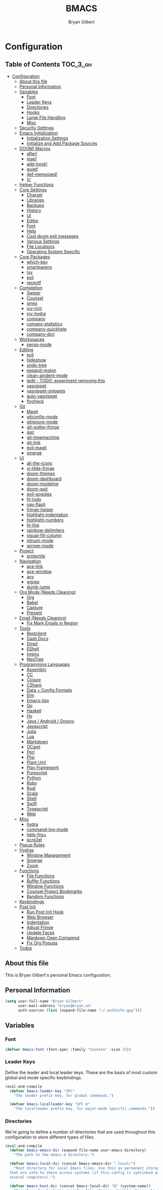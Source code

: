 #+TITLE: BMACS
#+AUTHOR: Bryan Gilbert
#+PROPERTY: header-args :tangle yes

* Configuration
:PROPERTIES:
:VISIBILITY: children
:END:

** Table of Contents :TOC_3_gh:
- [[#configuration][Configuration]]
  - [[#about-this-file][About this file]]
  - [[#personal-information][Personal Information]]
  - [[#variables][Variables]]
    - [[#font][Font]]
    - [[#leader-keys][Leader Keys]]
    - [[#directories][Directories]]
    - [[#hooks][Hooks]]
    - [[#large-file-handling][Large File Handling]]
    - [[#misc][Misc]]
  - [[#security-settings][Security Settings]]
  - [[#emacs-initialization][Emacs Initialization]]
    - [[#initialization-settings][Initialization Settings]]
    - [[#initialize-and-add-package-sources][Initialize and Add Package Sources]]
  - [[#doom-macros][DOOM! Macros]]
    - [[#after][after!]]
    - [[#map][map!]]
    - [[#add-hook][add-hook!]]
    - [[#quiet][quiet!]]
    - [[#def-memoized][def-memoized!]]
    - [[#λ][λ!]]
  - [[#helper-functions][Helper Functions]]
  - [[#core-settings][Core Settings]]
    - [[#charset][Charset]]
    - [[#libraries][Libraries]]
    - [[#backups][Backups]]
    - [[#history][History]]
    - [[#ui][UI]]
    - [[#editor][Editor]]
    - [[#font-1][Font]]
    - [[#help][Help]]
    - [[#cool-doom-exit-messages][Cool doom exit messages]]
    - [[#various-settings][Various Settings]]
    - [[#file-locations][File Locations]]
    - [[#operating-system-specific][Operating System Specific]]
  - [[#core-packages][Core Packages]]
    - [[#which-key][which-key]]
    - [[#smartparens][smartparens]]
    - [[#ivy][Ivy]]
    - [[#evil][evil]]
    - [[#recentf][recentf]]
  - [[#completion][Completion]]
    - [[#swiper][Swiper]]
    - [[#counsel][Counsel]]
    - [[#smex][smex]]
    - [[#ivy-rich][ivy-rich]]
    - [[#ivy-hydra][ivy-hydra]]
    - [[#company][company]]
    - [[#comany-statistics][comany-statistics]]
    - [[#company-quickhelp][company-quickhelp]]
    - [[#company-dict][company-dict]]
  - [[#workspaces][Workspaces]]
    - [[#persp-mode][persp-mode]]
  - [[#editing][Editing]]
    - [[#evil-1][evil]]
    - [[#hideshow][hideshow]]
    - [[#undo-tree][undo-tree]]
    - [[#expand-region][expand-region]]
    - [[#clean-aindent-mode][clean-aindent-mode]]
    - [[#iedit---todo-experiment-removing-this][iedit - TODO: experiment removing this]]
    - [[#yasnippet][yasnippet]]
    - [[#yasnippet-snippets][yasnippet-snippets]]
    - [[#auto-yasnippet][auto-yasnippet]]
    - [[#flycheck][flycheck]]
  - [[#git][Git]]
    - [[#magit][Magit]]
    - [[#gitconfig-mode][gitconfig-mode]]
    - [[#gitignore-mode][gitignore-mode]]
    - [[#git-gutter-fringe][git-gutter-fringe]]
    - [[#gist][gist]]
    - [[#git-timemachine][git-timemachine]]
    - [[#git-link][git-link]]
    - [[#evil-magit][evil-magit]]
    - [[#smerge][smerge]]
  - [[#ui-1][UI]]
    - [[#all-the-icons][all-the-icons]]
    - [[#vi-tilde-fringe][vi-tilde-fringe]]
    - [[#doom-themes][doom-themes]]
    - [[#doom-dashboard][doom-dashboard]]
    - [[#doom-modeline][doom-modeline]]
    - [[#doom-quit][doom-quit]]
    - [[#evil-goggles][evil-goggles]]
    - [[#hl-todo][hl-todo]]
    - [[#nav-flash][nav-flash]]
    - [[#fringe-helper][fringe-helper]]
    - [[#highlight-indentation][highlight-indentation]]
    - [[#highlight-numbers][highlight-numbers]]
    - [[#hl-line][hl-line]]
    - [[#rainbow-delimiters][rainbow-delimiters]]
    - [[#visual-fill-column][visual-fill-column]]
    - [[#nlinum-mode][nlinum-mode]]
    - [[#winner-mode][winner-mode]]
  - [[#project][Project]]
    - [[#projectile][projectile]]
  - [[#navigation][Navigation]]
    - [[#ace-link][ace-link]]
    - [[#ace-window][ace-window]]
    - [[#avy][avy]]
    - [[#wgrep][wgrep]]
    - [[#dumb-jump][dumb-jump]]
  - [[#org-mode-needs-cleaning][Org Mode (Needs Cleaning)]]
    - [[#org][Org]]
    - [[#babel][Babel]]
    - [[#capture][Capture]]
    - [[#present][Present]]
  - [[#email-needs-cleaning][Email (Needs Cleaning)]]
    - [[#fix-mark-emails-in-region][Fix Mark Emails in Region]]
  - [[#tools][Tools]]
    - [[#restclient][Restclient]]
    - [[#dash-docs][Dash Docs]]
    - [[#dired][Dired]]
    - [[#eshell][EShell]]
    - [[#imenu][Imenu]]
    - [[#neotree][NeoTree]]
  - [[#programming-languages][Programming Languages]]
    - [[#assembly][Assembly]]
    - [[#cc][CC]]
    - [[#clojure][Clojure]]
    - [[#csharp][CSharp]]
    - [[#data--config-formats][Data + Config Formats]]
    - [[#elm][Elm]]
    - [[#emacs-lisp][Emacs-lisp]]
    - [[#go][Go]]
    - [[#haskell][Haskell]]
    - [[#hy][Hy]]
    - [[#java--android--groovy][Java / Android / Groovy]]
    - [[#javascript][Javascript]]
    - [[#julia][Julia]]
    - [[#lua][Lua]]
    - [[#markdown][Markdown]]
    - [[#ocaml][OCaml]]
    - [[#perl][Perl]]
    - [[#php][Php]]
    - [[#plant-uml][Plant Uml]]
    - [[#play-framework][Play Framework]]
    - [[#purescript][Purescript]]
    - [[#python][Python]]
    - [[#ruby][Ruby]]
    - [[#rust][Rust]]
    - [[#scala][Scala]]
    - [[#shell][Shell]]
    - [[#swift][Swift]]
    - [[#typescript][Typescript]]
    - [[#web][Web]]
  - [[#misc-1][Misc]]
    - [[#hydra][hydra]]
    - [[#command-log-mode][command-log-mode]]
    - [[#help-fns][help-fns+]]
    - [[#pcre2el][pcre2el]]
  - [[#popup-rules][Popup Rules]]
  - [[#hydras][Hydras]]
    - [[#window-management][Window Management]]
    - [[#smerge-1][Smerge]]
    - [[#zoom][Zoom]]
  - [[#functions][Functions]]
    - [[#file-functions][File Functions]]
    - [[#buffer-functions][Buffer Functions]]
    - [[#window-functions][Window Functions]]
    - [[#counsel-project-bookmarks][Counsel Project Bookmarks]]
    - [[#random-functions][Random Functions]]
  - [[#keybindings][Keybindings]]
  - [[#post-init][Post Init]]
    - [[#run-post-init-hook][Run Post Init Hook]]
    - [[#web-browser][Web Browser]]
    - [[#indentation][Indentation]]
    - [[#adjust-fringe][Adjust Fringe]]
    - [[#update-faces][Update Faces]]
    - [[#mardown-open-comamnd][Mardown Open Comamnd]]
    - [[#fix-org-popups][Fix Org Popups]]
  - [[#todos-01][Todos]]

** About this file

This is Bryan Gilbert's personal Emacs configuration.

** Personal Information

#+BEGIN_SRC emacs-lisp
  (setq user-full-name "Bryan Gilbert"
        user-mail-address "bryan@bryan.sh"
        auth-sources (list (expand-file-name "~/.authinfo.gpg")))
#+END_SRC

** Variables

*** Font

#+BEGIN_SRC emacs-lisp
(defvar bmacs-font (font-spec :family "Iosevka" :size 25))
#+END_SRC

*** Leader Keys

Define the leader and local leader keys. These are the basis of most custom global and mode specific
keybindings.

#+BEGIN_SRC emacs-lisp
(eval-and-compile
  (defvar bmacs-leader-key "SPC"
    "The leader prefix key, for global commands.")

  (defvar bmacs-localleader-key "SPC m"
    "The localleader prefix key, for major-mode specific commands."))
#+END_SRC

*** Directories

We're going to define a number of directories that are used throughout this configuration to store
different types of files.

#+BEGIN_SRC emacs-lisp
(eval-and-compile
  (defvar bmacs-emacs-dir (expand-file-name user-emacs-directory)
    "The path to the emacs.d directory.")

  (defvar bmacs-local-dir (concat bmacs-emacs-dir ".local/")
    "Root directory for local Emacs files. Use this as permanent storage for files
  that are safe to share across systems (if this config is symlinked across
  several computers).")

  (defvar bmacs-host-dir (concat bmacs-local-dir "@" (system-name))
    "Directory for hostname-specific file storage. Used by `bmacs-etc-dir' and
  `bmacs-cache-dir'.")

  (defvar bmacs-etc-dir (concat bmacs-host-dir "/etc/")
    "Host-namespaced directory for non-volatile storage. These are not deleted or
  tampored with by BMACS functions. Use this for dependencies like servers or
  config files that are stable (i.e. it should be unlikely that you need to delete
  them if something goes wrong).")

  (defvar bmacs-cache-dir (concat bmacs-host-dir "/cache/")
    "Host-namespaced directory for volatile storage. Deleted when `bmacs/reset' is
  called. Use this for transient files that are generated on the fly like caches
  and temporary files. Anything that may need to be cleared if there are
  problems.")

  (defvar bmacs-packages-dir (concat bmacs-local-dir "packages/")
    "Where package.el and quelpa plugins (and their caches) are stored.")

  (dolist (dir (list bmacs-local-dir bmacs-etc-dir bmacs-cache-dir (expand-file-name "elpa" bmacs-packages-dir)))
    (unless (file-directory-p dir)
      (make-directory dir t))))
#+END_SRC

*** Hooks

#+BEGIN_SRC emacs-lisp
(defvar bmacs-post-init-hook nil
  "A list of hooks run after BMACS initialization is complete, and after
`bmacs-init-hook'.")

(defvar bmacs-escape-hook nil
  "A hook run after C-g is pressed (or ESC in normal mode, for evil users). Both
trigger `doom/escape'.

If any hook returns non-nil, all hooks after it are ignored.")

#+END_SRC

*** Large File Handling

#+BEGIN_SRC emacs-lisp
(defvar bmacs-large-file-size 1
  "Size (in MB) above which the user will be prompted to open the file literally
to avoid performance issues. Opening literally means that no major or minor
modes are active and the buffer is read-only.")

(defvar bmacs-large-file-modes-list
  '(archive-mode tar-mode jka-compr git-commit-mode image-mode
    doc-view-mode doc-view-mode-maybe ebrowse-tree-mode pdf-view-mode)
  "Major modes that `bmacs/check-large-file' will ignore.")
#+END_SRC

*** Misc

#+BEGIN_SRC emacs-lisp
(defvar bmacs-popups '()
  "A list of popup matchers that determine if a popup can be escaped")
#+END_SRC

** Security Settings
Properly verify outgoing ssl connections.

#+BEGIN_SRC emacs-lisp
(setq gnutls-verify-error t
      tls-checktrust gnutls-verify-error
      tls-program (list "gnutls-cli --x509cafile %t -p %p %h"
                        ;; compatibility fallbacks
                        "gnutls-cli -p %p %h"
                        "openssl s_client -connect %h:%p -no_ssl2 -no_ssl3 -ign_eof")
      nsm-settings-file (expand-file-name "network-security.data" bmacs-cache-dir))
#+END_SRC

** Emacs Initialization

*** Initialization Settings

We're going to increase the gc-cons-threshold to a very high number to decrease the load time. We're
going to add a hook to reset this value after initialization

#+BEGIN_SRC emacs-lisp
(eval-and-compile
  (setq gc-cons-threshold 402653184
        gc-cons-percentage 0.6))

(add-hook 'bmacs-post-init-hook #'(lambda () (setq gc-cons-threshold 16777216
                                                   gc-cons-percentage 0.1)))
#+END_SRC

Let's increase the =max-lisp-eval-depth= and =max-specpdl-size= to prevent exceeding recursion limits.

#+BEGIN_SRC emacs-lisp
(setq max-lisp-eval-depth 50000)
(setq max-specpdl-size 10000)
#+END_SRC

Now, we're going to disable double-buffering to prevent stuttering.

#+BEGIN_SRC emacs-lisp
(add-to-list 'default-frame-alist '(inhibit-double-buffering . t))
#+END_SRC

Disable certain byte compiler warnings to cut down on the noise.

#+BEGIN_SRC emacs-lisp
(setq byte-compile-warnings '(not free-vars unresolved noruntime lexical make-local))
#+END_SRC

*** Initialize and Add Package Sources

Tell =use-package= to always defer loading packages unless explicitly told otherwise. This speeds up
initialization significantly as many packages are only loaded later when they are explicitly used.

#+BEGIN_SRC emacs-lisp
  (setq use-package-always-defer t
        use-package-verbose t)
#+END_SRC

We're using a custom directory to store our packages so we need to set =package-user-dir= to the
location we wan them stored. We're going to set the =load-path= ourselves and avoid calling
=(package-initilize)= (for performance reasons) so we need to set =package--init-file-ensured= to
tell =package.el= to not automatically call it on our behalf. Additionally we're setting
=package-enable-at-startup= so that packages will not automatically be loaded for us since
=use-package= will be handling that.


#+BEGIN_SRC emacs-lisp
  (eval-and-compile
    (setq package-user-dir (expand-file-name "elpa" bmacs-packages-dir)))

  (setq load-prefer-newer noninteractive
        package--init-file-ensured t
        package-enable-at-startup nil)
#+END_SRC

We're going to set the load path ourselves so that we don't have to call =package-initialize= at
runtime and incur a large performance hit.

#+BEGIN_SRC emacs-lisp
  (eval-and-compile
    (setq load-path (append load-path (directory-files package-user-dir t "^[^.]" t))))
#+END_SRC

Next we are going to require =package.el= and add our additional package archives, 'melpa' and 'org'.
Afterwards we need to initialize our packages and then ensure that =use-package= is installed, which
we promptly install if it's missing. Finally we load =use-package= and tell it to always install any
missing packages.

Note that this entire block is wrapped in =eval-when-compile=. The effect of this is to perform all
of the package initialization during compilation so that when byte compiled, all of this time consuming
code is skipped. This can be done because the result of byte compiling =use-package= statements results
in the macro being fully expanded at which point =use-package= isn't actually required any longer.

Since the code is automatically compiled during runtime, if the configuration hasn't already been
previously compiled manually then all of the package initialization will still take place at startup.

#+BEGIN_SRC emacs-lisp
  (eval-when-compile
    (require 'package)

    (unless (assoc-default "melpa" package-archives)
      (add-to-list 'package-archives '("melpa" . "http://melpa.org/packages/") t))
    (unless (assoc-default "melpa-stable" package-archives)
      (add-to-list 'package-archives '("melpa-stable" . "https://stable.melpa.org/packages/") t))
    (unless (assoc-default "org" package-archives)
      (add-to-list 'package-archives '("org" . "http://orgmode.org/elpa/") t))

    (setq package-pinned-packages
      '((use-package . "melpa-stable")
        (evil . "melpa-stable")))

    (package-initialize)
    (unless (package-installed-p 'use-package)
      (package-refresh-contents)
      (package-install 'use-package))
    (require 'use-package)
    (setq use-package-always-ensure t))
#+END_SRC

Add the package directory =mu4e= to the load path.

#+BEGIN_SRC emacs-lisp
  (eval-and-compile
    (add-to-list 'load-path "/usr/share/emacs/site-lisp/mu4e"))
#+END_SRC

** DOOM! Macros

A set of fantastic macros written by [[https://github.com/hlissner][hlissner]]. There won't be much
documentation around these because the comments for each macro does a great job explaining their
function.

*** after!

#+BEGIN_SRC emacs-lisp
(defmacro after! (feature &rest forms)
  "A smart wrapper around `with-eval-after-load'. Supresses warnings during
compilation."
  (declare (indent defun) (debug t))
  `(,(if (or (not (bound-and-true-p byte-compile-current-file))
             (if (symbolp feature)
                 (require feature nil :no-error)
               (load feature :no-message :no-error)))
         #'progn
       #'with-no-warnings)
    (with-eval-after-load ',feature ,@forms)))
#+END_SRC

*** map!

#+BEGIN_SRC emacs-lisp
(eval-and-compile
  (defun bmacs-enlist (exp)
    "Return EXP wrapped in a list, or as-is if already a list."
    (if (listp exp) exp (list exp)))

  (defun doom-unquote (exp)
    "Return EXP unquoted."
    (while (memq (car-safe exp) '(quote function))
      (setq exp (cadr exp)))
    exp)

  (defvar bmacs-evil-state-alist
    '((?n . normal)
      (?v . visual)
      (?i . insert)
      (?e . emacs)
      (?o . operator)
      (?m . motion)
      (?r . replace))
    "A list of cons cells that map a letter to a evil state symbol.")

  ;; Register keywords for proper indentation (see `map!')
  (put ':after        'lisp-indent-function 'defun)
  (put ':desc         'lisp-indent-function 'defun)
  (put ':leader       'lisp-indent-function 'defun)
  (put ':local        'lisp-indent-function 'defun)
  (put ':localleader  'lisp-indent-function 'defun)
  (put ':map          'lisp-indent-function 'defun)
  (put ':map*         'lisp-indent-function 'defun)
  (put ':mode         'lisp-indent-function 'defun)
  (put ':prefix       'lisp-indent-function 'defun)
  (put ':textobj      'lisp-indent-function 'defun)
  (put ':unless       'lisp-indent-function 'defun)
  (put ':when         'lisp-indent-function 'defun)

;; specials
  (defvar bmacs--keymaps nil)
  (defvar bmacs--prefix  nil)
  (defvar bmacs--defer   nil)
  (defvar bmacs--local   nil)

(defun bmacs--keybind-register (key desc &optional modes)
  "Register a description for KEY with `which-key' in MODES.

  KEYS should be a string in kbd format.
  DESC should be a string describing what KEY does.
  MODES should be a list of major mode symbols."
  (if modes
      (dolist (mode modes)
        (which-key-add-major-mode-key-based-replacements mode key desc))
    (which-key-add-key-based-replacements key desc)))

(defun bmacs--keyword-to-states (keyword)
  "Convert a KEYWORD into a list of evil state symbols.

For example, :nvi will map to (list 'normal 'visual 'insert). See
`bmacs-evil-state-alist' to customize this."
  (cl-loop for l across (substring (symbol-name keyword) 1)
           if (cdr (assq l bmacs-evil-state-alist))
             collect it
           else
             do (error "not a valid state: %s" l)))

(defmacro map! (&rest rest)
  "A nightmare of a key-binding macro that will use `evil-define-key*',
`define-key', `local-set-key' and `global-set-key' depending on context and
plist key flags (and whether evil is loaded or not). It was designed to make
binding multiple keys more concise, like in vim.

If evil isn't loaded, it will ignore evil-specific bindings.

States
    :n  normal
    :v  visual
    :i  insert
    :e  emacs
    :o  operator
    :m  motion
    :r  replace

    These can be combined (order doesn't matter), e.g. :nvi will apply to
    normal, visual and insert mode. The state resets after the following
    key=>def pair.

    If states are omitted the keybind will be global.

    This can be customized with `bmacs-evil-state-alist'.

    :textobj is a special state that takes a key and two commands, one for the
    inner binding, another for the outer.

Flags
    (:mode [MODE(s)] [...])    inner keybinds are applied to major MODE(s)
    (:map [KEYMAP(s)] [...])   inner keybinds are applied to KEYMAP(S)
    (:map* [KEYMAP(s)] [...])  same as :map, but deferred
    (:prefix [PREFIX] [...])   assign prefix to all inner keybindings
    (:after [FEATURE] [...])   apply keybinds when [FEATURE] loads
    (:local [...])             make bindings buffer local; incompatible with keymaps!

Conditional keybinds
    (:when [CONDITION] [...])
    (:unless [CONDITION] [...])

Example
    (map! :map magit-mode-map
          :m \"C-r\" 'do-something           ; assign C-r in motion state
          :nv \"q\" 'magit-mode-quit-window  ; assign to 'q' in normal and visual states
          \"C-x C-r\" 'a-global-keybind

          (:when IS-MAC
           :n \"M-s\" 'some-fn
           :i \"M-o\" (lambda (interactive) (message \"Hi\"))))"
  (let ((bmacs--keymaps bmacs--keymaps)
        (bmacs--prefix  bmacs--prefix)
        (bmacs--defer   bmacs--defer)
        (bmacs--local   bmacs--local)
        key def states forms desc modes)
    (while rest
      (setq key (pop rest))
      (cond
       ;; it's a sub expr
       ((listp key)
        (push (macroexpand `(map! ,@key)) forms))

       ;; it's a flag
       ((keywordp key)
        (cond ((eq key :leader)
               (push 'bmacs-leader-key rest)
               (setq key :prefix
                     desc "<leader>"))
              ((eq key :localleader)
               (push 'bmacs-localleader-key rest)
               (setq key :prefix
                     desc "<localleader>")))
        (pcase key
          (:when    (push `(if ,(pop rest)       ,(macroexpand `(map! ,@rest))) forms) (setq rest '()))
          (:unless  (push `(if (not ,(pop rest)) ,(macroexpand `(map! ,@rest))) forms) (setq rest '()))
          (:after   (push `(after! ,(pop rest)   ,(macroexpand `(map! ,@rest))) forms) (setq rest '()))
          (:desc    (setq desc (pop rest)))
          (:map*    (setq bmacs--defer t) (push :map rest))
          (:map
            (setq bmacs--keymaps (bmacs-enlist (pop rest))))
          (:mode
            (setq modes (bmacs-enlist (pop rest)))
            (unless bmacs--keymaps
              (setq bmacs--keymaps
                    (cl-loop for m in modes
                             collect (intern (format "%s-map" (symbol-name m)))))))
          (:textobj
            (let* ((key (pop rest))
                   (inner (pop rest))
                   (outer (pop rest)))
              (push (macroexpand `(map! (:map evil-inner-text-objects-map ,key ,inner)
                                        (:map evil-outer-text-objects-map ,key ,outer)))
                    forms)))
          (:prefix
            (let ((def (pop rest)))
              (setq bmacs--prefix `(vconcat ,bmacs--prefix (kbd ,def)))
              (when desc
                (push `(bmacs--keybind-register ,(key-description (eval bmacs--prefix))
                                                ,desc ',modes)
                      forms)
                (setq desc nil))))
          (:local
           (setq bmacs--local t))
          (_ ; might be a state bmacs--prefix
           (setq states (bmacs--keyword-to-states key)))))

       ;; It's a key-def pair
       ((or (stringp key)
            (characterp key)
            (vectorp key)
            (symbolp key))
        (unwind-protect
            (catch 'skip
              (when (symbolp key)
                (setq key `(kbd ,key)))
              (when (stringp key)
                (setq key (kbd key)))
              (when bmacs--prefix
                (setq key (append bmacs--prefix (list key))))
              (unless (> (length rest) 0)
                (user-error "map! has no definition for %s key" key))
              (setq def (pop rest))
              (when desc
                (push `(bmacs--keybind-register ,(key-description (eval key))
                                              ,desc ',modes)
                      forms))
              (cond ((and bmacs--local bmacs--keymaps)
                     (push `(lwarn 'bmacs-map :warning
                                   "Can't local bind '%s' key to a keymap; skipped"
                                   ,key)
                           forms)
                     (throw 'skip 'local))
                    ((and bmacs--keymaps states)
                     (dolist (keymap bmacs--keymaps)
                       (push `(,(if bmacs--defer 'evil-define-key 'evil-define-key*)
                               ',states ,keymap ,key ,def)
                             forms)))
                    (states
                     (dolist (state states)
                       (push `(define-key
                                ,(intern (format "evil-%s-state-%smap" state (if bmacs--local "local-" "")))
                                ,key ,def)
                             forms)))
                    (bmacs--keymaps
                     (dolist (keymap bmacs--keymaps)
                       (push `(define-key ,keymap ,key ,def) forms)))
                    (t
                     (push `(,(if bmacs--local 'local-set-key 'global-set-key) ,key ,def)
                           forms))))
          (setq states '()
                bmacs--local nil
                desc nil)))

       (t (user-error "Invalid key %s" key))))
    `(progn ,@(nreverse forms)))))
#+END_SRC

*** add-hook!
A macro that makes adding hooks easy

#+BEGIN_SRC emacs-lisp
(eval-and-compile
  (defun bmacs--resolve-hook-forms (hooks)
    (cl-loop with quoted-p = (eq (car-safe hooks) 'quote)
             for hook in (bmacs-enlist (doom-unquote hooks))
             if (eq (car-safe hook) 'quote)
              collect (cadr hook)
             else if quoted-p
              collect hook
             else collect (intern (format "%s-hook" (symbol-name hook)))))

  (defvar bmacs--transient-counter 0)
  (defmacro add-transient-hook! (hook &rest forms)
    "Attaches transient forms to a HOOK.

  HOOK can be a quoted hook or a sharp-quoted function (which will be advised).

  These forms will be evaluated once when that function/hook is first invoked,
  then it detaches itself."
    (declare (indent 1))
    (let ((append (eq (car forms) :after))
          (fn (intern (format "bmacs-transient-hook-%s" (cl-incf bmacs--transient-counter)))))
      `(when ,hook
         (fset ',fn
               (lambda (&rest _)
                 ,@forms
                 (cond ((functionp ,hook) (advice-remove ,hook #',fn))
                       ((symbolp ,hook)   (remove-hook ,hook #',fn)))
                 (unintern ',fn nil)))
         (cond ((functionp ,hook)
                (advice-add ,hook ,(if append :after :before) #',fn))
               ((symbolp ,hook)
                (add-hook ,hook #',fn ,append)))))))

(defmacro add-hook! (&rest args)
  "A convenience macro for `add-hook'. Takes, in order:

  1. Optional properties :local and/or :append, which will make the hook
     buffer-local or append to the list of hooks (respectively),
  2. The hooks: either an unquoted major mode, an unquoted list of major-modes,
     a quoted hook variable or a quoted list of hook variables. If unquoted, the
     hooks will be resolved by appending -hook to each symbol.
  3. A function, list of functions, or body forms to be wrapped in a lambda.

Examples:
    (add-hook! 'some-mode-hook 'enable-something)
    (add-hook! some-mode '(enable-something and-another))
    (add-hook! '(one-mode-hook second-mode-hook) 'enable-something)
    (add-hook! (one-mode second-mode) 'enable-something)
    (add-hook! :append (one-mode second-mode) 'enable-something)
    (add-hook! :local (one-mode second-mode) 'enable-something)
    (add-hook! (one-mode second-mode) (setq v 5) (setq a 2))
    (add-hook! :append :local (one-mode second-mode) (setq v 5) (setq a 2))

Body forms can access the hook's arguments through the let-bound variable
`args'."
  (declare (indent defun) (debug t))
  (let ((hook-fn 'add-hook)
        append-p local-p)
    (while (keywordp (car args))
      (pcase (pop args)
        (:append (setq append-p t))
        (:local  (setq local-p t))
        (:remove (setq hook-fn 'remove-hook))))
    (let ((hooks (bmacs--resolve-hook-forms (pop args)))
          (funcs
           (let ((val (car args)))
             (if (memq (car-safe val) '(quote function))
                 (if (cdr-safe (cadr val))
                     (cadr val)
                   (list (cadr val)))
               (list args))))
          forms)
      (dolist (fn funcs)
        (setq fn (if (symbolp fn)
                     `(function ,fn)
                   `(lambda (&rest _) ,@args)))
        (dolist (hook hooks)
          (push (cond ((eq hook-fn 'remove-hook)
                       `(remove-hook ',hook ,fn ,local-p))
                      (t
                       `(add-hook ',hook ,fn ,append-p ,local-p)))
                forms)))
      `(progn ,@(nreverse forms)))))

(defmacro remove-hook! (&rest args)
  "Convenience macro for `remove-hook'. Takes the same arguments as
`add-hook!'."
  `(add-hook! :remove ,@args))
#+END_SRC

*** quiet!
A simple macro that prevents code from making any noise

#+BEGIN_SRC emacs-lisp
(defmacro quiet! (&rest forms)
  "Run FORMS without making any noise."
  `(if nil
       (progn ,@forms)
 (fset 'doom--old-write-region-fn (symbol-function 'write-region))
      (cl-letf ((standard-output (lambda (&rest _)))
                ((symbol-function 'load-file) (lambda (file) (load file nil t)))
                ((symbol-function 'message) (lambda (&rest _)))
                ((symbol-function 'write-region)
                 (lambda (start end filename &optional append visit lockname mustbenew)
                   (unless visit (setq visit 'no-message))
                   (doom--old-write-region-fn
                    start end filename append visit lockname mustbenew)))
                (inhibit-message t)
                (save-silently t))
        ,@forms)))
#+END_SRC

*** def-memoized!
Creates a memoized function

#+BEGIN_SRC emacs-lisp
(defvar doom-memoized-table (make-hash-table :test 'equal :size 10)
  "A lookup table containing memoized functions. The keys are argument lists,
and the value is the function's return value.")

(defun doom-memoize (name)
  "Memoizes an existing function. NAME is a symbol."
  (let ((func (symbol-function name)))
    (put name 'function-documentation
         (concat (documentation func) " (memoized)"))
    (fset name
          `(lambda (&rest args)
             (let ((key (cons ',name args)))
               (or (gethash key doom-memoized-table)
                   (puthash key (apply ',func args)
                            doom-memoized-table)))))))

(defmacro def-memoized! (name arglist &rest body)
  "Create a memoize'd function. NAME, ARGLIST, DOCSTRING and BODY
have the same meaning as in `defun'."
  (declare (indent defun) (doc-string 3))
  `(,(if (bound-and-true-p byte-compile-current-file)
         'with-no-warnings
       'progn)
     (defun ,name ,arglist ,@body)
     (doom-memoize ',name)))


#+END_SRC

*** λ!

#+BEGIN_SRC emacs-lisp
(defmacro λ! (&rest body)
  "A shortcut for inline interactive lambdas."
  (declare (doc-string 1))
  `(lambda () (interactive) ,@body))

#+END_SRC

** Helper Functions

#+BEGIN_SRC emacs-lisp
(defun bmacs-project-root ()
  "Get the path to the root of your project.
If STRICT-P, return nil if no project was found, otherwise return
`default-directory'."
  (let (projectile-require-project-root)
    (projectile-project-root)))

(defun bmacs/escape ()
  "Run the `bmacs-escape-hook'."
  (interactive)
  (cond ((minibuffer-window-active-p (minibuffer-window))
         ;; quit the minibuffer if open.
         (abort-recursive-edit))
        ;; Run all escape hooks. If any returns non-nil, then stop there.
        ((run-hook-with-args-until-success 'bmacs-escape-hook))
        ;; don't abort macros
        ((or defining-kbd-macro executing-kbd-macro) nil)
        ;; Back to the default
        (t (keyboard-quit))))

(global-set-key [remap keyboard-quit] #'bmacs/escape)
#+END_SRC

** Core Settings

*** Charset

Set UTF-8 as the default coding system

#+BEGIN_SRC emacs-lisp
(when (fboundp 'set-charset-priority)
  (set-charset-priority 'unicode))
(prefer-coding-system        'utf-8)
(set-terminal-coding-system  'utf-8)
(set-keyboard-coding-system  'utf-8)
(set-selection-coding-system 'utf-8)
(setq locale-coding-system   'utf-8)
(setq-default buffer-file-coding-system 'utf-8)
#+END_SRC

*** Libraries

#+BEGIN_SRC emacs-lisp
(use-package async :demand t)
(use-package f :demand t)
(use-package subr-x :demand t :ensure nil)
(require 'cl-lib)
#+END_SRC

*** Backups

We don't make any backups of files. This is what git is for.

#+BEGIN_SRC emacs-lisp
(setq-default auto-save-default nil
              create-lockfiles nil
              make-backup-files nil)
#+END_SRC

*** History

Various history preservation settings settings
From http://www.wisdomandwonder.com/wp-content/uploads/2014/03/C3F.html:

#+BEGIN_SRC emacs-lisp
(setq savehist-file (concat bmacs-cache-dir "savehist")
      history-length 500
      savehist-save-minibuffer-history t
      savehist-autosave-interval nil ; save on kill only
      savehist-additional-variables '(kill-ring search-ring regexp-search-ring)
      save-place-file (concat bmacs-cache-dir "saveplace"))

(savehist-mode +1)
(save-place-mode +1)
#+END_SRC

**** TODO Verify all the save/history settings

*** UI

**** Various Settings

#+BEGIN_SRC emacs-lisp
(setq-default
  bidi-display-reordering nil         ; disable bidirectional text for tiny performance boost
  blink-matching-paren nil            ; don't blink--too distracting
  cursor-in-non-selected-windows nil  ; hide cursors in other windows
  display-line-numbers-width 3        ; minimum width used to display line numbers
  frame-inhibit-implied-resize t      ; prevent frames from automatically resizing themselves
  ;; remove continuation arrow on right fringe
  highlight-nonselected-windows nil   ; don't highlight selections in other windows
  fringe-indicator-alist (delq (assq 'continuation fringe-indicator-alist) fringe-indicator-alist)
  indicate-buffer-boundaries nil      ; don't indicate beginning and end of buffer in fringe
  indicate-empty-lines nil            ; don't indicate empty lines in fringe
  max-mini-window-height 0.3          ; maximum height for resizing mini windows
  mode-line-default-help-echo nil     ; disable mode-line mouseovers
  mouse-yank-at-point t               ; middle-click paste at point, not at click
  resize-mini-windows 'grow-only      ; Minibuffer resizing
  show-help-function nil              ; hide :help-echo text
  split-width-threshold 160           ; favor horizontal splits
  uniquify-buffer-name-style 'forward ; follow unix path style when creating unique buffer names
  use-dialog-box nil                  ; always avoid GUI
  visible-cursor nil                  ; don't make cursor 'very visible'
  x-stretch-cursor nil                ; don't add wide glyph under cursor

  jit-lock-defer-time nil             ; defer jit font locking slightly to [try to] improve Emacs performance
  ;; BMACS - improve cpu usage vs DOOM
  jit-lock-stealth-nice 0.5           ; pause time between fontify chunks
  jit-lock-stealth-time 1             ; time to wait before start of stealth fontify
  jit-lock-stealth-verbose nil        ; silence stealth fontification
  ;; `pos-tip' defaults
  pos-tip-internal-border-width 6     ; increase pos-tip width
  pos-tip-border-width 1              ; define border width
  ;; no beeping or blinking please
  ring-bell-function #'ignore         ; don't beep
  visible-bell nil)                   ; don't blink

  (fset #'yes-or-no-p #'y-or-n-p)     ; y/n instead of yes/no
#+END_SRC

**** Toolbar

Disable tooltips, menubar, and scroll bar.

#+BEGIN_SRC emacs-lisp
(tooltip-mode -1)
(menu-bar-mode -1)
(if (fboundp 'tool-bar-mode)   (tool-bar-mode -1))
(if (fboundp 'scroll-bar-mode) (scroll-bar-mode -1))
#+END_SRC

**** Line numbers

Enable line numbers

#+BEGIN_SRC emacs-lisp
(defun bmacs|enable-line-numbers (&optional arg)
  "Enables the display of line numbers, using `display-line-numbers' (in Emacs
26+) or `nlinum-mode'."
  (if (boundp 'display-line-numbers)
      (setq display-line-numbers t)
    (nlinum-mode +1)))

(defun bmacs|disable-line-numbers ()
  "Disable the display of line numbers."
  (if (boundp 'display-line-numbers)
      (setq display-line-numbers nil)
    (nlinum-mode -1)))

(add-hook 'prog-mode-hook #'bmacs|enable-line-numbers)
(add-hook 'text-mode-hook #'bmacs|enable-line-numbers)
(add-hook 'conf-mode-hook #'bmacs|enable-line-numbers)
#+END_SRC

*** Editor

**** Bookmarks

#+BEGIN_SRC emacs-lisp
(setq-default
 bookmark-save-flag 1)  ; automatically save bookmarks after every change
#+END_SRC

**** Formatting

#+BEGIN_SRC emacs-lisp
(setq-default
 fill-column 100                  ; set line-wrapping column to 100
 word-wrap t                     ; enable word wrap so lines are wrapped at nearest space
 ;; TODO: Investigate these further
 truncate-lines t
 truncate-partial-width-windows 50)

#+END_SRC

**** Scrolling

#+BEGIN_SRC emacs-lisp
(setq-default
 scroll-conservatively 1001             ; always scroll to the point no matter how far away (don't recenter)
 scroll-margin 0                        ; don't automatically scroll to retain a margin
 scroll-preserve-screen-position t)     ; preserve point location on screen when scrolling
#+END_SRC

**** Whitespace

#+BEGIN_SRC emacs-lisp
(setq-default
 indent-tabs-mode nil         ; don't insert tabs by default
 require-final-newline t      ; ensure newline exists at end of file
 tab-always-indent t          ; always indent line when pressing TAB (don't add tab character)
 tab-width 2                  ; default tab width of 2 characters
 tabify-regexp "^\t* [ \t]+") ; only tabify initial whitespace when converting to tabifying

 ;; whitespace-mode
(setq-default
 whitespace-line-column fill-column
 whitespace-style
 '(face indentation tabs tab-mark spaces space-mark newline newline-mark trailing lines-tail)
 whitespace-display-mappings
 '((tab-mark ?\t [?› ?\t])
   (newline-mark ?\n [?¬ ?\n])
   (space-mark ?\  [?·] [?.])))
#+END_SRC

**** Large File Handling

#+BEGIN_SRC emacs-lisp
(defun bmacs/check-large-file ()
  "Check if the buffer's file is large (see `bmacs-large-file-size'). If so, ask
for confirmation to open it literally (read-only, disabled undo and in
fundamental-mode) for performance sake."
  (let* ((filename (buffer-file-name))
         (size (nth 7 (file-attributes filename))))
    (when (and (not (memq major-mode bmacs-large-file-modes-list))
               size (> size (* 1024 1024 bmacs-large-file-size))
               (y-or-n-p
                (format (concat "%s is a large file, open literally to "
                                "avoid performance issues?")
                        (file-relative-name filename))))
      (setq buffer-read-only t)
      (buffer-disable-undo)
      (fundamental-mode))))

(add-hook 'find-file-hook #'bmacs/check-large-file)
#+END_SRC

**** Auto Indent Pasted Code

#+BEGIN_SRC emacs-lisp
(defvar bmacs|yank-indent-threshold 1000 "don't auto indent over 1000 lines")

(defvar bmacs|indent-sensitive-modes '(conf-mode coffee-mode haml-mode python-mode slim-mode yaml-mode)
  "modes to limit auto indentation on")


(defmacro bmacs|advise-commands (advice-name commands class &rest body)
  "Apply advice named ADVICE-NAME to multiple COMMANDS.
  The body of the advice is in BODY."
  `(progn
     ,@(mapcar (lambda (command)
                 `(defadvice ,command
                      (,class ,(intern (format "%S-%s" command advice-name))
                              activate)
                    ,@body))
               commands)))

(defvar bmacs-indent-sensitive-modes '(conf-mode coffee-mode haml-mode python-mode slim-mode yaml-mode)
  "modes to limit auto indentation on")

(defun bmacs|yank-advised-indent-function (beg end)
  "Do indentation, as long as the region isn't too large."
  (if (<= (- end beg) bmacs|yank-indent-threshold)
      (indent-region beg end nil)))

(bmacs|advise-commands
  "indent" (evil-paste-before evil-paste-after) around
  "If current mode is not one of bmacs-indent-sensitive-modes
  indent yanked text (with universal arg don't indent)."
  ad-do-it
  (evil-with-single-undo
    (if (and (not (equal '(4) (ad-get-arg 0)))
             (not (member major-mode bmacs-indent-sensitive-modes)) ;; TODO indent-sensitive-modes
             (derived-mode-p 'prog-mode))
        (let ((transient-mark-mode nil)
              (save-undo buffer-undo-list))
          (bmacs|yank-advised-indent-function (region-beginning)
                                                (region-end))))))
#+END_SRC

**** Misc

#+BEGIN_SRC emacs-lisp
(setq-default
 vc-follow-symlinks t                             ; automatically follow symlinks
 save-interprogram-paste-before-kill t)           ; save clipboard contents into kill-ring before replacing them
(global-auto-revert-mode -1)                      ; diable auto revert mode (don't revert changed buffers)
(show-paren-mode)                                 ; highlight matching parenthesis
(push '("/LICENSE$" . text-mode) auto-mode-alist) ; license files should be handled in text mode
#+END_SRC


*** Font

#+BEGIN_SRC emacs-lisp
(set-face-attribute 'default nil :font bmacs-font)
#+END_SRC


*** Help

When opening a help window, always select that window afterwards and move focus to it.

#+BEGIN_SRC emacs-lisp
(setq help-window-select t)
#+END_SRC

*** Cool doom exit messages

Displays various "are you sure" messages when exiting emacs.

#+BEGIN_SRC emacs-lisp
(defun doom-quit-p (&optional prompt)
  "Return t if this session should be killed. Prompts the user for
confirmation."
(or (yes-or-no-p (format "››› %s" (or prompt "Quit Emacs?")))
    (ignore (message "Aborted"))))
(setq confirm-kill-emacs nil)
(add-hook 'kill-emacs-query-functions #'doom-quit-p)
#+END_SRC

*** Various Settings

Various settings of varying importance.

#+BEGIN_SRC emacs-lisp
(setq-default
 ad-redefinition-action 'accept          ; silence advised function warnings
 apropos-do-all t                        ; make `apropos' more useful
 compilation-always-kill t               ; kill compilation process before starting another
 compilation-ask-about-save nil          ; save all buffers on `compile'
 compilation-scroll-output t             ; scroll to end of compilation output
 confirm-nonexistent-file-or-buffer t    ; confirm nonexisting files/buffers when opening
 idle-update-delay 2                     ; update ui less often (performance)
 warning-minimum-level :error            ; don't show warnings only errors
 ;; keep the point out of the minibuffer
 minibuffer-prompt-properties '(read-only t point-entered minibuffer-avoid-prompt face minibuffer-prompt))
#+END_SRC

*** File Locations

Define various file locations to be used by emacs

#+BEGIN_SRC emacs-lisp
(setq-default
 bookmark-default-file        (concat bmacs-etc-dir "bookmarks")
 abbrev-file-name             (concat bmacs-local-dir "abbrev.el")
 auto-save-list-file-name     (concat bmacs-cache-dir "autosave")
 pcache-directory             (concat bmacs-cache-dir "pcache"))
#+END_SRC

*** Operating System Specific

**** Common

Variables that can be easily used to determine operating system type.

#+BEGIN_SRC emacs-lisp
(setq IS-LINUX (eq system-type 'gnu/linux)
      IS-MAC (eq system-type 'darwin))
#+END_SRC


**** Clipboard
Use shared system clipboard and don't stream visual changes to clipboard

#+BEGIN_SRC emacs-lisp
(setq x-select-request-type '(UTF8_STRING COMPOUND_TEXT TEXT STRING)
      select-enable-clipboard t
      select-enable-primary t)

(after! evil
  (advice-add #'evil-visual-update-x-selection :override #'ignore))
#+END_SRC

**** Linux

#+BEGIN_SRC emacs-lisp
(if IS-LINUX
  (setq x-gtk-use-system-tooltips nil))   ; don't use gtk
#+END_SRC

**** Mac

#+BEGIN_SRC emacs-lisp
(if IS-MAC
  (setq mac-command-modifier 'meta
        mac-option-modifier  'alt
        ;; sane trackpad/mouse scroll settings
        mac-redisplay-dont-reset-vscroll t
        mac-mouse-wheel-smooth-scroll nil
        mouse-wheel-scroll-amount '(5 ((shift) . 2))  ; one line at a time
        mouse-wheel-progressive-speed nil             ; don't accelerate scrolling
        ;; Curse Lion and its sudden but inevitable fullscreen mode!
        ;; NOTE Meaningless to railwaycat's emacs-mac build
        ns-use-native-fullscreen nil
        ;; Don't open files from the workspace in a new frame
        ns-pop-up-frames nil)

  (cond ((display-graphic-p)
         ;; A known problem with GUI Emacs on MacOS: it runs in an isolated
         ;; environment, so envvars will be wrong. That includes the PATH
         ;; Emacs picks up. `exec-path-from-shell' fixes this. This is slow
         ;; and benefits greatly from compilation.
         (setq exec-path
               (or (eval-when-compile
                     (when (require 'exec-path-from-shell nil t)
                       (setq exec-path-from-shell-check-startup-files nil
                             exec-path-from-shell-arguments (delete "-i" exec-path-from-shell-arguments))
                       (nconc exec-path-from-shell-variables '("GOPATH" "GOROOT" "PYTHONPATH"))
                       (exec-path-from-shell-initialize)
                       exec-path))
                   exec-path)))
        (t
         (when (require 'osx-clipboard nil t)
           (osx-clipboard-mode +1)))))
#+END_SRC

** Core Packages

*** which-key

Dynamically show keybinding options.

#+BEGIN_SRC emacs-lisp
(use-package which-key
  :demand t
  :config
  (setq which-key-sort-order #'which-key-prefix-then-key-order
        which-key-sort-uppercase-first nil
        which-key-add-column-padding 1
        which-key-max-display-columns nil
        which-key-min-display-lines 5)
  ;; embolden local bindings
  (set-face-attribute 'which-key-local-map-description-face nil :weight 'bold)
  (which-key-setup-side-window-bottom)
  (which-key-mode))
#+END_SRC

*** smartparens

Auto-close delimiters and blocks as you type.

#+BEGIN_SRC emacs-lisp
(use-package smartparens
  :demand t
  :config
  (setq sp-autowrap-region nil) ; let evil-surround handle this

  (require 'smartparens-config)

  ;; disable smartparens in evil-mode's replace state (they conflict)
  (add-hook 'evil-replace-state-entry-hook #'turn-off-smartparens-mode)
  (add-hook 'evil-replace-state-exit-hook  #'turn-on-smartparens-mode)

  (sp-local-pair '(xml-mode nxml-mode php-mode) "<!--" "-->"
                 :post-handlers '(("| " "SPC")))

  ;; disable global pairing for `
  (sp-pair "`" nil :actions :rem)

  (smartparens-global-mode))
#+END_SRC

*** Ivy
They power and the glory! Generic complete anything frontend

#+BEGIN_SRC emacs-lisp
(use-package ivy
  :demand t
  :init
  (add-hook 'bmacs-post-init-hook #'ivy-mode)
  :config
  (setq ivy-height 12                                  ; slightly longer ivy completions list
        ivy-wrap t                                     ; wrap around at end of completions list
        ivy-fixed-height-minibuffer t                  ; use consistent height for ivy
        projectile-completion-system 'ivy              ; use ivy for projectile
        smex-completion-method 'ivy                    ; use ivy for smex
        ivy-initial-inputs-alist nil                   ; don't use ^ as initial input
        ivy-format-function #'ivy-format-function-line ; highlight til EOL
        ivy-magic-slash-non-match-action nil           ; disable magic slash on non-match
        ivy-use-selectable-prompt t)                   ; allow input prompt value to be selectable

  (map! [remap switch-to-buffer]       #'ivy-switch-buffer
        [remap persp-switch-to-buffer] #'counsel-projectile-switch-to-buffer
        [remap imenu-anywhere]         #'ivy-imenu-anywhere)

  ;; Don't sort persp mode related lists
  (nconc ivy-sort-functions-alist
         '((persp-kill-buffer   . nil)
           (persp-remove-buffer . nil)
           (persp-add-buffer    . nil)
           (persp-switch        . nil)
           (persp-window-switch . nil)
           (persp-frame-switch  . nil)
           (+workspace/switch-to . nil)
           (+workspace/delete . nil))))
#+END_SRC

*** evil

Like vim but better.

#+BEGIN_SRC emacs-lisp
(use-package evil
  :demand t
  :init
  (setq evil-want-C-u-scroll t                  ; C-u scrolls up
        evil-want-visual-char-semi-exclusive t  ; don't include new line in visual selection
        evil-want-Y-yank-to-eol t               ; 'Y' yanks to end of line
        evil-echo-state t                       ; signal current state in echo area
        evil-indent-convert-tabs t              ; automatically convert tabs or spaces to desired type
        evil-magic t                            ; use vim patterns in search
        evil-ex-search-vim-style-regexp t       ; support vim style backslash codes
        evil-ex-substitute-global t             ; global substitute patterns
        evil-ex-visual-char-range t             ; column range for ex commands
        evil-mode-line-format 'nil              ; don't have evil show modeline tag
        evil-symbol-word-search t               ; more vim-like behavior
        shift-select-mode nil)                  ; don't activate mark on shift-click

  :config
  ;; use evil-search for searching
  (evil-select-search-module 'evil-search-module 'evil-search)

  ;; Set cursor colors later, once theme is loaded
  (defun +evil*init-cursors (&rest _)
    (setq evil-default-cursor (face-background 'cursor nil t)
          evil-normal-state-cursor 'box
          evil-emacs-state-cursor  `(,(face-foreground 'warning) box)
          evil-insert-state-cursor 'bar
          evil-visual-state-cursor 'hollow))
  (advice-add #'load-theme :after #'+evil*init-cursors)

  ;; default modes
  (dolist (mode '(tabulated-list-mode view-mode comint-mode term-mode calendar-mode Man-mode grep-mode))
    (evil-set-initial-state mode 'emacs))
  (dolist (mode '(help-mode debugger-mode))
    (evil-set-initial-state mode 'normal))

  (defun +evil|disable-highlights ()
    "Disable ex search buffer highlights."
    (when (evil-ex-hl-active-p 'evil-ex-search)
      (evil-ex-nohighlight)
      t))
  (add-hook 'bmacs-escape-hook #'+evil|disable-highlights)


  ;; make `try-expand-dabbrev' from `hippie-expand' work in minibuffer
  ;; @see `he-dabbrev-beg', so we need re-define syntax for '/'
  (defun minibuffer-inactive-mode-hook-setup ()
    (set-syntax-table (let* ((table (make-syntax-table)))
                        (modify-syntax-entry ?/ "." table)
                        table)))
  (add-hook 'minibuffer-inactive-mode-hook #'minibuffer-inactive-mode-hook-setup)

  ;; --- evil hacks -------------------------

  ;; Make ESC (from normal mode) the universal escaper. See `bmacs-escape-hook'.
  (advice-add #'evil-force-normal-state :after #'bmacs/escape)

  (defun +evil*restore-normal-state-on-windmove (orig-fn &rest args)
    "If in anything but normal or motion mode when moving to another window,
restore normal mode. This prevents insert state from bleeding into other modes
across windows."
    (unless (memq evil-state '(normal motion emacs))
      (evil-normal-state +1))
    (apply orig-fn args))
  (advice-add #'windmove-do-window-select :around #'+evil*restore-normal-state-on-windmove)


  (defvar +evil--flag nil)

  (defun +evil--ex-match-init (name &optional face update-hook)
    (with-current-buffer evil-ex-current-buffer
      (cond
       ((eq +evil--flag 'start)
        (evil-ex-make-hl name
          :face (or face 'evil-ex-substitute-matches)
          :update-hook (or update-hook #'evil-ex-pattern-update-ex-info))
        (setq +evil--flag 'update))

       ((eq +evil--flag 'stop)
        (evil-ex-delete-hl name)))))

  (defun +evil--ex-buffer-match (arg &optional hl-name flags beg end)
    (when (and (eq +evil--flag 'update)
               evil-ex-substitute-highlight-all
               (not (zerop (length arg))))
      (condition-case lossage
          (let ((pattern (evil-ex-make-substitute-pattern
                          (if evil-ex-bang (regexp-quote arg) arg)
                          (or flags (list))))
                (range (or (evil-copy-range evil-ex-range)
                           (evil-range (or beg (line-beginning-position))
                                       (or end (line-end-position))
                                       'line
                                       :expanded t))))
            (evil-expand-range range)
            (evil-ex-hl-set-region hl-name
                                   (max (evil-range-beginning range) (window-start))
                                   (min (evil-range-end range) (window-end)))
            (evil-ex-hl-change hl-name pattern))
        (end-of-file
         (evil-ex-pattern-update-ex-info nil "incomplete replacement"))
        (user-error
         (evil-ex-pattern-update-ex-info nil (format "?%s" lossage))))))

  (defun +evil-ex-buffer-match (flag &optional arg)
    (let ((hl-name 'evil-ex-buffer-match)
          (+evil--flag flag))
      (with-selected-window (minibuffer-selected-window)
        (+evil--ex-match-init hl-name)
        (+evil--ex-buffer-match arg hl-name (list (if evil-ex-substitute-global ?g))))))

  (defun +evil-ex-global-match (flag &optional arg)
    (let ((hl-name 'evil-ex-global-match)
          (+evil--flag flag))
      (with-selected-window (minibuffer-selected-window)
        (+evil--ex-match-init hl-name)
        (+evil--ex-buffer-match arg hl-name nil (point-min) (point-max)))))

  ;; These arg types will highlight matches in the current buffer
  (evil-ex-define-argument-type buffer-match :runner +evil-ex-buffer-match)
  (evil-ex-define-argument-type global-match :runner +evil-ex-global-match)


  (defun +evil-ex-global-delim-match (flag &optional arg)
    (let ((hl-name 'evil-ex-global-delim-match)
          (+evil--flag flag))
      (with-selected-window (minibuffer-selected-window)
        (+evil--ex-match-init hl-name)
        (let ((result (car-safe (evil-delimited-arguments arg 2))))
          (+evil--ex-buffer-match result hl-name nil (point-min) (point-max))))))

  ;; By default :g[lobal] doesn't highlight matches in the current buffer. I've
  ;; got to write my own argument type and interactive code to get it to do so.
  (evil-ex-define-argument-type global-delim-match :runner +evil-ex-global-delim-match)

  (dolist (sym '(evil-ex-global evil-ex-global-inverted))
    (evil-set-command-property sym :ex-arg 'global-delim-match))

  (evil-mode))
#+END_SRC

I like to prevent evil from yanking text to the clipboard in many scenarios.

#+BEGIN_SRC emacs-lisp
(evil-define-operator evil-delete-char-without-register (beg end type reg)
  "delete character without yanking unless in visual mode"
  :motion evil-forward-char
  (interactive "<R><y>")
  (if (evil-visual-state-p)
    (evil-delete beg end type reg)
    (evil-delete beg end type ?_)))

(evil-define-operator evil-delete-backward-char-without-register (beg end type _)
  "delete backward character without yanking"
  :motion evil-backward-char
  (interactive "<R><y>")
  (evil-delete beg end type ?_))

(evil-define-operator evil-delete-without-register (beg end type _ _2)
  (interactive "<R><y>")
  (evil-delete beg end type ?_))

(evil-define-operator evil-delete-without-register-if-whitespace (beg end type reg yank-handler)
  (interactive "<R><y>")
  (let ((text (replace-regexp-in-string "\n" "" (filter-buffer-substring beg end))))
    (if (string-match-p "^\\s-*$" text)
      (evil-delete beg end type ?_)
      (evil-delete beg end type reg yank-handler))))

(evil-define-operator evil-delete-line-without-register (beg end type _ yank-handler)
    (interactive "<R><y>")
    (evil-delete-line beg end type ?_ yank-handler))

(evil-define-operator evil-change-without-register (beg end type _ yank-handler)
  (interactive "<R><y>")
  (evil-change beg end type ?_ yank-handler))

(evil-define-operator evil-change-line-without-register (beg end type _ yank-handler)
  "Change to end of line without yanking."
  :motion evil-end-of-line
  (interactive "<R><y>")
  (evil-change beg end type ?_ yank-handler #'evil-delete-line))

(evil-define-command evil-paste-after-without-register (count &optional register yank-handler)
  "evil paste before without yanking"
  :suppress-operator t
  (interactive "P<x>")
  (if (evil-visual-state-p)
      (evil-visual-paste-without-register count register)
      (evil-paste-after count register yank-handler)))

(evil-define-command evil-paste-before-without-register (count &optional register yank-handler)
  "evil paste before without yanking"
  :suppress-operator t
  (interactive "P<x>")
  (if (evil-visual-state-p)
      (evil-visual-paste-without-register count register)
      (evil-paste-before count register yank-handler)))

(evil-define-command evil-visual-paste-without-register (count &optional register)
  "Paste over Visual selection."
  :suppress-operator t
  (interactive "P<x>")
  ;; evil-visual-paste is typically called from evil-paste-before or
  ;; evil-paste-after, but we have to mark that the paste was from
  ;; visual state
  (setq this-command 'evil-visual-paste)
  (let* ((text (if register
                   (evil-get-register register)
                 (current-kill 0)))
         (yank-handler (car-safe (get-text-property
                                  0 'yank-handler text)))
         new-kill
         paste-eob)
    (evil-with-undo
      (let* ((kill-ring (list (current-kill 0)))
             (kill-ring-yank-pointer kill-ring))
        (when (evil-visual-state-p)
          (evil-visual-rotate 'upper-left)
          ;; if we replace the last buffer line that does not end in a
          ;; newline, we use `evil-paste-after' because `evil-delete'
          ;; will move point to the line above
          (when (and (= evil-visual-end (point-max))
                     (/= (char-before (point-max)) ?\n))
            (setq paste-eob t))
          (evil-delete-without-register evil-visual-beginning evil-visual-end
                       (evil-visual-type))
          (when (and (eq yank-handler #'evil-yank-line-handler)
                     (not (eq (evil-visual-type) 'line))
                     (not (= evil-visual-end (point-max))))
            (insert "\n"))
          (evil-normal-state)
          (setq new-kill (current-kill 0))
          (current-kill 1))
        (if paste-eob
            (evil-paste-after count register)
          (evil-paste-before count register)))
      (kill-new new-kill)
      ;; mark the last paste as visual-paste
      (setq evil-last-paste
            (list (nth 0 evil-last-paste)
                  (nth 1 evil-last-paste)
                  (nth 2 evil-last-paste)
                  (nth 3 evil-last-paste)
                  (nth 4 evil-last-paste)
                  t)))))

(defun +evil/visual-indent ()
  (interactive)
  (evil-shift-right (region-beginning) (region-end))
  (evil-normal-state)
  (evil-visual-restore))

(defun +evil/visual-dedent ()
  (interactive)
  (evil-shift-left (region-beginning) (region-end))
  (evil-normal-state)
  (evil-visual-restore))

#+END_SRC

*** recentf

#+BEGIN_SRC emacs-lisp
(use-package recentf
  :demand t
  :config
  (setq recentf-save-file (concat bmacs-etc-dir "recentf")
      recentf-max-menu-items 0
      recentf-max-saved-items 300)
  (recentf-mode))
#+END_SRC

** Completion

*** Swiper
Awesome visual search utility

#+BEGIN_SRC emacs-lisp
(use-package swiper :commands (swiper swiper-all))
#+END_SRC

*** Counsel
Making everything all ivy-ed up.

#+BEGIN_SRC emacs-lisp
(use-package counsel-projectile
  :init
  (map! [remap apropos]                  #'counsel-apropos
        [remap bookmark-jump]            #'counsel-bookmark
        [remap describe-face]            #'counsel-describe-face
        [remap describe-function]        #'counsel-describe-function
        [remap describe-variable]        #'counsel-describe-variable
        [remap execute-extended-command] #'counsel-M-x
        [remap find-file]                #'counsel-find-file
        [remap find-library]             #'counsel-find-library
        [remap info-lookup-symbol]       #'counsel-info-lookup-symbol
        [remap imenu]                    #'counsel-imenu
        [remap recentf-open-files]       #'counsel-recentf
        [remap org-capture]              #'counsel-org-capture
        [remap swiper]                   #'counsel-grep-or-swiper)
  :config
  (defun +ivy-projectile-find-file-transformer (str)
  "Highlight entries that have been visited. This is the opposite of
`counsel-projectile-find-file'."
    (cond ((get-file-buffer (projectile-expand-root str))
           (propertize str 'face '(:weight ultra-bold :slant italic)))
          (t str)))
  (ivy-set-display-transformer #'counsel-projectile-find-file #'+ivy-projectile-find-file-transformer)

  ;; Find in project using current word or selection
  (defun counsel-projectile-rg-initial (&optional value)
    "Ivy version of `projectile-rg'."
    (interactive)
    (if (projectile-project-p)
          (counsel-rg value
                      (projectile-project-root)
                      nil
                      (projectile-prepend-project-name "rg"))
    (user-error "You're not in a project")))

  (defun counsel-projectile-rg-region-or-symbol ()
    "Use `counsel-rg' to search for the selected region or
 the symbol around point in the current project with git grep."
    (interactive)
    (let ((input (if (region-active-p)
      (buffer-substring-no-properties
        (region-beginning) (region-end))
        (thing-at-point 'symbol t))))
      (if (projectile-project-p)
        (counsel-projectile-rg-initial input)
        (counsel-rg input)))))

(use-package counsel
  :demand t
  :config
  (require 'counsel-projectile)
  (setq counsel-find-file-ignore-regexp "\\(?:^[#.]\\)\\|\\(?:[#~]$\\)\\|\\(?:^Icon?\\)")

  ;; Add action to open in other window during search
  (dolist (cmd '(counsel-ag counsel-rg counsel-pt))
    (ivy-add-actions
     cmd
     '(("O" +ivy-git-grep-other-window-action "open in other window"))))

  (defun +ivy-recentf-transformer (str)
    "Dim recentf entries that are not in the current project of the buffer you
  started `counsel-recentf' from. Also uses `abbreviate-file-name'."
    (let ((str (abbreviate-file-name str)))
      (if (file-in-directory-p str (bmacs-project-root))
          str
        (propertize str 'face 'ivy-virtual))))

  (ivy-set-display-transformer #'counsel-recentf #'+ivy-recentf-transformer))
#+END_SRC

*** smex

Improved M-x

#+BEGIN_SRC emacs-lisp
(use-package smex
  :commands (smex smex-major-mode-commands)
  :config
  (setq smex-save-file (concat bmacs-cache-dir "/smex-items"))
  (smex-initialize))
#+END_SRC


*** ivy-rich

Provide more information in ivy buffers list.

#+BEGIN_SRC emacs-lisp
(use-package ivy-rich
  :after ivy
  :config
  (dolist (cmd '(ivy-switch-buffer counsel-projectile-switch-to-buffer))
  (defun +ivy-buffer-transformer (str)
    "Dim special buffers, buffers whose file aren't in the current buffer, and
  virtual buffers. Uses `ivy-rich' under the hood."
    (let ((buf (get-buffer str)))
      (require 'ivy-rich)
      (cond (buf (ivy-rich-switch-buffer-transformer str))
            ((and (eq ivy-virtual-abbreviate 'full)
                  ivy-rich-switch-buffer-align-virtual-buffer)
             (ivy-rich-switch-buffer-virtual-buffer str))
            ((eq ivy-virtual-abbreviate 'full)
             (propertize (abbreviate-file-name str) 'str 'ivy-virtual))
            (t (propertize str 'face 'ivy-virtual)))))

    (ivy-set-display-transformer cmd '+ivy-buffer-transformer)))
#+END_SRC

*** ivy-hydra

Nice ivy hydra

#+BEGIN_SRC emacs-lisp
  (use-package ivy-hydra
    :after ivy
    :commands (+ivy@coo/body ivy-dispatching-done-hydra)
    :init
    (map! :map ivy-minibuffer-map
          "C-o" #'+ivy@coo/body
          "M-o" #'ivy-dispatching-done-hydra)
    :config
    (defhydra +ivy@coo (:hint nil :color pink)
      "
   Move     ^^^^^^^^^^ | Call         ^^^^ | Cancel^^ | Options^^ | Action _w_/_s_/_a_: %s(ivy-action-name)
  ----------^^^^^^^^^^-+--------------^^^^-+-------^^-+--------^^-+---------------------------------
   _g_ ^ ^ _k_ ^ ^ _u_ | _f_orward _o_ccur | _i_nsert | _c_alling: %-7s(if ivy-calling \"on\" \"off\") _C_ase-fold: %-10`ivy-case-fold-search
   ^↨^ _h_ ^+^ _l_ ^↕^ | _RET_ done     ^^ | _q_uit   | _m_atcher: %-7s(ivy--matcher-desc) _t_runcate: %-11`truncate-lines
   _G_ ^ ^ _j_ ^ ^ _d_ | _TAB_ alt-done ^^ | ^ ^      | _<_/_>_: shrink/grow
  "
      ;; arrows
      ("j" ivy-next-line)
      ("k" ivy-previous-line)
      ("l" ivy-alt-done)
      ("h" ivy-backward-delete-char)
      ("g" ivy-beginning-of-buffer)
      ("G" ivy-end-of-buffer)
      ("d" ivy-scroll-up-command)
      ("u" ivy-scroll-down-command)
      ("e" ivy-scroll-down-command)
      ;; actions
      ("q" keyboard-escape-quit :exit t)
      ("C-g" keyboard-escape-quit :exit t)
      ("<escape>" keyboard-escape-quit :exit t)
      ("C-o" nil)
      ("i" nil)
      ("TAB" ivy-alt-done :exit nil)
      ("C-j" ivy-alt-done :exit nil)
      ;; ("d" ivy-done :exit t)
      ("RET" ivy-done :exit t)
      ("C-m" ivy-done :exit t)
      ("f" ivy-call)
      ("c" ivy-toggle-calling)
      ("m" ivy-toggle-fuzzy)
      (">" ivy-minibuffer-grow)
      ("<" ivy-minibuffer-shrink)
      ("w" ivy-prev-action)
      ("s" ivy-next-action)
      ("a" ivy-read-action)
      ("t" (setq truncate-lines (not truncate-lines)))
      ("C" ivy-toggle-case-fold)
      ("o" ivy-occur :exit t)))
#+END_SRC

*** company
Generic code auto completion

#+BEGIN_SRC emacs-lisp
(use-package company
  :commands (company-mode global-company-mode company-complete
             company-complete-common company-manual-begin company-grab-line)
  :config
  (setq company-idle-delay 0.1
        company-tooltip-limit 10
        company-dabbrev-downcase nil
        company-dabbrev-ignore-case nil
        company-dabbrev-code-other-buffers t
        company-tooltip-align-annotations t
        company-minimum-prefix-length 3
        company-require-match 'never
        company-global-modes '(not eshell-mode comint-mode erc-mode message-mode help-mode gud-mode)
        company-frontends '(company-pseudo-tooltip-frontend company-echo-metadata-frontend)
        company-backends '(company-capf company-dabbrev-code company-keywords company-files company-dabbrev)
        company-transformers '(company-sort-by-occurrence))

  (after! yasnippet
    (nconc company-backends '(company-yasnippet)))

  (global-company-mode +1))

(defun +company/complete ()
  "Bring up the completion popup. If only one result, complete it."
  (interactive)
  (require 'company)
  (when (and (company-manual-begin)
             (= company-candidates-length 1))
    (company-complete-common)))
#+END_SRC

*** comany-statistics
Keep company completion statistics to improve sorting

#+BEGIN_SRC emacs-lisp
(use-package company-statistics
  :after company
  :config
  (setq company-statistics-file (concat bmacs-cache-dir "company-stats-cache.el"))
  (quiet! (company-statistics-mode +1)))
#+END_SRC

*** company-quickhelp
Show documentation popups for company

#+BEGIN_SRC emacs-lisp
(use-package company-quickhelp
  :after company
  :config
  (setq company-quickhelp-delay nil)
  (company-quickhelp-mode +1))
#+END_SRC

*** company-dict
Dictionary based completions in company

#+BEGIN_SRC emacs-lisp
  (use-package company-dict
    :commands company-dict)
#+END_SRC

** Workspaces

*** persp-mode
Allows for creation of isolated workspaces

#+BEGIN_SRC emacs-lisp
(defvar +workspaces-last-persp nil
  "A variable that contains the last accessed perspective")

(use-package persp-mode :demand t
  :config
  (setq wg-morph-on nil
        persp-autokill-buffer-on-remove 'kill-weak
        persp-nil-name "nil"
        persp-nil-hidden t
        persp-auto-save-fname "autosave"
        persp-auto-resume-time 1
        persp-auto-save-opt 1
        persp-save-dir (concat bmacs-etc-dir "workspaces/"))

  (defun +workspaces*track-last-persp (switch-fun &rest args)
    (let ((before-persp (safe-persp-name (get-current-persp)))
          (after-persp (apply switch-fun args)))
      (when (not (string= before-persp after-persp))
        (setq +workspaces-last-persp before-persp))))

  (advice-add #'persp-switch :around #'+workspaces*track-last-persp)
  (add-hook 'bmacs-post-init-hook #'(lambda () (persp-mode 1))))

(defun +workspace-exists-p (name)
  "Returns t if NAME is the name of an existing workspace."
  (when (symbolp name)
    (setq name (symbol-name name)))
  (unless (stringp name)
    (error "Expected a string, got a %s" (type-of name)))
    (member name (persp-names-current-frame-fast-ordered)))

(defun +workspace-switch-last ()
  "Switches to the last workspace"
  (interactive)
  (if (+workspace-exists-p +workspaces-last-persp)
    (persp-switch +workspaces-last-persp)
    (error "No previous workspace.")))

(defun +workspace-switch-project (arg)
  (interactive "P")
  (ivy-read "Switch to Project Perspective: "
            (if (projectile-project-p)
                (cons (abbreviate-file-name (projectile-project-root))
                      (projectile-relevant-known-projects))
              projectile-known-projects)
            :action (lambda (project)
                      (let ((persp-reset-windows-on-nil-window-conf t))
                        (persp-switch project)
                        (let ((projectile-completion-system 'ivy))
                          (projectile-switch-project-by-name project))))))
#+END_SRC


** Editing

*** evil

**** evil-commentary
Robust commenting support in evil-mode

#+BEGIN_SRC emacs-lisp
(use-package evil-commentary
  :commands (evil-commentary evil-commentary-yank evil-commentary-line)
  :config (evil-commentary-mode 1))
#+END_SRC

**** evil-easymotion
I like to move it move it

#+BEGIN_SRC emacs-lisp
(use-package evil-easymotion
  :after evil-snipe
  :commands evilem-create
  :config
  (let ((prefix "g"))
    (evilem-default-keybindings prefix)
    (map! :prefix "g"
          :nv "l" #'evilem-motion-forward-word-begin
          :nv "h" #'evilem-motion-backward-word-begin
          :nv "L" #'evilem-motion-forward-WORD-begin
          :nv "H" #'evilem-motion-backward-WORD-begin
          :nv "(" #'evilem-motion-forward-sentance-begin
          :nv ")" #'evilem-motion-backward-sentance-begin
          :nv "n" #'evilem-motion-search-next
          :nv "N" #'evilem-motion-search-previous
          :nv "g" #'evil-goto-first-line)))
#+END_SRC

**** evil-matchit
Jump between matching delimiters

#+BEGIN_SRC emacs-lisp
(use-package evil-matchit
  :commands (evilmi-jump-items evilmi-text-object global-evil-matchit-mode)
  :config (global-evil-matchit-mode 1)
  :init
  (map! [remap evil-jump-item] #'evilmi-jump-items
        :textobj "%" #'evilmi-text-object #'evilmi-text-object)
  :config
  (defun +evil|simple-matchit ()
    "A hook to force evil-matchit to favor simple bracket jumping. Helpful when
the new algorithm is confusing, like in python or ruby."
    (setq-local evilmi-always-simple-jump t))
  (add-hook 'python-mode-hook #'+evil|simple-matchit))
#+END_SRC

**** evil-mc
Multiple cursors!

#+BEGIN_SRC emacs-lisp
  (use-package evil-mc ;; :demand t TODO
    :commands (evil-mc-make-cursor-here evil-mc-make-all-cursors
               evil-mc-undo-all-cursors evil-mc-pause-cursors
               evil-mc-resume-cursors evil-mc-make-and-goto-first-cursor
               evil-mc-make-and-goto-last-cursor
               evil-mc-make-cursor-move-next-line
               evil-mc-make-cursor-move-prev-line evil-mc-make-cursor-at-pos
               evil-mc-has-cursors-p evil-mc-make-and-goto-next-cursor
               evil-mc-skip-and-goto-next-cursor evil-mc-make-and-goto-prev-cursor
               evil-mc-skip-and-goto-prev-cursor evil-mc-make-and-goto-next-match
               evil-mc-skip-and-goto-next-match evil-mc-skip-and-goto-next-match
               evil-mc-make-and-goto-prev-match evil-mc-skip-and-goto-prev-match)
    :config
    (global-evil-mc-mode +1)

    (dolist
        (commands '((evil-change-without-register . ((:default . evil-mc-execute-default-evil-change)))
                   (evil-change-line-without-register . ((:default . evil-mc-execute-default-evil-change-line)))
                   (evil-delete-without-register . ((:default . evil-mc-execute-default-evil-delete)))
                   (evil-delete-without-register-if-whitespace . ((:default . evil-mc-execute-default-evil-delete)))
                   (evil-delete-char-without-register . ((:default . evil-mc-execute-default-evil-delete)))
                   (evil-delete-backward-char-without-register . ((:default . evil-mc-execute-default-evil-delete)))
                   (evil-delete-line-without-register . ((:default . evil-mc-execute-default-evil-delete)))
                   (evil-paste-after-without-register . ((:default . evil-mc-execute-default-evil-paste)))
                   (evil-paste-before-without-register . ((:default . evil-mc-execute-default-evil-paste)))))
      (push commands evil-mc-custom-known-commands))

    (defun evil-mc-maybe-run-cursors-before ()
      "Runs `evil-mc-cursors-before' if there are no cursors created yet."
      (when (not (evil-mc-has-cursors-p))
        (evil-mc-cursors-before)))

    (defun evil-mc-cursors-before ()
      "Actions to be executed before any cursors are created."
      (setq evil-mc-cursor-state (evil-mc-read-cursor-state nil))
        (evil-mc-write-cursor-state
         (evil-mc-put-cursor-last-position (evil-mc-get-default-cursor) (point)))
      (run-hooks 'evil-mc-before-cursors-created))

    (defun evil-mc-make-cursor-move-by-line (dir count)
      "Create COUNT cursors one for each line moving in the direction DIR.
    DIR should be 1 or -1 and COUNT should be a positive integer or nil."
      (setq count (max 0 (or count 1)))
      (dotimes (_ count)
        (evil-mc-maybe-run-cursors-before)
        (evil-mc-make-cursor-at-pos (point))
        (if (> dir 0)
          (evil-next-visual-line)
          (evil-previous-visual-line))))
        ;; (let (line-move-visual)
        ;;   (evil-line-move dir))))

    (defun +evil|escape-multiple-cursors ()
      "Clear evil-mc cursors and restore state."
      (when (evil-mc-has-cursors-p)
        (evil-mc-undo-all-cursors)
        (evil-mc-resume-cursors)
        t))
    (add-hook 'bmacs-escape-hook #'+evil|escape-multiple-cursors))
#+END_SRC

**** evil-snipe
I only really use this for the extended s/S/f/F behavior

#+BEGIN_SRC emacs-lisp
(use-package evil-snipe
  :commands (evil-snipe-override-mode)
  :init
  (setq evil-snipe-smart-case t
        evil-snipe-scope 'visible
        evil-snipe-repeat-scope 'buffer
        evil-snipe-char-fold t
        evil-snipe-disabled-modes '(magit-mode elfeed-show-mode elfeed-search-mode))
  (add-hook 'bmacs-post-init-hook #'evil-snipe-override-mode))
#+END_SRC

**** evil-surround
Surround text with various delimiters

#+BEGIN_SRC emacs-lisp
(use-package evil-surround
  :commands (global-evil-surround-mode
             evil-surround-edit
             evil-Surround-edit
             evil-surround-region)
  :config (global-evil-surround-mode 1))
#+END_SRC

**** evil-visualstar
Allow visual selections to be searched using '*'

#+BEGIN_SRC emacs-lisp
(use-package evil-visualstar
  :commands (global-evil-visualstar-mode
             evil-visualstar/begin-search
             evil-visualstar/begin-search-forward
             evil-visualstar/begin-search-backward)
  :init
  (map! :v "*" #'evil-visualstar/begin-search-forward
        :v "#" #'evil-visualstar/begin-search-backward)
  :config
  (global-evil-visualstar-mode 1))
#+END_SRC

**** evil-iedit-state
Add evil states for iedit mode

#+BEGIN_SRC emacs-lisp
(use-package evil-iedit-state
  :commands (evil-iedit-state evil-iedit-state/iedit-mode)
  :init
  (progn
    (setq iedit-current-symbol-default t
          iedit-only-at-symbol-boundaries t
          iedit-toggle-key-default nil)))
#+END_SRC


**** evil-args
Treat arguments as text objects using 'a'

#+BEGIN_SRC emacs-lisp
(use-package evil-args
  :after evil
  :commands (evil-inner-arg evil-outer-arg
             evil-forward-arg evil-backward-arg
             evil-jump-out-args)
  :config

  (map! :textobj "a" #'evil-inner-arg #'evil-outer-arg))
#+END_SRC

**** evil-textobj-anyblock
Treat simple code blocks as text objects using 'b'

#+BEGIN_SRC emacs-lisp
(use-package evil-textobj-anyblock
  :commands (evil-textobj-anyblock-inner-block evil-textobj-anyblock-a-block)
  :config
  (map! :textobj "b" #'evil-textobj-anyblock-inner-block #'evil-textobj-anyblock-a-block))
#+END_SRC

**** goto-chg

#+BEGIN_SRC emacs-lisp
(use-package goto-chg
  :after evil)
#+END_SRC

**** evil-terminal-cursor-changer
When used in the terminal over ssh, this allows emacs to properly update the cursor shape in evil mode.

#+BEGIN_SRC emacs-lisp
  (unless (display-graphic-p)
    (use-package evil-terminal-cursor-changer
       :demand t
       :config (evil-terminal-cursor-changer-activate)))
#+END_SRC

*** hideshow
Allows code folding

#+BEGIN_SRC emacs-lisp
(use-package hideshow :demand t ; built-in
  :commands (hs-minor-mode hs-toggle-hiding hs-already-hidden-p hs-hide-level hs-show-all)
  :config
  (add-hook 'prog-mode-hook #'hs-minor-mode)
  (setq hs-hide-comments-when-hiding-all nil))
#+END_SRC

*** undo-tree
Branching undo

#+BEGIN_SRC emacs-lisp
(use-package undo-tree
  :demand t
  :config
  (global-undo-tree-mode +1)
  ;; persistent undo history is known to cause undo history corruption, which
  ;; can be very destructive! So disable it!
  (setq undo-tree-auto-save-history nil
        undo-tree-history-directory-alist
        (list (cons "." (concat bmacs-cache-dir "undo-tree-hist/")))))
#+END_SRC

*** expand-region
Allows us to increase selected region by semantic units

#+BEGIN_SRC emacs-lisp
(use-package expand-region
  :commands (er/expand-region er/contract-region er/mark-symbol er/mark-word))
#+END_SRC

*** clean-aindent-mode
Auto indentation

#+BEGIN_SRC emacs-lisp
(use-package clean-aindent-mode :demand t
  :config
  (clean-aindent-mode t)
  (define-key global-map (kbd "RET") 'newline-and-indent))
#+END_SRC

*** iedit - TODO: experiment removing this
Everyone knows iedit!

#+BEGIN_SRC emacs-lisp
(use-package iedit
  :commands (iedit-mode)
  :config
  (map! :map iedit-mode-occurrence-keymap
        :n [escape] 'iedit-quit))
#+END_SRC

*** yasnippet

**** functions

#+BEGIN_SRC emacs-lisp
(defun +snippets/goto-start-of-field ()
  "Go to the beginning of the current field."
  (interactive)
  (let* ((snippet (car (yas-active-snippets)))
         (position (yas--field-start (yas--snippet-active-field snippet))))
    (if (= (point) position)
        (move-beginning-of-line 1)
      (goto-char position))))

(defun +snippets/goto-end-of-field ()
  "Go to the end of the current field."
  (interactive)
  (let* ((snippet (car (yas-active-snippets)))
         (position (yas--field-end (yas--snippet-active-field snippet))))
    (if (= (point) position)
        (move-end-of-line 1)
      (goto-char position))))

(defun +snippets/delete-backward-char (&optional field)
  "Prevents Yas from interfering with backspace deletion."
  (interactive)
  (let ((field (or field (and yas--active-field-overlay
                              (overlay-buffer yas--active-field-overlay)
                              (overlay-get yas--active-field-overlay 'yas--field)))))
    (cond ((eq (point) (marker-position (yas--field-start field))) nil)
          (t (call-interactively #'delete-backward-char)))))

(defun +snippets/delete-forward-char-or-field (&optional field)
  "Delete forward, or skip the current field if it's empty. This is to prevent
buggy behavior when <delete> is pressed in an empty field."
  (interactive)
  (let ((field (or field (and yas--active-field-overlay
                              (overlay-buffer yas--active-field-overlay)
                              (overlay-get yas--active-field-overlay 'yas--field)))))
    (cond ((and field
                (not (yas--field-modified-p field))
                (eq (point) (marker-position (yas--field-start field))))
           (yas--skip-and-clear field)
           (yas-next-field 1))
          ((eq (point) (marker-position (yas--field-end field))) nil)
          (t (delete-char 1)))))

(defun +snippets/delete-to-start-of-field (&optional field)
  "Delete to start-of-field."
  (interactive)
  (let* ((field (or field (and yas--active-field-overlay
                               (overlay-buffer yas--active-field-overlay)
                               (overlay-get yas--active-field-overlay 'yas--field))))
         (sof (marker-position (yas--field-start field))))
    (when (and field (> (point) sof))
      (delete-region sof (point)))))
#+END_SRC

**** config

#+BEGIN_SRC emacs-lisp
(use-package yasnippet
  :commands (yas-minor-mode yas-minor-mode-on yas-expand yas-expand-snippet
             yas-lookup-snippet yas-insert-snippet yas-new-snippet
             yas-visit-snippet-file snippet-mode)
  :config
  ;; Use ivy to complete yas snippets
  (defun +ivy-yas-prompt (prompt choices &optional display-fn)
    (yas-completing-prompt prompt choices display-fn #'ivy-completing-read))
  (push #'+ivy-yas-prompt yas-prompt-functions)

  ;; enable yas on desired modes
  (add-hook! (text-mode prog-mode snippet-mode org-mode)
    #'yas-minor-mode-on)

  (setq yas-also-auto-indent-first-line t
        yas-prompt-functions (delq 'yas-dropdown-prompt yas-prompt-functions))

  ;; Exit snippets on ESC from normal mode
  (add-hook 'bmacs-escape-hook #'yas-abort-snippet))
#+END_SRC

*** yasnippet-snippets

#+BEGIN_SRC emacs-lisp
(use-package yasnippet-snippets
  :after yasnippet)
#+END_SRC

*** auto-yasnippet

#+begin_src emacs-lisp
(use-package auto-yasnippet
  :commands (aya-create aya-expand aya-open-line aya-persist-snippet)
  :config
  (setq aya-persist-snippets-dir (concat bmacs-local-dir "auto-snippets/")))
#+end_src

*** flycheck
Check syntax!

#+BEGIN_SRC emacs-lisp
(autoload 'pkg-info-version-info "pkg-info")

(use-package flycheck
  :commands (flycheck-mode flycheck-list-errors flycheck-buffer)
  :config
  ;; Emacs feels snappier without checks on idle/change
  (setq flycheck-check-syntax-automatically '(save mode-enabled)))


(use-package flycheck-pos-tip
  :after flycheck
  :config
  (setq flycheck-pos-tip-timeout 10
        flycheck-display-errors-delay 0.5)
  (flycheck-pos-tip-mode +1))
#+END_SRC

** Git

*** Magit

#+BEGIN_SRC emacs-lisp
(use-package magit
  :commands (magit-status magit-blame magit-log-buffer-file magit-file-popup magit-log-all)
  :config
  (map! :map magit-mode-map
        "SPC" nil)
  (setq magit-completing-read-function #'ivy-completing-read))
#+END_SRC

*** gitconfig-mode

#+BEGIN_SRC emacs-lisp
(use-package gitconfig-mode
  :mode "/\\.?git/?config$"
  :mode "/\\.gitmodules$")
#+END_SRC

*** gitignore-mode

#+BEGIN_SRC emacs-lisp
(use-package gitignore-mode
  :mode "/\\.gitignore$")
#+END_SRC

*** git-gutter-fringe

#+BEGIN_SRC emacs-lisp
(use-package git-gutter-fringe
  :commands git-gutter-mode
  :init
  (defun +version-control|git-gutter-maybe ()
    "Enable `git-gutter-mode' in non-remote buffers."
    (when (and (buffer-file-name)
               (not (file-remote-p (buffer-file-name))))
      (git-gutter-mode +1)))
  (add-hook! (text-mode prog-mode conf-mode) #'+version-control|git-gutter-maybe)
  :config
  ;; Update git-gutter on focus (in case I was using git externally)
  (add-hook 'focus-in-hook #'git-gutter:update-all-windows)

  (after! evil
    (defun +version-control|update-git-gutter ()
      "Refresh git-gutter on ESC. Return nil to prevent shadowing other
`bmacs-escape-hook hooks."
      (when git-gutter-mode
        (ignore (git-gutter))))
    (add-hook 'bmacs-escape-hook #'+version-control|update-git-gutter t))

    ;; Update git-gutter on focus (in case I was using git externally)
    (add-hook 'focus-in-hook #'git-gutter:update-all-windows))
#+END_SRC


*** gist
Easy upload and linking of gists

#+BEGIN_SRC emacs-lisp
(use-package gist
  :commands (gist-list gist-buffer gist-region gist-buffer-private gist-region-private))
#+END_SRC

*** git-timemachine
Go back in time ... at least in your code

#+BEGIN_SRC emacs-lisp
(use-package git-timemachine
  :commands (git-timemachine git-timemachine-toggle)
  :config
  (require 'magit-blame)

  ;; Force evil to rehash keybindings for the current state
  (add-hook 'git-timemachine-mode-hook #'evil-force-normal-state))
#+END_SRC

*** git-link

#+BEGIN_SRC emacs-lisp
(use-package git-link
  :commands (git-link git-link-commit git-link-homepage))

(defvar git-link-open-in-browser)

(defun bmacs/git-browse ()
  "Open the website for the current version controlled file. Fallback to
repository root."
  (interactive)
  (require 'git-link)
  (cl-destructuring-bind (beg end)
      (if buffer-file-name (git-link--get-region))
    (let ((git-link-open-in-browser t))
      (git-link (git-link--select-remote) beg end))))
#+END_SRC

*** evil-magit

#+BEGIN_SRC emacs-lisp
(use-package evil-magit
  :after magit
  :init (setq evil-magit-want-horizontal-movement t))
#+END_SRC

*** smerge

#+BEGIN_SRC emacs-lisp

  (defun +git|enable-smerge-mode-maybe ()
    "Auto-enable `smerge-mode' when merge conflict is detected."
    (save-excursion
      (goto-char (point-min))
      (when (re-search-forward "^<<<<<<< " nil :noerror)
        (smerge-mode 1))))

  (use-package smerge-mode
    :init
    (add-hook 'find-file-hook #'+git|enable-smerge-mode-maybe)
    :config
    (when (version< emacs-version "26")
      (with-no-warnings
        (defalias #'smerge-keep-upper #'smerge-keep-mine)
        (defalias #'smerge-keep-lower #'smerge-keep-other)
        (defalias #'smerge-diff-base-upper #'smerge-diff-base-mine)
        (defalias #'smerge-diff-upper-lower #'smerge-diff-mine-other)
        (defalias #'smerge-diff-base-lower #'smerge-diff-base-other))))

#+END_SRC

** UI

*** all-the-icons
Allows us to show pretty icons in Emacs.

#+BEGIN_SRC emacs-lisp

(use-package all-the-icons
  :commands (all-the-icons-octicon all-the-icons-faicon all-the-icons-fileicon
             all-the-icons-wicon all-the-icons-material all-the-icons-alltheicon
             all-the-icons-install-fonts)
  :init
  (defun bmacs*disable-all-the-icons-in-tty (orig-fn &rest args)
    (when (display-graphic-p)
      (apply orig-fn args)))

  ;; all-the-icons doesn't work in the terminal, so we "disable" it.
  (dolist (fn '(all-the-icons-octicon all-the-icons-material
                 all-the-icons-faicon all-the-icons-fileicon
                 all-the-icons-wicon all-the-icons-alltheicon))
     (advice-add fn :around #'bmacs*disable-all-the-icons-in-tty)))
#+END_SRC

*** vi-tilde-fringe
Vi like tilde's in the fringe for past EOF

#+BEGIN_SRC emacs-lisp
(use-package vi-tilde-fringe
  :demand t
  :commands (global-vi-tilde-fringe-mode vi-tilde-fringe-mode)
  :init
  (add-hook 'bmacs-post-init-hook #'global-vi-tilde-fringe-mode)
  :config
  (defun +vi-tilde-fringe|disable ()
    (vi-tilde-fringe-mode -1)))
#+END_SRC

*** doom-themes

#+BEGIN_SRC emacs-lisp
(use-package doom-themes
  :demand t
  :config
  ;(set! :theme 'doom-one)
  (load-theme 'doom-one t)

  ;; improve integration with org-mode
  (add-hook 'bmacs-post-init-hook #'doom-themes-org-config)

  ;; blink mode-line on errors
  (add-hook 'bmacs-post-init-hook #'doom-themes-visual-bell-config)

  ;; Add file icons to doom-neotree
  (add-hook 'bmacs-post-init-hook #'doom-themes-neotree-config)
  (setq doom-neotree-enable-variable-pitch nil
        doom-neotree-file-icons 'simple
        doom-neotree-line-spacing 2))

(after! hideshow
  (defface +doom-folded-face
    `((((background dark))
       (:inherit font-lock-comment-face :background ,(doom-color 'base0)))
      (((background light))
       (:inherit font-lock-comment-face :background ,(doom-color 'base3))))
    "Face to hightlight `hideshow' overlays."
    :group 'doom)

  ;; Nicer code-folding overlays (with fringe indicators)
  (setq hs-set-up-overlay
        (lambda (ov)
          (when (eq 'code (overlay-get ov 'hs))
            (overlay-put
             ov 'display (propertize "  [...]  " 'face '+doom-folded-face))))))

(after! flycheck
  ;; because git-gutter is in the left fringe
  (setq flycheck-indication-mode 'right-fringe)
  ;; A non-descript, left-pointing arrow
  (fringe-helper-define 'flycheck-fringe-bitmap-double-arrow 'center
    "...X...."
    "..XX...."
    ".XXX...."
    "XXXX...."
    ".XXX...."
    "..XX...."
    "...X...."))

(after! git-gutter-fringe
  ;; places the git gutter outside the margins.
  (setq-default fringes-outside-margins t)
  ;; thin fringe bitmaps
  (fringe-helper-define 'git-gutter-fr:added '(center repeated)
    "XXX.....")
  (fringe-helper-define 'git-gutter-fr:modified '(center repeated)
    "XXX.....")
  (fringe-helper-define 'git-gutter-fr:deleted 'bottom
    "X......."
    "XX......"
    "XXX....."
    "XXXX...."))
#+END_SRC

*** doom-dashboard
A super cool dashboard on startup!

#+BEGIN_SRC emacs-lisp
  (defvar +doom-dashboard-name " *doom*"
    "The name to use for the dashboard buffer.")

  (defvar +doom-dashboard-inhibit-refresh nil
    "If non-nil, the doom buffer won't be refreshed.")

  (defvar +doom-dashboard-widgets '(banner shortmenu loaded)
    "List of widgets to display in a blank scratch buffer.")

  (defvar +doom-dashboard-inhibit-functions ()
    "A list of functions that determine whether to inhibit the dashboard the
  loading.")

  (defvar doom-fallback-buffer "*scratch*"
    "The name of the buffer to fall back to if no other buffers exist (will create
  it if it doesn't exist).") ;; TODO Not here

  (defun doom-fallback-buffer ()
    "Returns the fallback buffer, creating it if necessary. By default this is the
  scratch buffer."
    (get-buffer-create doom-fallback-buffer))

  (defvar +doom-dashboard--width 80)
  (defvar +doom-dashboard--height 0)
  (defvar +doom-dashboard--old-fringe-indicator fringe-indicator-alist)

  (setq doom-fallback-buffer +doom-dashboard-name)


  (define-derived-mode +doom-dashboard-mode special-mode
    (format "BMACS v%s" "0.1.0")
    "Major mode for the BMACS dashboard buffer."
    (read-only-mode +1)
    (setq truncate-lines t)
    (setq-local whitespace-style nil)
    (setq-local show-trailing-whitespace nil)
    (cl-loop for (car . _cdr) in fringe-indicator-alist
             collect (cons car nil) into alist
             finally do (setq fringe-indicator-alist alist)))

  (map! :map +doom-dashboard-mode-map
        "n" #'+doom-dashboard/next-button
        "p" #'+doom-dashboard/previous-button
        "N" #'+doom-dashboard/last-button
        "P" #'+doom-dashboard/first-button
        :em "j" #'+doom-dashboard/next-button
        :em "k" #'+doom-dashboard/previous-button
        :em "gg" #'+doom-dashboard/first-button
        :em "G"  #'+doom-dashboard/last-button
        [remap evil-insert]      #'evil-normal-state
        [remap evil-change]      #'evil-normal-state
        [remap evil-visual-char] #'evil-normal-state
        [remap evil-visual-line] #'evil-normal-state
        [remap evil-delete]      #'evil-normal-state
        [remap evil-delete-char] #'evil-normal-state)

  ;;
  (defun +doom-dashboard|init ()
    "Initialize doom-dashboard and set up its hooks; possibly open the dashboard
  if in a GUI/non-daemon session."
    (add-hook 'window-configuration-change-hook #'+doom-dashboard-reload)
    (add-hook 'focus-in-hook #'+doom-dashboard-reload)
    (add-hook 'kill-buffer-query-functions #'+doom-dashboard|kill-buffer-query-fn)
    (when (and (display-graphic-p) (not (daemonp)))
      (let ((default-directory bmacs-emacs-dir))
        (+doom-dashboard/open (selected-frame)))))

  (defun +doom-dashboard|kill-buffer-query-fn ()
    (or (not (+doom-dashboard-p))
        (ignore (let (+doom-dashboard-inhibit-refresh)
                  (ignore-errors (+doom-dashboard-reload))))))

  (defun +doom-dashboard|make-frame (frame)
    "Reload the dashboard after a brief pause. This is necessary for new frames,
  whose dimensions may not be fully initialized by the time this is run."
    (run-with-timer 0.1 nil #'+doom-dashboard/open frame))

  (defun +doom-dashboard|server-visit (&rest _)
    "Inhibit dashboard refresh when opening files via emacsclient."
    (setq +doom-dashboard-inhibit-refresh t))

  ;;
  (defun +doom-dashboard/open (frame)
    (interactive (list (selected-frame)))
    (unless (run-hook-with-args-until-success '+doom-dashboard-inhibit-functions)
      (unless +doom-dashboard-inhibit-refresh
        (with-selected-frame frame
          (switch-to-buffer (doom-fallback-buffer))
          (+doom-dashboard-reload)))
      (setq +doom-dashboard-inhibit-refresh nil)))

  (defun +doom-dashboard-p (&optional buffer)
    "Returns t if BUFFER is the dashboard buffer."
    (let ((buffer (or buffer (current-buffer))))
      (and (buffer-live-p buffer)
           (eq buffer (doom-fallback-buffer)))))

  (defun +doom-dashboard-center (len s)
    (concat (make-string (ceiling (max 0 (- len (length s))) 2) ? )
            s))

  (defun +doom-dashboard-reload (&optional dir)
    "Update the DOOM scratch buffer (or create it, if it doesn't exist)."
    (when (get-buffer-window (doom-fallback-buffer))
      (unless (or +doom-dashboard-inhibit-refresh
                  (window-minibuffer-p (frame-selected-window)))
        (let ((old-pwd (or dir default-directory))
              (fallback-buffer (doom-fallback-buffer)))
          (with-current-buffer fallback-buffer
            (with-silent-modifications
              (unless (eq major-mode '+doom-dashboard-mode)
                (+doom-dashboard-mode))
              (erase-buffer)
              (setq default-directory old-pwd)
              (let ((+doom-dashboard--height (window-height (get-buffer-window fallback-buffer)))
                    (lines 1)
                    content)
                (with-temp-buffer
                  (dolist (widget-name +doom-dashboard-widgets)
                    (funcall (intern (format "doom-dashboard-widget--%s" widget-name)))
                    (insert "\n"))
                  (setq content (buffer-string)
                        lines (count-lines (point-min) (point-max))))
                (insert (make-string (max 0 (- (/ +doom-dashboard--height 2)
                                               (/ lines 2)))
                                     ?\n)
                        content))
              (unless (button-at (point))
                (goto-char (next-button (point-min))))))))
      ;; Update all dashboard windows
      (dolist (win (get-buffer-window-list (doom-fallback-buffer) nil t))
        (set-window-fringes win 0 0)
        (set-window-margins
         win (max 0 (/ (- (window-total-width win) +doom-dashboard--width) 2)))))
    t)

  ;; widgets
  (defun doom-dashboard-widget--banner ()
    (mapc (lambda (line)
            (insert (propertize (+doom-dashboard-center +doom-dashboard--width line)
                                'face 'font-lock-comment-face) " ")
            (insert "\n"))
          '("$$$$$$$\\  $$\\      $$\\  $$$$$$\\   $$$$$$\\   $$$$$$   "
            "$$  __$$\\ $$$\\    $$$ |$$  __$$\\ $$  __$$\\ $$  __$$\\ "
            "$$ |  $$ |$$$$\\  $$$$ |$$ /  $$ |$$ /  \\__|$$ /  \\__|"
            "$$$$$$$\\ |$$\\$$\\$$ $$ |$$$$$$$$ |$$ |      \\$$$$$$\\  "
            "$$  __$$\\ $$ \\$$$  $$ |$$  __$$ |$$ |       \\____$$\\ "
            "$$ |  $$ |$$ |\\$  /$$ |$$ |  $$ |$$ |  $$\\ $$\\   $$ |"
            "$$$$$$$  |$$ | \\_/ $$ |$$ |  $$ |\\$$$$$$  |\\$$$$$$  |"
            "\\_______/ \\__|     \\__|\\__|  \\__| \\______/  \\______/ "
            "                                                     "
            "                        EMACS                        ")))

  (defun doom-dashboard-widget--loaded ()
    (insert
     "\n"
     (propertize
      (+doom-dashboard-center
       +doom-dashboard--width
       (format "Loaded %d packages in %.02fs."
               (length load-path)
               (float-time (time-subtract after-init-time before-init-time))))
      'face 'font-lock-comment-face)
     "\n"))

  (defvar all-the-icons-scale-factor)
  (defvar all-the-icons-default-adjust)
  (defun doom-dashboard-widget--shortmenu ()
    (let ((all-the-icons-scale-factor 1.45)
          (all-the-icons-default-adjust -0.02))
      (mapc (lambda (btn)
              (when btn
                (cl-destructuring-bind (label icon fn) btn
                  (insert
                   (with-temp-buffer
                     (insert-text-button
                      (concat (all-the-icons-octicon icon :face 'font-lock-keyword-face)
                              (propertize (concat " " label) 'face 'font-lock-keyword-face))
                      'action `(lambda (_) ,fn)
                      'follow-link t)
                     (+doom-dashboard-center (- +doom-dashboard--width 2) (buffer-string)))
                   "\n\n"))))
            `(("Homepage" "mark-github"
               (browse-url "https://github.com/gilbertw1/bmacs"))
              ,(when (and (file-exists-p (expand-file-name persp-auto-save-fname persp-save-dir)))
                 '("Reload last session" "history"
                   (+workspace/load-session)))
              ("Recently opened files" "file-text"
               (call-interactively (command-remapping 'recentf-open-files)))
              ("Open project" "briefcase"
               (call-interactively (command-remapping 'projectile-switch-project)))
              ("Jump to bookmark" "bookmark"
               (call-interactively (command-remapping 'bookmark-jump)))
              ("Edit emacs.d" "tools"
               (find-file (expand-file-name "init.el" bmacs-emacs-dir)))))))

  (defun +doom-dashboard/next-button ()
    (interactive)
    (ignore-errors (goto-char (next-button (point)))))

  (defun +doom-dashboard/previous-button ()
    (interactive)
    (ignore-errors (goto-char (previous-button (point)))))

  (defun +doom-dashboard/first-button ()
    (interactive)
    (goto-char (point-min))
    (+doom-dashboard/next-button))

  (defun +doom-dashboard/last-button ()
    (interactive)
    (goto-char (point-max))
    (+doom-dashboard/previous-button)
    (beginning-of-line-text))


  (add-hook 'window-setup-hook #'+doom-dashboard|init)
  (add-hook 'after-make-frame-functions #'+doom-dashboard|make-frame)
  (add-hook 'server-visit-hook #'+doom-dashboard|server-visit)
  (add-hook '+doom-dashboard-mode-hook #'+vi-tilde-fringe|disable)
#+END_SRC

*** doom-modeline
The awesome modeline from Doom

#+BEGIN_SRC emacs-lisp
(defvar-local doom--modeline-format nil
  "The modeline format to use when `doom-hide-modeline-mode' is active. Don't
set this directly. Let-bind it instead.")
(defvar-local doom--old-modeline-format nil
  "The old modeline format, so `doom-hide-modeline-mode' can revert when it's
disabled.")
(define-minor-mode doom-hide-modeline-mode
  "Minor mode to hide the mode-line in the current buffer."
  :init-value nil
  :global nil
  (if doom-hide-modeline-mode
      (setq doom--old-modeline-format mode-line-format
            mode-line-format doom--modeline-format)
    (setq mode-line-format doom--old-modeline-format
          doom--old-modeline-format nil))
  (force-mode-line-update))
;; Ensure major-mode or theme changes don't overwrite these variables
(put 'doom--modeline-format 'permanent-local t)
(put 'doom--old-modeline-format 'permanent-local t)
(put 'doom-hide-modeline-mode 'permanent-local t)

(defun doom|hide-modeline-mode-reset ()
  "Sometimes, a major-mode is activated after `doom-hide-modeline-mode' is
activated, thus disabling it (because changing major modes invokes
`kill-all-local-variables' and specifically seems to kill `mode-line-format's
local value, whether or not it's permanent-local. Therefore, we cycle
`doom-hide-modeline-mode' to fix this."
  (when doom-hide-modeline-mode
    (doom-hide-modeline-mode -1)
    (doom-hide-modeline-mode +1)))
(add-hook 'after-change-major-mode-hook #'doom|hide-modeline-mode-reset)


(defmacro def-modeline-segment! (name &rest forms)
  "Defines a modeline segment and byte compiles it."
  (declare (indent defun) (doc-string 2))
  (let ((sym (intern (format "doom-modeline-segment--%s" name))))
    `(progn
       (defun ,sym () ,@forms)
       ,(unless (bound-and-true-p byte-compile-current-file)
          `(let (byte-compile-warnings)
             (byte-compile #',sym))))))

(defsubst doom--prepare-modeline-segments (segments)
  (cl-loop for seg in segments
           if (stringp seg)
            collect seg
           else
            collect (list (intern (format "doom-modeline-segment--%s" (symbol-name seg))))))

(defmacro def-modeline! (name lhs &optional rhs)
  "Defines a modeline format and byte-compiles it. NAME is a symbol to identify
it (used by `doom-modeline' for retrieval). LHS and RHS are lists of symbols of
modeline segments defined with `def-modeline-segment!'.
Example:
  (def-modeline! minimal
    (bar matches \" \" buffer-info)
    (media-info major-mode))
  (doom-set-modeline 'minimal t)"
  (let ((sym (intern (format "doom-modeline-format--%s" name)))
        (lhs-forms (doom--prepare-modeline-segments lhs))
        (rhs-forms (doom--prepare-modeline-segments rhs)))
    `(progn
       (defun ,sym ()
         (let ((lhs (list ,@lhs-forms))
               (rhs (list ,@rhs-forms)))
           (let ((rhs-str (format-mode-line rhs)))
             (list lhs
                   (propertize
                    " " 'display
                    `((space :align-to (- (+ right right-fringe right-margin)
                                          ,(+ 1 (string-width rhs-str))))))
                   rhs-str))))
       ,(unless (bound-and-true-p byte-compile-current-file)
          `(let (byte-compile-warnings)
             (byte-compile #',sym))))))

(defun doom-modeline (key)
  "Returns a mode-line configuration associated with KEY (a symbol). Throws an
error if it doesn't exist."
  (let ((fn (intern (format "doom-modeline-format--%s" key))))
    (when (functionp fn)
      `(:eval (,fn)))))

(defun doom-set-modeline (key &optional default)
  "Set the modeline format. Does nothing if the modeline KEY doesn't exist. If
DEFAULT is non-nil, set the default mode-line for all buffers."
  (when-let* ((modeline (doom-modeline key)))
    (setf (if default
              (default-value 'mode-line-format)
            (buffer-local-value 'mode-line-format (current-buffer)))
          modeline)))


;; no modeline in completion popups
(add-hook 'completion-list-mode-hook #'doom-hide-modeline-mode)

(use-package eldoc-eval
  :demand t
  :config
  (defun +doom-modeline-eldoc (text)
    (concat (when (display-graphic-p)
              (+doom-modeline--make-xpm
               (face-background 'doom-modeline-eldoc-bar nil t)
               +doom-modeline-height
               +doom-modeline-bar-width))
            text))

  ;; Show eldoc in the mode-line with `eval-expression'
  (defun +doom-modeline--show-eldoc (input)
    "Display string STR in the mode-line next to minibuffer."
    (with-current-buffer (eldoc-current-buffer)
      (let* ((str              (and (stringp input) input))
             (mode-line-format (or (and str (or (+doom-modeline-eldoc str) str))
                                   mode-line-format))
             mode-line-in-non-selected-windows)
        (force-mode-line-update)
        (sit-for eldoc-show-in-mode-line-delay))))

  (setq eldoc-in-minibuffer-show-fn #'+doom-modeline--show-eldoc)
  (eldoc-in-minibuffer-mode +1))

;; anzu and evil-anzu expose current/total state that can be displayed in the
;; mode-line.
(use-package evil-anzu
  :when (featurep 'evil)
  :init
  (add-transient-hook! #'evil-ex-start-search (require 'evil-anzu))
  (add-transient-hook! #'evil-ex-start-word-search (require 'evil-anzu))
  :config
  (setq anzu-cons-mode-line-p nil
        anzu-minimum-input-length 1
        anzu-search-threshold 250)

  ;; Avoid anzu conflicts across buffers
  (mapc #'make-variable-buffer-local
        '(anzu--total-matched anzu--current-position anzu--state
          anzu--cached-count anzu--cached-positions anzu--last-command
          anzu--last-isearch-string anzu--overflow-p))

  ;; Ensure anzu state is cleared when searches & iedit are done
  (add-hook 'isearch-mode-end-hook #'anzu--reset-status t)
  (add-hook 'bmacs-escape-hook #'anzu--reset-status t)
  (add-hook 'iedit-mode-end-hook #'anzu--reset-status))


;; Keep `+doom-modeline-current-window' up-to-date
(defvar +doom-modeline-current-window (frame-selected-window))
(defun +doom-modeline|set-selected-window (&rest _)
  "Sets `+doom-modeline-current-window' appropriately"
  (let ((win (frame-selected-window)))
    (unless (minibuffer-window-active-p win)
      (setq +doom-modeline-current-window win))))

(add-hook 'window-configuration-change-hook #'+doom-modeline|set-selected-window)
(add-hook 'focus-in-hook #'+doom-modeline|set-selected-window)
(advice-add #'handle-switch-frame :after #'+doom-modeline|set-selected-window)
(advice-add #'select-window :after #'+doom-modeline|set-selected-window)

;; fish-style modeline
(use-package shrink-path
  :commands (shrink-path-prompt shrink-path-file-mixed))


;;
;; Variables
;;

(defvar +doom-modeline-height 29
  "How tall the mode-line should be (only respected in GUI emacs).")

(defvar +doom-modeline-bar-width 3
  "How wide the mode-line bar should be (only respected in GUI emacs).")

(defvar +doom-modeline-vspc
  (propertize " " 'face 'variable-pitch)
  "TODO")

(defvar +doom-modeline-buffer-file-name-style 'truncate-upto-project
  "Determines the style used by `+doom-modeline-buffer-file-name'.
Given ~/Projects/FOSS/emacs/lisp/comint.el
truncate-upto-project => ~/P/F/emacs/lisp/comint.el
truncate-upto-root => ~/P/F/e/lisp/comint.el
truncate-all => ~/P/F/e/l/comint.el
relative-from-project => emacs/lisp/comint.el
relative-to-project => lisp/comint.el
file-name => comint.el")

;; externs
(defvar anzu--state nil)
(defvar evil-mode nil)
(defvar evil-state nil)
(defvar evil-visual-selection nil)
(defvar iedit-mode nil)
(defvar all-the-icons-scale-factor)
(defvar all-the-icons-default-adjust)


;;
;; Custom faces
;;

(defgroup +doom-modeline nil
  ""
  :group 'doom)

(defface doom-modeline-buffer-path
  '((t (:inherit mode-line-emphasis :bold t)))
  "Face used for the dirname part of the buffer path."
  :group '+doom-modeline)

(defface doom-modeline-buffer-file
  '((t (:inherit mode-line-buffer-id)))
  "Face used for the filename part of the mode-line buffer path."
  :group '+doom-modeline)

(defface doom-modeline-buffer-modified
  '((t (:inherit error :background nil :bold t)))
  "Face used for the 'unsaved' symbol in the mode-line."
  :group '+doom-modeline)

(defface doom-modeline-buffer-major-mode
  '((t (:inherit mode-line-emphasis :bold t)))
  "Face used for the major-mode segment in the mode-line."
  :group '+doom-modeline)

(defface doom-modeline-highlight
  '((t (:inherit mode-line-emphasis)))
  "Face for bright segments of the mode-line."
  :group '+doom-modeline)

(defface doom-modeline-panel
  '((t (:inherit mode-line-highlight)))
  "Face for 'X out of Y' segments, such as `+doom-modeline--anzu', `+doom-modeline--evil-substitute' and
`iedit'"
  :group '+doom-modeline)

(defface doom-modeline-info
  `((t (:inherit success :bold t)))
  "Face for info-level messages in the modeline. Used by `*vc'."
  :group '+doom-modeline)

(defface doom-modeline-warning
  `((t (:inherit warning :bold t)))
  "Face for warnings in the modeline. Used by `*flycheck'"
  :group '+doom-modeline)

(defface doom-modeline-urgent
  `((t (:inherit error :bold t)))
  "Face for errors in the modeline. Used by `*flycheck'"
  :group '+doom-modeline)

;; Bar
(defface doom-modeline-bar '((t (:inherit highlight)))
  "The face used for the left-most bar on the mode-line of an active window."
  :group '+doom-modeline)

(defface doom-modeline-eldoc-bar '((t (:inherit shadow)))
  "The face used for the left-most bar on the mode-line when eldoc-eval is
active."
  :group '+doom-modeline)

(defface doom-modeline-inactive-bar '((t (:inherit warning :inverse-video t)))
  "The face used for the left-most bar on the mode-line of an inactive window."
  :group '+doom-modeline)


;;
;; Modeline helpers
;;

(defsubst active ()
  (eq (selected-window) +doom-modeline-current-window))

;; Inspired from `powerline's `pl/make-xpm'.
(def-memoized! +doom-modeline--make-xpm (color height width)
  "Create an XPM bitmap."
  (propertize
   " " 'display
   (let ((data (make-list height (make-list width 1)))
         (color (or color "None")))
     (create-image
      (concat
       (format "/* XPM */\nstatic char * percent[] = {\n\"%i %i 2 1\",\n\". c %s\",\n\"  c %s\","
               (length (car data))
               (length data)
               color
               color)
       (apply #'concat
              (cl-loop with idx = 0
                       with len = (length data)
                       for dl in data
                       do (cl-incf idx)
                       collect
                       (concat "\""
                               (cl-loop for d in dl
                                        if (= d 0) collect (string-to-char " ")
                                        else collect (string-to-char "."))
                               (if (eq idx len) "\"};" "\",\n")))))
      'xpm t :ascent 'center))))

(defun +doom-modeline-buffer-file-name ()
  "Propertized `buffer-file-name' based on `+doom-modeline-buffer-file-name-style'."
  (propertize
   (pcase +doom-modeline-buffer-file-name-style
     ('truncate-upto-project (+doom-modeline--buffer-file-name 'shrink))
     ('truncate-upto-root (+doom-modeline--buffer-file-name-truncate))
     ('truncate-all (+doom-modeline--buffer-file-name-truncate t))
     ('relative-to-project (+doom-modeline--buffer-file-name-relative))
     ('relative-from-project (+doom-modeline--buffer-file-name-relative 'include-project))
     ('file-name (propertize (file-name-nondirectory buffer-file-name)
                             'face
                             (let ((face (or (and (buffer-modified-p)
                                                  'doom-modeline-buffer-modified)
                                             (and (active)
                                                  'doom-modeline-buffer-file))))
                               (when face `(:inherit ,face))))))
   'help-echo buffer-file-truename))

(defun +doom-modeline--buffer-file-name-truncate (&optional truncate-tail)
  "Propertized `buffer-file-name' that truncates every dir along path.
If TRUNCATE-TAIL is t also truncate the parent directory of the file."
  (let ((dirs (shrink-path-prompt (file-name-directory
                                   (or buffer-file-truename
                                       (file-truename buffer-file-name)))))
        (active (active)))
    (if (null dirs)
        (propertize "%b" 'face (if active 'doom-modeline-buffer-file))
      (let ((modified-faces (if (buffer-modified-p) 'doom-modeline-buffer-modified)))
        (let ((dirname (car dirs))
              (basename (cdr dirs))
              (dir-faces (or modified-faces (if active 'doom-modeline-project-root-dir)))
              (file-faces (or modified-faces (if active 'doom-modeline-buffer-file))))
          (concat (propertize (concat dirname
                                      (if truncate-tail (substring basename 0 1) basename)
                                      "/")
                              'face (if dir-faces `(:inherit ,dir-faces)))
                  (propertize (file-name-nondirectory buffer-file-name)
                              'face (if file-faces `(:inherit ,file-faces)))))))))

(defun +doom-modeline--buffer-file-name-relative (&optional include-project)
  "Propertized `buffer-file-name' showing directories relative to project's root only."
  (let ((root (bmacs-project-root))
        (active (active)))
    (if (null root)
        (propertize "%b" 'face (if active 'doom-modeline-buffer-file))
      (let* ((modified-faces (if (buffer-modified-p) 'doom-modeline-buffer-modified))
             (relative-dirs (file-relative-name (file-name-directory buffer-file-name)
                                                (if include-project (concat root "../") root)))
             (relative-faces (or modified-faces (if active 'doom-modeline-buffer-path)))
             (file-faces (or modified-faces (if active 'doom-modeline-buffer-file))))
        (if (equal "./" relative-dirs) (setq relative-dirs ""))
        (concat (propertize relative-dirs 'face (if relative-faces `(:inherit ,relative-faces)))
                (propertize (file-name-nondirectory buffer-file-name)
                            'face (if file-faces `(:inherit ,file-faces))))))))

(defun +doom-modeline--buffer-file-name (truncate-project-root-parent)
  "Propertized `buffer-file-name'.
If TRUNCATE-PROJECT-ROOT-PARENT is t space will be saved by truncating it down
fish-shell style.
Example:
~/Projects/FOSS/emacs/lisp/comint.el => ~/P/F/emacs/lisp/comint.el"
  (let* ((project-root (bmacs-project-root))
         (file-name-split (shrink-path-file-mixed project-root
                                                  (file-name-directory
                                                   (or buffer-file-truename
                                                       (file-truename buffer-file-name)))
                                                  (file-truename buffer-file-name)))
         (active (active)))
    (if (null file-name-split)
        (propertize "%b" 'face (if active 'doom-modeline-buffer-file))
      (pcase-let ((`(,root-path-parent ,project ,relative-path ,filename) file-name-split))
        (let ((modified-faces (if (buffer-modified-p) 'doom-modeline-buffer-modified)))
          (let ((sp-faces       (or modified-faces (if active 'font-lock-comment-face)))
                (project-faces  (or modified-faces (if active 'font-lock-string-face)))
                (relative-faces (or modified-faces (if active 'doom-modeline-buffer-path)))
                (file-faces     (or modified-faces (if active 'doom-modeline-buffer-file))))
            (let ((sp-props       `(,@(if sp-faces       `(:inherit ,sp-faces))      ,@(if active '(:weight bold))))
                  (project-props  `(,@(if project-faces  `(:inherit ,project-faces)) ,@(if active '(:weight bold))))
                  (relative-props `(,@(if relative-faces `(:inherit ,relative-faces))))
                  (file-props     `(,@(if file-faces     `(:inherit ,file-faces)))))
              (concat (propertize (if truncate-project-root-parent
                                      root-path-parent
                                    (abbreviate-file-name project-root))
                                  'face sp-props)
                      (propertize (concat project "/") 'face project-props)
                      (when relative-path (propertize relative-path 'face relative-props))
                      (propertize filename 'face file-props)))))))))


;;
;; Segments
;;

(def-modeline-segment! buffer-default-directory
  "Displays `default-directory'. This is for special buffers like the scratch
buffer where knowing the current project directory is important."
  (let ((face (if (active) 'doom-modeline-buffer-path)))
    (concat (if (display-graphic-p) " ")
            (all-the-icons-octicon
             "file-directory"
             :face face
             :v-adjust -0.05
             :height 1.25)
            (propertize (concat " " (abbreviate-file-name default-directory))
                        'face face))))

;;
(def-modeline-segment! buffer-info
  "Combined information about the current buffer, including the current working
directory, the file name, and its state (modified, read-only or non-existent)."
    (concat (cond (buffer-read-only
                   (concat (all-the-icons-octicon
                            "lock"
                            :face 'doom-modeline-warning
                            :v-adjust -0.05)
                           " "))
                  ((buffer-modified-p)
                   (concat (all-the-icons-faicon
                            "floppy-o"
                            :face 'doom-modeline-buffer-modified
                            :v-adjust -0.0575)
                           " "))
                  ((and buffer-file-name
                        (not (file-exists-p buffer-file-name)))
                   (concat (all-the-icons-octicon
                            "circle-slash"
                            :face 'doom-modeline-urgent
                            :v-adjust -0.05)
                           " "))
                  ((buffer-narrowed-p)
                   (concat (all-the-icons-octicon
                            "fold"
                            :face 'doom-modeline-warning
                            :v-adjust -0.05)
                           " ")))
            (if buffer-file-name
                (+doom-modeline-buffer-file-name)
              "%b")))

;;
(def-modeline-segment! buffer-info-simple
  "Display only the current buffer's name, but with fontification."
  (propertize
   "%b"
   'face (cond ((and buffer-file-name (buffer-modified-p))
                'doom-modeline-buffer-modified)
               ((active) 'doom-modeline-buffer-file))))

;;
(def-modeline-segment! buffer-encoding
  "Displays the encoding and eol style of the buffer the same way Atom does."
  (concat (pcase (coding-system-eol-type buffer-file-coding-system)
            (0 "LF  ")
            (1 "CRLF  ")
            (2 "CR  "))
          (let ((sys (coding-system-plist buffer-file-coding-system)))
            (cond ((memq (plist-get sys :category) '(coding-category-undecided coding-category-utf-8))
                   "UTF-8")
                  (t (upcase (symbol-name (plist-get sys :name))))))
          "  "))

;;
(def-modeline-segment! major-mode
  "The major mode, including process, environment and text-scale info."
  (propertize
   (concat (format-mode-line mode-name)
           (when (stringp mode-line-process)
             mode-line-process)
           (and (featurep 'face-remap)
                (/= text-scale-mode-amount 0)
                (format " (%+d)" text-scale-mode-amount)))
   'face (if (active) 'doom-modeline-buffer-major-mode)))

;;
(def-modeline-segment! vcs
  "Displays the current branch, colored based on its state."
  (when (and vc-mode buffer-file-name)
    (let* ((backend (vc-backend buffer-file-name))
           (state   (vc-state buffer-file-name backend)))
      (let ((face    'mode-line-inactive)
            (active  (active))
            (all-the-icons-default-adjust -0.1))
        (concat "  "
                (cond ((memq state '(edited added))
                       (if active (setq face 'doom-modeline-info))
                       (all-the-icons-octicon
                        "git-compare"
                        :face face
                        :v-adjust -0.05))
                      ((eq state 'needs-merge)
                       (if active (setq face 'doom-modeline-info))
                       (all-the-icons-octicon "git-merge" :face face))
                      ((eq state 'needs-update)
                       (if active (setq face 'doom-modeline-warning))
                       (all-the-icons-octicon "arrow-down" :face face))
                      ((memq state '(removed conflict unregistered))
                       (if active (setq face 'doom-modeline-urgent))
                       (all-the-icons-octicon "alert" :face face))
                      (t
                       (if active (setq face 'font-lock-doc-face))
                       (all-the-icons-octicon
                        "git-compare"
                        :face face
                        :v-adjust -0.05)))
                " "
                (propertize (substring vc-mode (+ (if (eq backend 'Hg) 2 3) 2))
                            'face (if active face))
                " ")))))

;;
(defun +doom-ml-icon (icon &optional text face voffset)
  "Displays an octicon ICON with FACE, followed by TEXT. Uses
`all-the-icons-octicon' to fetch the icon."
  (concat (if vc-mode " " "  ")
          (when icon
            (concat
             (all-the-icons-material icon :face face :height 1.1 :v-adjust (or voffset -0.2))
             (if text +doom-modeline-vspc)))
          (when text
            (propertize text 'face face))
          (if vc-mode "  " " ")))

(def-modeline-segment! flycheck
  "Displays color-coded flycheck error status in the current buffer with pretty
icons."
  (when (boundp 'flycheck-last-status-change)
    (pcase flycheck-last-status-change
      ('finished (if flycheck-current-errors
                     (let-alist (flycheck-count-errors flycheck-current-errors)
                       (let ((sum (+ (or .error 0) (or .warning 0))))
                         (+doom-ml-icon "do_not_disturb_alt"
                                        (number-to-string sum)
                                        (if .error 'doom-modeline-urgent 'doom-modeline-warning)
                                        -0.25)))
                   (+doom-ml-icon "check" nil 'doom-modeline-info)))
      ('running     (+doom-ml-icon "access_time" nil 'font-lock-doc-face -0.25))
      ('no-checker  (+doom-ml-icon "sim_card_alert" "-" 'font-lock-doc-face))
      ('errored     (+doom-ml-icon "sim_card_alert" "Error" 'doom-modeline-urgent))
      ('interrupted (+doom-ml-icon "pause" "Interrupted" 'font-lock-doc-face)))))
      ;; ('interrupted (+doom-ml-icon "x" "Interrupted" 'font-lock-doc-face)))))

;;
(defsubst doom-column (pos)
  (save-excursion (goto-char pos)
                  (current-column)))

(def-modeline-segment! selection-info
  "Information about the current selection, such as how many characters and
lines are selected, or the NxM dimensions of a block selection."
  (when (and (active) (or mark-active (eq evil-state 'visual)))
    (let ((reg-beg (region-beginning))
          (reg-end (region-end)))
      (propertize
       (let ((lines (count-lines reg-beg (min (1+ reg-end) (point-max)))))
         (cond ((or (bound-and-true-p rectangle-mark-mode)
                    (eq 'block evil-visual-selection))
                (let ((cols (abs (- (doom-column reg-end)
                                    (doom-column reg-beg)))))
                  (format "%dx%dB" lines cols)))
               ((eq 'line evil-visual-selection)
                (format "%dL" lines))
               ((> lines 1)
                (format "%dC %dL" (- (1+ reg-end) reg-beg) lines))
               (t
                (format "%dC" (- (1+ reg-end) reg-beg)))))
       'face 'doom-modeline-highlight))))


;;
(defun +doom-modeline--macro-recording ()
  "Display current Emacs or evil macro being recorded."
  (when (and (active) (or defining-kbd-macro executing-kbd-macro))
    (let ((sep (propertize " " 'face 'doom-modeline-panel)))
      (concat sep
              (propertize (if (bound-and-true-p evil-this-macro)
                              (char-to-string evil-this-macro)
                            "Macro")
                          'face 'doom-modeline-panel)
              sep
              (all-the-icons-octicon "triangle-right"
                                     :face 'doom-modeline-panel
                                     :v-adjust -0.05)
              sep))))

(defsubst +doom-modeline--anzu ()
  "Show the match index and total number thereof. Requires `anzu', also
`evil-anzu' if using `evil-mode' for compatibility with `evil-search'."
  (when (and anzu--state (not iedit-mode))
    (propertize
     (let ((here anzu--current-position)
           (total anzu--total-matched))
       (cond ((eq anzu--state 'replace-query)
              (format " %d replace " total))
             ((eq anzu--state 'replace)
              (format " %d/%d " here total))
             (anzu--overflow-p
              (format " %s+ " total))
             (t
              (format " %s/%d " here total))))
     'face (if (active) 'doom-modeline-panel))))

(defsubst +doom-modeline--evil-substitute ()
  "Show number of matches for evil-ex substitutions and highlights in real time."
  (when (and evil-mode
             (or (assq 'evil-ex-substitute evil-ex-active-highlights-alist)
                 (assq 'evil-ex-global-match evil-ex-active-highlights-alist)
                 (assq 'evil-ex-buffer-match evil-ex-active-highlights-alist)))
    (propertize
     (let ((range (if evil-ex-range
                      (cons (car evil-ex-range) (cadr evil-ex-range))
                    (cons (line-beginning-position) (line-end-position))))
           (pattern (car-safe (evil-delimited-arguments evil-ex-argument 2))))
       (if pattern
           (format " %s matches " (how-many pattern (car range) (cdr range)))
         " - "))
     'face (if (active) 'doom-modeline-panel))))

(defun doom-themes--overlay-sort (a b)
  (< (overlay-start a) (overlay-start b)))

(defsubst +doom-modeline--iedit ()
  "Show the number of iedit regions matches + what match you're on."
  (when (and iedit-mode iedit-occurrences-overlays)
    (propertize
     (let ((this-oc (or (let ((inhibit-message t))
                          (iedit-find-current-occurrence-overlay))
                        (progn (iedit-prev-occurrence)
                               (iedit-find-current-occurrence-overlay))))
           (length (length iedit-occurrences-overlays)))
       (format " %s/%d "
               (if this-oc
                   (- length
                      (length (memq this-oc (sort (append iedit-occurrences-overlays nil)
                                                  #'doom-themes--overlay-sort)))
                      -1)
                 "-")
               length))
     'face (if (active) 'doom-modeline-panel))))

(def-modeline-segment! matches
  "Displays: 1. the currently recording macro, 2. A current/total for the
current search term (with anzu), 3. The number of substitutions being conducted
with `evil-ex-substitute', and/or 4. The number of active `iedit' regions."
  (let ((meta (concat (+doom-modeline--macro-recording)
                      (+doom-modeline--anzu)
                      (+doom-modeline--evil-substitute)
                      (+doom-modeline--iedit))))
     (or (and (not (equal meta "")) meta)
         (if buffer-file-name " %I "))))

;; TODO Include other information
(def-modeline-segment! media-info
  "Metadata regarding the current file, such as dimensions for images."
  (cond ((eq major-mode 'image-mode)
         (cl-destructuring-bind (width . height)
             (image-size (image-get-display-property) :pixels)
           (format "  %dx%d  " width height)))))

(def-modeline-segment! bar
  "The bar regulates the height of the mode-line in GUI Emacs.
Returns \"\" to not break --no-window-system."
  (if (display-graphic-p)
      (+doom-modeline--make-xpm
       (face-background (if (active)
                            'doom-modeline-bar
                          'doom-modeline-inactive-bar)
                        nil t)
       +doom-modeline-height
       +doom-modeline-bar-width)
    ""))


;;
;; Mode lines
;;

(def-modeline! main
  (bar matches " " buffer-info "  %l:%c %p  " selection-info)
  (buffer-encoding major-mode vcs flycheck))

(def-modeline! minimal
  (bar matches " " buffer-info)
  (media-info major-mode))

(def-modeline! special
  (bar matches " " buffer-info-simple "  %l:%c %p  " selection-info)
  (buffer-encoding major-mode flycheck))

(def-modeline! project
  (bar buffer-default-directory)
  (major-mode))

(def-modeline! media
  (bar " %b  ")
  (media-info major-mode))


;;
;; Hooks
;;

(defun +doom-modeline|init ()
  "Set the default modeline."
  (doom-set-modeline 'main t)

  ;; This scratch buffer is already created and doesn't get a modeline. For the
  ;; love of Emacs, someone give the man a modeline!
  (with-current-buffer "*scratch*"
    (doom-set-modeline 'main)))

(defun +doom-modeline|set-special-modeline ()
  (doom-set-modeline 'special))

(defun +doom-modeline|set-media-modeline ()
  (doom-set-modeline 'media))

(defun +doom-modeline|set-project-modeline ()
  (doom-set-modeline 'project))


;;
;; Bootstrap
;;

(add-hook 'bmacs-post-init-hook #'+doom-modeline|init)
(add-hook 'doom-scratch-buffer-hook #'+doom-modeline|set-special-modeline)
(add-hook '+doom-dashboard-mode-hook #'+doom-modeline|set-project-modeline)

(add-hook 'org-src-mode-hook #'+doom-modeline|set-special-modeline)
(add-hook 'image-mode-hook   #'+doom-modeline|set-media-modeline)
(add-hook 'circe-mode-hook   #'+doom-modeline|set-special-modeline)

#+END_SRC

*** doom-quit
Quit prompt with messages

#+BEGIN_SRC emacs-lisp
(defvar +doom-quit-messages
  '(;; from Doom 1
    "Please don't leave, there's more demons to toast!"
    "Let's beat it -- This is turning into a bloodbath!"
    "I wouldn't leave if I were you. DOS is much worse."
    "Don't leave yet -- There's a demon around that corner!"
    "Ya know, next time you come in here I'm gonna toast ya."
    "Go ahead and leave. See if I care."
    "Are you sure you want to quit this great editor?"
    ;; Custom
    "(setq nothing t everything 'permitted)"
    "Emacs will remember that."
    "Emacs, Emacs never changes."
    "Hey! Hey, M-x listen!"
    "I'm the man who's going to burn your house down! With lemons!"
    "It's not like I'll miss you or anything, b-baka!"
    "Okay, look. We've both said a lot of things you're going to regret..."
    "Wake up, Mr. Stallman. Wake up and smell the ashes."
    "You are *not* prepared!")
  "A list of quit messages, picked randomly by `+doom-quit'. Taken from
http://doom.wikia.com/wiki/Quit_messages and elsewhere.")

(defun +doom|quit (&rest _)
  (doom-quit-p
   (format "%s  Quit?"
           (nth (random (length +doom-quit-messages))
                +doom-quit-messages))))

;;
(remove-hook 'kill-emacs-query-functions #'doom-quit-p)
(add-hook 'kill-emacs-query-functions #'+doom|quit)
#+END_SRC

*** evil-goggles

#+BEGIN_SRC emacs-lisp
(use-package evil-goggles
  :commands evil-goggles-mode
  :init
  (setq evil-goggles-duration 0.2)
  (add-hook 'bmacs-post-init-hook #'evil-goggles-mode t))

(defun +evil-goggles/toggle ()
  "Toggle evil goggles mode."
  (interactive)
  (if evil-goggles-mode
      (evil-goggles-mode -1)
    (evil-goggles-mode +1)))
#+END_SRC

*** hl-todo
Highlight toodledoos

#+BEGIN_SRC emacs-lisp
(defun +hl-todo|use-face-detection ()
  "Use a different, more primitive method of locating todo keywords.

This is useful for major modes that don't use or have a valid syntax-table entry
for comment start/end characters."
  (set (make-local-variable 'hl-todo-keywords)
       '(((lambda (limit)
            (let (case-fold-search)
              (and (re-search-forward hl-todo-regexp limit t)
                   (memq 'font-lock-comment-face (bmacs-enlist (get-text-property (point) 'face))))))
          (1 (hl-todo-get-face) t t))))
  (when hl-todo-mode
    (hl-todo-mode -1)
    (hl-todo-mode +1)))


(use-package hl-todo
  :commands hl-todo-mode
  :init (add-hook 'prog-mode-hook #'hl-todo-mode)
  :config
  (setq hl-todo-keyword-faces
        `(("TODO"  . ,(face-foreground 'warning))
          ("FIXME" . ,(face-foreground 'error))
          ("NOTE"  . ,(face-foreground 'success))))

  ;; Use a more primitive todo-keyword detection method in major modes that
  ;; don't use/have a valid syntax table entry for comments.
  (add-hook 'pug-mode #'+hl-todo|use-face-detection)
  (add-hook 'haml-mode #'+hl-todo|use-face-detection))
#+END_SRC

*** nav-flash

#+BEGIN_SRC emacs-lisp
(defun bmacs*blink-cursor-maybe (orig-fn &rest args)
  "Blink current line if the window has moved."
  (let ((point (save-excursion (goto-char (window-start))
                               (point-marker))))
    (apply orig-fn args)
    (unless (or (derived-mode-p 'term-mode)
                (equal point
                       (save-excursion (goto-char (window-start))
                                       (point-marker))))
      (bmacs/blink-cursor))))

;;;###autoload
(defun bmacs/blink-cursor (&rest _)
  "Blink current line using `nav-flash'."
  (interactive)
  (unless (minibufferp)
    (nav-flash-show)
    ;; only show in the current window
    (overlay-put compilation-highlight-overlay 'window (selected-window))))

(use-package nav-flash
  :commands nav-flash-show
  :init
  ;; NOTE In :feature jump `recenter' is hooked to a bunch of jumping commands,
  ;; which will trigger nav-flash.
  (advice-add #'windmove-do-window-select :around #'bmacs*blink-cursor-maybe)
  (advice-add #'recenter :around #'bmacs*blink-cursor-maybe)

  (after! evil
    (advice-add #'evil--jumps-jump   :after #'bmacs/blink-cursor)
    (advice-add #'evil-window-top    :after #'bmacs/blink-cursor)
    (advice-add #'evil-window-middle :after #'bmacs/blink-cursor)
    (advice-add #'evil-window-bottom :after #'bmacs/blink-cursor)))

#+END_SRC

*** fringe-helper
Adds simple helper functions to define fringe bitmaps.

#+BEGIN_SRC emacs-lisp
(use-package fringe-helper
  :commands (fringe-helper-define fringe-helper-convert)
  :init
  (unless (fboundp 'define-fringe-bitmap)
    ;; doesn't exist in terminal Emacs; define it to prevent errors
    (defun define-fringe-bitmap (&rest _))))
#+END_SRC

*** highlight-indentation
Simply allows indentation to be visibly highlighted

#+BEGIN_SRC emacs-lisp
(use-package highlight-indentation
  :commands (highlight-indentation-mode highlight-indentation-current-column-mode))
#+END_SRC

*** highlight-numbers
Highlights numbers for modes with sub-par number fontification

#+BEGIN_SRC emacs-lisp
(use-package highlight-numbers :commands highlight-numbers-mode)
#+END_SRC

*** hl-line
Highlights the current line

#+BEGIN_SRC emacs-lisp
(use-package hl-line ; built-in
  :demand t
  :init
  (add-hook! '(prog-mode-hook text-mode-hook conf-mode-hook) #'hl-line-mode)
  :config
  ;; I don't need hl-line showing in other windows. This also offers a small
  ;; speed boost when buffer is displayed in multiple windows.
  (setq hl-line-sticky-flag nil
        global-hl-line-sticky-flag nil)

  ;; On Emacs 26+, when point is on the last line, hl-line highlights bleed into
  ;; the rest of the window after eob. This is the fix.
  (when (boundp 'display-line-numbers)
    (defun bmacs--line-range ()
      (cons (line-beginning-position)
            (cond ((save-excursion
                     (goto-char (line-end-position))
                     (and (eobp) (not (bolp))))
                   (1- (line-end-position)))
                  ((or (eobp) (save-excursion (forward-line) (eobp)))
                   (line-end-position))
                  (t
                   (line-beginning-position 2)))))
    (setq hl-line-range-function #'bmacs--line-range))

  ;; Disable `hl-line' in evil-visual mode (temporarily). `hl-line' can make
  ;; the selection region harder to see while in evil visual mode.
  (defun bmacs|disable-hl-line () (hl-line-mode -1))

  (add-hook 'evil-visual-state-entry-hook #'bmacs|disable-hl-line)
  (add-hook 'evil-visual-state-exit-hook #'hl-line-mode))
#+END_SRC

*** rainbow-delimiters
Easily distinguish the delimiter pairs using colors especially in lisp modes.

#+BEGIN_SRC emacs-lisp
(use-package rainbow-delimiters
  :commands rainbow-delimiters-mode
  :config (setq rainbow-delimiters-max-face-count 3)
  :init (add-hook 'lisp-mode-hook #'rainbow-delimiters-mode))
#+END_SRC

*** visual-fill-column
Allows margins to be dynamically resized.

#+BEGIN_SRC emacs-lisp
(use-package visual-fill-column
  :commands visual-fill-column-mode
  :config
  (setq-default
    visual-fill-column-center-text t
    visual-fill-column-width
    ;; take Emacs 26 line numbers into account
    (+ (if (boundp 'display-line-numbers) 6 0)
       fill-column)))
#+END_SRC

*** nlinum-mode
If we're not using Emacs 26+ we need nlinum to support line numbers.

#+BEGIN_SRC emacs-lisp
(unless (boundp 'display-line-numbers)
  (use-package nlinum
    :commands nlinum-mode
    :config
    (setq nlinum-highlight-current-line t)
    (add-hook 'hl-line-mode-hook #'(lambda ()
      (remove-overlays (point-min) (point-max) 'face 'hl-line)))

    (defun bmacs|init-nlinum-width ()
      "Calculate line number column width beforehand (optimization)."
      (setq nlinum--width
            (length (save-excursion (goto-char (point-max))
                                    (format-mode-line "%l")))))
    (add-hook 'nlinum-mode-hook #'bmacs|init-nlinum-width)))


  (use-package nlinum-hl
    :after nlinum
    :config
    ;; With `markdown-fontify-code-blocks-natively' enabled in `markdown-mode',
    ;; line numbers tend to vanish next to code blocks.
    (advice-add #'markdown-fontify-code-block-natively
                :after #'nlinum-hl-do-markdown-fontify-region)

    ;; When using `web-mode's code-folding an entire range of line numbers will
    ;; vanish in the affected area.
    (advice-add #'web-mode-fold-or-unfold :after #'nlinum-hl-do-generic-flush)

    ;; Changing fonts can leave nlinum line numbers in their original size; this
    ;; forces them to resize.
    (advice-add #'set-frame-font :after #'nlinum-hl-flush-all-windows))
#+END_SRC

*** winner-mode
Windowing operations (mostly undo/redo)

#+BEGIN_SRC emacs-lisp
(defvar winner-dont-bind-my-keys t) ; I'll bind keys myself
(autoload 'winner-mode "winner" nil t)
(add-hook 'bmacs-post-init-hook #'winner-mode)

#+END_SRC

** Project

*** projectile
Project support anywhere, for any project

#+BEGIN_SRC emacs-lisp
(use-package projectile
  :demand t
  :init
  (setq projectile-cache-file (concat bmacs-cache-dir "projectile.cache")
        projectile-enable-caching t
        projectile-indexing-method 'alien
        projectile-require-project-root nil
        projectile-known-projects-file (concat bmacs-cache-dir "projectile.projects")
        projectile-globally-ignored-files '(".DS_Store" "Icon" "TAGS")
        projectile-globally-ignored-file-suffixes '(".elc" ".pyc" ".o" ".class"))

  (add-hook 'bmacs-post-init-hook #'projectile-mode)
  :config
  ;; a more generic project root file
  (push ".project" projectile-project-root-files-bottom-up)

  (setq grep-find-ignored-directories '("target" ".ensime_cache" ".fingerprint"))
  (nconc projectile-globally-ignored-directories '("target" ".ensime_cache" ".fingerprint" "project/target"))
  (nconc projectile-other-file-alist '(("css"  . ("scss" "sass" "less" "style"))
                                       ("scss" . ("css"))
                                       ("sass" . ("css"))
                                       ("less" . ("css"))
                                       ("styl" . ("css"))))

  ;; Projectile root-searching functions can cause an infinite loop on TRAMP
  ;; connections, so disable them.
  (defun bmacs--projectile-locate-dominating-file (orig-fn &rest args)
    "Don't traverse the file system if on a remote connection."
    (unless (file-remote-p default-directory)
      (apply orig-fn args)))
  (advice-add #'projectile-locate-dominating-file :around #'bmacs--projectile-locate-dominating-file))
#+END_SRC

** Navigation

*** ace-link
Easily select links to open.

#+BEGIN_SRC emacs-lisp
(use-package ace-link
  :demand t
  :config (ace-link-setup-default))
#+END_SRC

*** ace-window
Easily select windows for various actions.

#+BEGIN_SRC emacs-lisp
(use-package ace-window
  :commands (ace-window ace-swap-window ace-delete-window
             ace-select-window ace-delete-other-windows)
  :config
  (setq aw-keys '(?a ?s ?d ?f ?g ?h ?j ?k ?l)
        aw-scope 'frame
        aw-background t))
#+END_SRC

*** avy
Quickly jump to things

#+BEGIN_SRC emacs-lisp
(use-package avy
  :commands (avy-goto-char-2 avy-goto-line avy-go-word-or-subword-1 avy-goto-char-timer)
  :config
  (setq avy-all-windows 'all-frames
        avy-background t
        avy-timeout-seconds 0.3))
#+END_SRC

*** wgrep
Edit grep buffer and save changes

#+BEGIN_SRC emacs-lisp
(use-package wgrep
  :commands (wgrep-setup wgrep-change-to-wgrep-mode)
  :config
  (setq wgrep-auto-save-buffer t)
  (map! :map wgrep-mode-map
        (:desc "wgrep mode actions"
         :prefix ","
         :desc "finish edit"                 :n "s" 'wgrep-finish-edit
         :desc "discard edit"                :n "d" 'wgrep-abort-changes
         :desc "exit wgrep"                  :n "x" 'wgrep-exit)))
#+END_SRC


*** dumb-jump
Jump to any definition ... the dumb way!

#+BEGIN_SRC emacs-lisp
(use-package dumb-jump
  :commands (dumb-jump-go dumb-jump-quick-look dumb-jump-go-other-window
             dumb-jump-back dumb-jump-result-follow)
  :config
  (setq dumb-jump-default-project bmacs-emacs-dir
        dumb-jump-aggressive nil
        dumb-jump-use-visible-window nil
        dumb-jump-selector 'ivy))

(add-hook!
  '(imenu-after-jump-hook evil-jumps-post-jump-hook
    counsel-grep-post-action-hook dumb-jump-after-jump-hook)
  #'recenter)

(defun bmacs/jump-definition (&optional other-window)
  "Jump to the definition of the symbol at point using `dumb-jump'"
  (interactive)
  (evil--jumps-push)
  (if other-window
      (dumb-jump-go-other-window)
    (dumb-jump-go)))

(defun bmacs/jump-definition-other-window ()
  (interactive)
  (bmacs/jump-definition t))
#+END_SRC

** Org Mode (Needs Cleaning)
It's org-mode ya'll

*** Org

**** Functions

#+BEGIN_SRC emacs-lisp
(defun +borg/open-organizer ()
  "Open the default organizer"
  (interactive)
  (find-file +borg-organizer))

(define-minor-mode +org-pretty-mode
  "TODO"
  :init-value nil
  :lighter " *"
  :group 'evil-org
  (setq org-hide-emphasis-markers +org-pretty-mode)
  (org-toggle-pretty-entities)
  (org-with-silent-modifications
   ;; In case the above un-align tables
   (org-table-map-tables 'org-table-align t)))

(defun +borg|realign-table-maybe ()
  "Auto-align table under cursor and re-calculate formulas."
  (when (org-at-table-p)
    (save-excursion
      (quiet! (org-table-recalculate)))))

(defun +borg|update-cookies ()
  "Update counts in headlines (aka \"cookies\")."
  (when (and buffer-file-name (file-exists-p buffer-file-name))
    (org-update-statistics-cookies t)))

(defun +borg/dwim-at-point ()
  "Do-what-I-mean at point. This includes following timestamp links, aligning
  tables, toggling checkboxes/todos, executing babel blocks, previewing latex
  fragments, opening links, or refreshing images."
  (interactive)
  (let* ((scroll-pt (window-start))
         (context (org-element-context))
         (type (org-element-type context)))
    (cond
     ((memq type '(planning timestamp))
      (org-follow-timestamp-link))

     ((memq type '(table table-row))
      (if (org-element-property :tblfm (org-element-property :parent context))
          (org-table-recalculate t)
        (org-table-align)))

     ((org-element-property :checkbox (org-element-lineage context '(item) t))
      (let ((match (and (org-at-item-checkbox-p) (match-string 1))))
        (org-toggle-checkbox (if (equal match "[ ]") '(16)))))

     ((and (eq type 'headline)
           (string= "ARCHIVE" (car-safe (org-get-tags))))
      (org-force-cycle-archived))

     ((eq type 'headline)
      (org-todo
       (cond
        ((eq (org-element-property :todo-type context) 'done) 'none)
        ((eq (org-element-property :todo-type context) 'todo) 'done)
        (t 'todo))))

     ((org-element-property :bullet (org-element-lineage context '(item) t))
      (+borg/toggle-checkbox))

     ((eq type 'babel-call)
      (org-babel-lob-execute-maybe))

     ((memq type '(src-block inline-src-block))
      (org-babel-execute-src-block))

     ((memq type '(latex-fragment latex-environment))
      (org-toggle-latex-fragment))

     ((eq type 'link)
      (let ((path (org-element-property :path (org-element-lineage context '(link) t))))
        (if (and path (image-type-from-file-name path))
            (+borg/refresh-inline-images)
          (org-open-at-point))))

     (t (+borg/refresh-inline-images)))
    (set-window-start nil scroll-pt)))

(defun +borg/indent ()
  "Indent the current item (header or item). Otherwise, forward to
  `self-insert-command'."
  (interactive)
  (cond ((org-at-item-p)
         (org-indent-item-tree))
        ((org-at-heading-p)
         (ignore-errors (org-demote)))
        ((org-in-src-block-p t)
         (indent-for-tab-command))
        (t
         (call-interactively #'self-insert-command))))

(defun +borg/indent-or-next-field-or-yas-expand ()
  "Depending on the context either a) indent the current line, b) go the next
  table field or c) run `yas-expand'."
  (interactive)
  (call-interactively
   (cond ((and (bound-and-true-p yas-minor-mode)
               (yas--templates-for-key-at-point))
          #'yas-expand)
         ((org-at-table-p)
          #'org-table-next-field)
         (t
          #'+borg/indent))))

(defun +borg/dedent ()
  "Dedent the current item (header or item). Otherwise, forward to
  `self-insert-command'."
  (interactive)
  (cond ((org-at-item-p)
         (org-list-indent-item-generic
          -1 nil
          (save-excursion
            (when (org-region-active-p)
              (goto-char (region-beginning)))
            (org-list-struct))))
        ((org-at-heading-p)
         (ignore-errors (org-promote)))
        (t
         (call-interactively #'self-insert-command))))

(defun +borg/dedent-or-prev-field ()
  "Depending on the context either dedent the current item or go the previous
  table field."
  (interactive)
  (call-interactively
   (if (org-at-table-p)
       #'org-table-previous-field
     #'+borg/dedent)))

(defun +borg/insert-item (direction)
  "Inserts a new heading, table cell or item, depending on the context.
  DIRECTION can be 'above or 'below.

  I use this instead of `org-insert-item' or `org-insert-heading' which are too
  opinionated and perform this simple task incorrectly (e.g. whitespace in the
  wrong places)."
  (interactive)
  (let* ((context (org-element-lineage
                   (org-element-context)
                   '(table table-row headline inlinetask item plain-list)
                   t))
         (type (org-element-type context)))
    (cond ((eq type 'item)
           (let ((marker (org-element-property :bullet context))
                 (pad (save-excursion
                        (back-to-indentation)
                        (- (point) (line-beginning-position)))))
             (pcase direction
               ('below
                (goto-char (line-end-position))
                (insert (concat  "\n" (make-string pad ? ) marker)))
               ('above
                (goto-char (line-beginning-position))
                (insert (make-string pad ? ) marker)
                (save-excursion (insert "\n")))))
           (when (org-element-property :checkbox context)
             (insert "[ ] ")))

          ((memq type '(table table-row))
           (pcase direction
             ('below (org-table-insert-row t))
             ('above (+borg/table-prepend-row-or-shift-up))))

          ((memq type '(headline inlinetask plain-list))
           (let* ((subcontext (org-element-context))
                  (level (save-excursion
                           (org-back-to-heading)
                           (org-element-property
                            :level
                            (if (eq (org-element-type subcontext) 'headline)
                                subcontext
                              1)))))
             (pcase direction
               ('below
                (let ((at-eol (= (point) (1- (line-end-position)))))
                  (goto-char (line-end-position))
                  (org-end-of-subtree)
                  (insert (concat "\n"
                                  (when (= level 1)
                                    (if at-eol
                                        (ignore (cl-incf level))
                                      "\n"))
                                  (make-string level ?*)
                                  " "))))
               ('above
                (org-back-to-heading)
                (org-insert-heading)
                (when (= level 1)
                  (save-excursion (evil-open-above 1))
                  (save-excursion (insert "\n")))))
             (when (org-element-property :todo-type context)
               (org-todo 'todo))))

          (t (user-error "Not a valid list, heading or table")))

    (when (bound-and-true-p evil-mode)
      (evil-append-line 1))))

(defun +org-get-property (name &optional _file) ; TODO Add FILE
  "Get a propery from an org file."
  (save-excursion
    (goto-char 1)
    (re-search-forward (format "^#\\+%s:[ \t]*\\([^\n]+\\)" (upcase name)) nil t)
    (buffer-substring-no-properties (match-beginning 1) (match-end 1))))

(defun +borg/refresh-inline-images ()
  "Refresh image previews in the current heading/tree."
  (interactive)
  (if (> (length org-inline-image-overlays) 0)
      (org-remove-inline-images)
    (org-display-inline-images
     t t
     (if (org-before-first-heading-p)
         (line-beginning-position)
       (save-excursion (org-back-to-heading) (point)))
     (if (org-before-first-heading-p)
         (line-end-position)
       (save-excursion (org-end-of-subtree) (point))))))

(defun +borg/toggle-checkbox ()
  "Toggle the presence of a checkbox in the current item."
  (interactive)
  (org-toggle-checkbox '(4)))

(defun +borg/org-file-is-large-p ()
  (when (buffer-file-name)
    (let* ((filename (buffer-file-name))
           (size (nth 7 (file-attributes filename))))
      (> (* 1024 size) +borg-large-file-size))))

(defun +borg/org-load-hook (func &optional append)
  (if (featurep 'org)
      (add-hook 'bmacs-post-init-hook func append)
    (add-hook 'org-load-hook func append)))
#+END_SRC

**** Configuration

#+BEGIN_SRC emacs-lisp

(use-package org
  :ensure org-plus-contrib
  :pin org
  :defer t)

;; Ensure ELPA org is prioritized above built-in org.
(setq load-path (remove-if (lambda (x) (string-match-p "org$" x)) load-path))

;; Custom variables
(defvar +borg-dir (expand-file-name "~/org/")
  "The directory where org files are kept.")
(defvaralias 'org-directory '+borg-dir)

(defvar +borg-organizer (concat +borg-dir "organizer.org")
  "The default organizer.")

(defvar +borg-large-file-size 500
  "The size threshold past which an org file is considered large in kb. If an org
  file exceeds this size some optimizations will be applied")

(use-package toc-org
             :commands toc-org-enable
             :init (add-hook 'org-mode-hook #'toc-org-enable))

;; The standard unicode characters are usually misaligned depending on the font.
;; This bugs me. Personally, markdown #-marks for headlines are more elegant, so
;; we use those.
(use-package org-bullets
             :commands org-bullets-mode
             :init (add-hook 'org-mode-hook #'org-bullets-mode))

(defun +borg|hook ()
  "Run everytime `org-mode' is enabled."
  (add-hook 'evil-insert-state-exit-hook #'+borg|realign-table-maybe nil t)
  (add-hook 'evil-insert-state-exit-hook #'+borg|update-cookies nil t)
  (+org-evil-mode +1)

  (unless (+borg/org-file-is-large-p)
    (add-hook 'before-save-hook #'+borg|update-cookies nil t))
  ;;
  (setq line-spacing 1)
  (visual-line-mode +1)
  (org-indent-mode +1)
  (bmacs|disable-line-numbers)
  (setq-local company-idle-delay nil)
  (undo-tree-mode +1)
  (setq-local evil-auto-indent nil)

  ;; show-paren-mode causes problems for org-indent-mode, so disable it
  (set (make-local-variable 'show-paren-mode) nil)
  (defun +org-sp-point-in-checkbox-p (_id action _context)
    (when (eq action 'insert)
      (sp--looking-at-p "\\s-*]"))))

(defun +borg|init ()
  "Run once, when org is first loaded."
  (define-minor-mode +org-evil-mode
    "Evil-mode bindings for org-mode."
    :init-value nil
    :lighter " !"
    :keymap (make-sparse-keymap)
    :group 'evil-org)

  (+borg-init-ui)
  (+borg-init-keybinds)
  (+borg-hacks))

;;
(defun +borg-init-ui ()
  "Configures the UI for `org-mode'."
  (setq-default
   org-adapt-indentation nil
   org-agenda-dim-blocked-tasks nil
   org-agenda-files (if (file-exists-p +borg-dir) (directory-files +borg-dir t "\\.org$" t) nil)
   org-agenda-inhibit-startup t
   org-agenda-skip-unavailable-files nil
   org-cycle-include-plain-lists t
   org-cycle-separator-lines 1
   org-entities-user '(("flat"  "\\flat" nil "" "" "266D" "♭") ("sharp" "\\sharp" nil "" "" "266F" "♯"))
   org-ellipsis "  "
                                        ;org-fontify-done-headline t
   org-fontify-quote-and-verse-blocks t
                                        ;org-fontify-whole-heading-line t
   org-footnote-auto-label 'plain
   org-hidden-keywords nil
   org-hide-emphasis-markers nil
   org-hide-leading-stars t
   org-hide-leading-stars-before-indent-mode t
   org-image-actual-width nil
   org-indent-indentation-per-level 2
   org-indent-mode-turns-on-hiding-stars t
   org-pretty-entities nil
   org-pretty-entities-include-sub-superscripts t
   org-priority-faces `((?a . ,(doom-color 'red))
                        (?b . ,(doom-color 'yellow))
                        (?c . ,(doom-color 'green)))
   org-startup-folded t
   org-startup-indented t
   org-startup-with-inline-images nil
   org-tags-column 0
   org-todo-keywords '((sequence "TODO(t)" "IN-PROGRESS(i)" "WAITING(w)" "|" "DONE(d)" "CANCELED(c)"))
   org-use-sub-superscripts '{}
   outline-blank-line t
   org-log-done 'time)

  ;; Use ivy/helm if either is available
  (setq-default org-completion-use-ido nil
                org-outline-path-complete-in-steps nil))

(defun evil-org-eol-call (fun)
  "Go to end of line and call provided function.
FUN function callback"
  (end-of-line)
  (funcall fun)
  (evil-append nil))

(defun +borg-init-keybinds ()
  "Sets up org-mode and evil keybindings. Tries to fix the idiosyncrasies
between the two."
  (map! (:map org-mode-map
          "RET" #'org-return-indent
          "C-j" nil
          "C-k" nil)

        (:map +org-evil-mode-map
          :n "RET" #'+borg/dwim-at-point
          :i "RET" #'evil-ret
          ;; Navigate table cells
          :i  "M-l"   #'+borg/table-next-field
          :i  "M-h"   #'+borg/table-previous-field
          :i  "M-k"   #'+borg/table-previous-row
          :i  "M-j"   #'+borg/table-next-row

          :i  [tab]     #'+borg/indent-or-next-field-or-yas-expand
          :i  [backtab] #'+borg/dedent-or-prev-field

          :nv "j"   #'evil-next-visual-line
          :nv "k"   #'evil-previous-visual-line

          :ni [M-return]   (λ! (+borg/insert-item 'below))
          :ni [S-M-return] (λ! (+borg/insert-item 'above))
          :ni [C-return]   (λ! (+borg/insert-item 'below))
          :ni [S-C-return] (λ! (+borg/insert-item 'above))

          :ni "S-SPC" #'org-cycle

          :n  "C-j"   #'org-next-visible-heading
          :n  "C-k"   #'org-previous-visible-heading
          :n  "C-S-j"     #'org-forward-heading-same-level
          :n  "C-S-k"     #'org-backward-heading-same-level

          ;; Evil-org
          :niv "M-h" #'org-metaleft
          :niv "M-l" #'org-metaright
          :niv "M-k" #'org-metaup
          :niv "M-j" #'org-metadown
          :niv "M-L" #'org-shiftmetaright
          :niv "M-H" #'org-shiftmetaleft
          :niv "M-K" #'org-shiftmetaup
          :niv "M-J" #'org-shiftmetadown
          :niv "M-o" '(lambda () (interactive)
                        (evil-org-eol-call
                         '(lambda()
                            (org-insert-heading)
                            (org-metaright))))
          :niv "C-t" '(lambda () (interactive)
                        (evil-org-eol-call
                         '(lambda()
                            (org-insert-todo-heading nil)
                            (org-metaright))))
          :niv "M-t" '(lambda () (interactive)
                        (evil-org-eol-call
                         '(lambda()
                            (org-insert-todo-heading nil)
                            (org-metaright))))

          (:localleader
            :n  "RET" #'org-archive-subtree
            :n  "SPC" #'+borg/toggle-checkbox
            :n  "/"   #'org-sparse-tree
            :n  "="   #'org-align-all-tags
            :n  "?"   #'org-tags-view
            :n  "a"   #'org-agenda
            :n  "d"   #'org-time-stamp
            :n  "D"   #'org-deadline
            :n  "e"   #'org-edit-special
            :n  "E"   #'+borg/edit-special-same-window
            :n  "i"   (lambda () (if (and (boundp 'iimage-mode) iimage-mode) (iimage-mode -1) (iimage-mode +1)))
            :n  "n"   (lambda () (if (buffer-narrowed-p) (widen) (org-narrow-to-subtree)))
            :n  "r"   #'org-refile
            :n  "R"   (lambda () (org-metaleft) (org-archive-to-archive-sibling)) ; archive to parent sibling
            :n  "s"   #'org-schedule
            :n  "t"   #'counsel-org-tag
            :v  "t"   (lambda () (evil-ex-normal evil-visual-beginning evil-visual-end "\\t"))
            :n  "T"   #'org-todo
            :n  "v"   #'variable-pitch-mode
            :nv "l"   #'org-insert-link
            :nv "L"   #'org-store-link
            :n  "+"   #'org-timestamp-up-day
            :n  "-"   #'org-timestamp-down-day)

          :n  "<"   #'org-metaleft
          :n  ">"   #'org-metaright
          :v  "<"   (lambda () (org-metaleft)  (evil-visual-restore))
          :v  ">"   (lambda () (org-metaright) (evil-visual-restore))))

  (after! org-agenda
    (map! :map org-agenda-mode-map
          :e "<escape>" #'org-agenda-Quit
          :e "m"   #'org-agenda-month-view
          :e "C-j" #'org-agenda-next-item
          :e "C-k" #'org-agenda-previous-item
          :e "C-n" #'org-agenda-next-item
          :e "C-p" #'org-agenda-previous-item)))

;;
(defun +borg-hacks ()
  "Getting org to behave."
  ;; Don't open separate windows
  (cl-pushnew '(file . find-file) org-link-frame-setup)

  ;; Let OS decide what to do with files when opened
  (setq org-file-apps
        `(("\\.org$" . emacs)
          (t . ,(cond (IS-MAC "open -R \"%s\"")
                      (IS-LINUX "xdg-open \"%s\"")))))

  (defun +borg|remove-occur-highlights ()
    "Remove org occur highlights on ESC in normal mode."
    (when org-occur-highlights
      (org-remove-occur-highlights)
      t))
  (add-hook 'bmacs-escape-hook #'+borg|remove-occur-highlights))

(+borg/org-load-hook #'+borg|init)
(add-hook 'org-mode-hook #'+borg|hook)
#+END_SRC

*** Babel

#+BEGIN_SRC emacs-lisp
(use-package ob-restclient
  :defer t)
(use-package ob-rust
  :defer t)
(use-package ob-sql-mode
  :defer t)
(use-package ob-translate
  :defer t)

(defun +org-babel|init ()
  (setq org-src-fontify-natively t      ; make code pretty
        org-src-preserve-indentation t  ; use native major-mode indentation
        org-src-tab-acts-natively t
        org-src-window-setup 'current-window)

  (org-babel-do-load-languages
   'org-babel-load-languages
   (mapcar (lambda (sym) (cons sym t))
           '(calc
             css
             emacs-lisp
             haskell
             js
             latex
             ledger
             lilypond
             lisp
             matlab
             plantuml
             python
             restclient ; ob-restclient
             ruby
             rust       ; ob-rust
             shell
             sqlite
             sql-mode   ; ob-sql-mode
             translate  ; ob-translate
             )))

  ;; I prefer C-c C-c for confirming over the default C-c '
  (map! :map org-src-mode-map "C-c C-c" #'org-edit-src-exit)

  (defun +org|src-mode-remove-header ()
    "Remove header-line with keybinding help; I know the keybinds."
    (when header-line-format
      (setq header-line-format nil)))
  (add-hook 'org-src-mode-hook #'+org|src-mode-remove-header))

(+borg/org-load-hook #'+org-babel|init t)
#+END_SRC

*** Capture

#+BEGIN_SRC emacs-lisp
(+borg/org-load-hook #'+org-capture|init t)

(defun +org-capture|init ()
  "Set up a sane `org-capture' workflow."
  (setq org-capture-templates
        '(
          ("t" "Task" entry
           (file+headline +borg-organizer "Inbox")
           "* TODO %?\nCAPTURED: %t\n\n%i\n")

          ("T" "Quick Task" entry
           (file+headline +borg-organizer "Inbox")
           "* TODO %?\nSCHEDULED: %t\n\n%i\n")

          ("n" "Notes" entry
           (file+headline (concat +borg-dir "notes.org") "Inbox")
           "* %u %?\n%i" :prepend t)
          ))

  (add-hook 'org-capture-mode-hook #'evil-insert-state)

  ;; Allows the Emacs mini-frame (opened from an external shell script to run
  ;; and clean up properly) if the frame is named "org-capture".
  (require 'org-capture)
  (require 'org-protocol)
  (defun +org-capture*init (&rest _)
    "Makes sure the org-capture window is the only window in the frame."
    (when (equal "org-capture" (frame-parameter nil 'name))
      (setq mode-line-format nil)
      (delete-other-windows)))
  (advice-add #'org-capture :after #'+org-capture*init)

  (defun +org-capture|finalize ()
    "Closes the frame once org-capture is done."
    (when (equal "org-capture" (frame-parameter nil 'name))
      (delete-frame)))
  (add-hook 'org-capture-after-finalize-hook #'+org-capture|finalize))

#+END_SRC

*** Present

#+BEGIN_SRC emacs-lisp
(defun +doom-present*org-tree-slide-narrow-exclude-header (orig-fn &rest args)
  "TODO"
  (cl-letf (((symbol-function 'org-narrow-to-subtree)
             (lambda () (save-excursion
                     (save-match-data
                       (org-with-limited-levels
                        (narrow-to-region
                         (progn (org-back-to-heading t)
                                (forward-line 1)
                                (point))
                         (progn (org-end-of-subtree t t)
                                (when (and (org-at-heading-p) (not (eobp))) (backward-char 1))
                                (point)))))))))
    (apply orig-fn args)))

;;;###autoload
(defun +org-present|org-tree-prepare-window ()
  "TODO"
  (doom/window-zoom)
  (let ((arg (if org-tree-slide-mode +1 -1)))
    (when (fboundp 'centered-window-mode)
      (centered-window-mode arg))
    (window-divider-mode (* arg -1))
    (doom-hide-modeline-mode arg)
    (+org-pretty-mode arg)
    (cond (org-tree-slide-mode
           (org-indent-mode -1)
           (text-scale-set +org-present-text-scale)
           (ignore-errors (org-toggle-latex-fragment '(4)))
           (set-face-attribute 'org-level-2 nil :height 1.4))
          (t
           (org-indent-mode +1)
           (text-scale-set 0)
           (org-remove-latex-fragment-image-overlays)
           (set-face-attribute 'org-level-2 nil :height 1.0)
           (+org-present|remove-overlays)
           (org-remove-inline-images)))))

(defvar +org-present--overlays nil)
;;;###autoload
(defun +org-present/org-tree-slides ()
  (interactive)
  (unless (derived-mode-p 'org-mode)
    (error "Not in an org buffer"))
  (call-interactively 'org-tree-slide-mode)
  (add-hook 'kill-buffer-hook '+org-present--cleanup-org-tree-slides-mode))

;;;###autoload
(defun +org-present|add-overlays ()
  (add-to-invisibility-spec '(+org-present))
  (save-excursion
    ;; hide org-mode options starting with #+
    (goto-char (point-min))
    (while (re-search-forward "^[[:space:]]*\\(#\\+\\)\\(\\(?:BEGIN\\|END\\|ATTR\\)[^[:space:]]+\\).*" nil t)
      (+org-present--make-invisible
       (match-beginning 1)
       (match-end 0)))
    ;; hide stars in headings
    (goto-char (point-min))
    (while (re-search-forward "^\\(\\*+\\s-\\)" nil t)
      (+org-present--make-invisible (match-beginning 1) (match-end 1)))))

;;;###autoload
(defun +org-present|remove-overlays ()
  (mapc #'delete-overlay +org-present--overlays)
  (remove-from-invisibility-spec '(+org-present)))

;;;###autoload
(defun +org-present|detect-slide ()
  (outline-show-all)
  (if (member "title" (org-get-tags-at))
      (text-scale-set 10)
    (text-scale-set +org-present-text-scale)))

(defun +org-present--cleanup-org-tree-slides-mode ()
  (unless (cl-loop for buf in (doom-buffers-in-mode 'org-mode)
                   if (buffer-local-value 'org-tree-slide-mode buf)
                   return t)
    (org-tree-slide-mode -1)
    (remove-hook 'kill-buffer-hook #'+org-present--cleanup-org-tree-slides-mode)))

(defun +org-present--make-invisible (beg end)
  (let ((overlay (make-overlay beg end)))
    (push overlay +org-present--overlays)
    (overlay-put overlay 'invisible '+org-present)))

(defvar +org-present-text-scale 7
  "The `text-scale-amount' for `org-tree-slide-mode'.")

(+borg/org-load-hook #'+org-present|init t)

;;
;; Plugins
;;

(use-package ox-reveal
  :defer t
  :config
  (setq org-reveal-root "http://cdn.jsdelivr.net/reveal.js/3.0.0/"
        org-reveal-mathjax t))


(use-package org-tree-slide
  :commands org-tree-slide-mode
  :config
  (org-tree-slide-simple-profile)
  (setq org-tree-slide-skip-outline-level 2
        org-tree-slide-activate-message " "
        org-tree-slide-slide-in-effect t
        org-tree-slide-deactivate-message " "
        org-tree-slide-modeline-display nil)

  (map! :map org-tree-slide-mode-map
        :n [right] #'org-tree-slide-move-next-tree
        :n [left]  #'org-tree-slide-move-previous-tree
        :n "C-n"   #'org-tree-slide-move-next-tree
        :n "C-p"   #'org-tree-slide-move-previous-tree)

  (add-hook! 'org-tree-slide-mode-after-narrow-hook
    #'(+org-present|detect-slide +org-present|add-overlays org-display-inline-images))

  (add-hook 'org-tree-slide-mode-hook #'+org-present|org-tree-prepare-window)
  (advice-add #'org-tree-slide--display-tree-with-narrow
              :around #'+doom-present*org-tree-slide-narrow-exclude-header))


(use-package centered-window-mode
  :commands centered-window-mode
  :config
  (setq cwm-use-vertical-padding t
        cwm-frame-internal-border 110
        cwm-left-fringe-ratio -10
        cwm-centered-window-width 240))


;;
;; Bootstrap
;;

(defun +org-present|init ()
  (require 'ox-reveal)

  (map! :map org-mode-map
        "<f8>" #'+org-present/org-tree-slides
        "<f7>" #'+org-present/next))
#+END_SRC

** Email (Needs Cleaning)

Configuration

#+BEGIN_SRC emacs-lisp
  (defvar +email-mu4e-mail-path "~/.mail"
    "The directory path of mu's maildir.")

  (use-package mu4e
    :ensure nil
    :commands (mu4e mu4e-compose-new)
    :config
    (setq mu4e-maildir +email-mu4e-mail-path
          mu4e-attachment-dir "~/Downloads"
          mu4e-user-mail-address-list nil
          mu4e-update-interval nil
          mu4e-compose-format-flowed nil ; visual-line-mode + auto-fill upon sending
          mu4e-view-show-addresses t
          mu4e-html2text-command 'mu4e-shr2text
          shr-width 100
          ;; try to show images
          mu4e-view-show-images t
          mu4e-view-image-max-width 800
          ;; don't save message to Sent Messages, Gmail/IMAP takes care of this
          mu4e-sent-messages-behavior 'sent
          ;; for mbsync
          mu4e-change-filenames-when-moving t
          ;; allow for updating mail using 'U' in the main view:
          mu4e-get-mail-command "mbsync-update-fast"
          ;; configuration for sending mail
          message-send-mail-function #'smtpmail-send-it
          smtpmail-stream-type 'ssl
          ;; start with the first (default) context;
          mu4e-context-policy 'pick-first
          ;; compose with the current context, or ask
          mu4e-compose-context-policy 'ask-if-none
          ;; use helm/ivy
          mu4e-completing-read-function #'ivy-completing-read
          ;; close message after sending it
          message-kill-buffer-on-exit t
          ;; no need to ask
          mu4e-confirm-quit nil
          ;; remove 'lists' column
          mu4e-headers-fields
          '((:account . 12)
            (:human-date . 12)
            (:flags . 4)
            (:from . 25)
            (:subject))
          mu4e-bookmarks `(("maildir:/fastmail/INBOX OR maildir:/gmail/INBOX OR maildir:/stream/INBOX" "Inbox" ?i)
                           ("maildir:/fastmail/Drafts OR maildir:/gmail/[Gmail]/.Drafts OR maildir:/stream/[Gmail]/.Drafts" "Drafts" ?d)
                           ("flag:unread AND maildir:/fastmail/INBOX OR maildir:/gmail/INBOX OR maildir:/stream/INBOX" "Unread messages" ?u)
                           ("flag:flagged" "Starred messages" ?s)
                           ("date:today..now" "Today's messages" ?t)
                           ("date:7d..now" "Last 7 days" ?w)
                           ("mime:image/*" "Messages with images" ?p)))

    (add-to-list 'mu4e-view-actions '("ViewInBrowser" . mu4e-action-view-in-browser) t)

    ;; Add a column to display what email account the email belongs to.
    (add-to-list 'mu4e-header-info-custom
                 '(:account
                   :name "Account"
                   :shortname "Account"
                   :help "Which account this email belongs to"
                   :function
                   (lambda (msg)
                     (let ((maildir (mu4e-message-field msg :maildir)))
                       (format "%s" (substring maildir 1 (string-match-p "/" maildir 1)))))))



  ;; Change refile to an 'A'
  (setq mu4e-marks (assq-delete-all 'refile mu4e-marks))
  (push '(refile
          :char ("A" . "▶")
          :prompt "archive"
          :dyn-target (lambda (target msg) (mu4e-get-refile-folder msg))
          :action (lambda (docid msg target) (mu4e~proc-move docid
                                                        (mu4e~mark-check-target target) "-N")))
        mu4e-marks)

  ;; Special handling for fastmail, don't add +T and move to trash
  ;; Gmail is configured to automatically add deleted emails to the trash
  (setq mu4e-marks (assq-delete-all 'delete mu4e-marks))
  (push '(delete
          :char ("D" . "❌")
          :prompt "Delete"
          :show-target (lambda (target) "delete")
          :action (lambda (docid msg target)
                    (let ((maildir (mu4e-message-field msg :maildir)))
                      (cond ((string-prefix-p "/fastmail" maildir)
                             (mu4e~proc-move docid (mu4e-get-trash-folder msg) "-N"))
                            ((or (string-prefix-p "/gmail" maildir) (string-prefix-p "/stream" maildir))
                             (shell-command (format "expunge-email-id %s" (mu4e-message-field msg :message-id))))
                            (true (mu4e~proc-remove docid))))))
        mu4e-marks)

    ;; Refresh the current view after marks are executed
    (defun +email*refresh (&rest _) (mu4e-headers-rerun-search))
    (advice-add #'mu4e-mark-execute-all :after #'+email*refresh)

    (add-hook 'mu4e-compose-mode-hook (lambda ()
                                        (setq-local fill-column 120)
                                        (auto-fill-mode -1)
                                        (visual-line-mode)
                                        (visual-fill-column-mode)))

  (add-hook 'mu4e-view-mode-hook (lambda ()
                                      (setq-local fill-column 120)
                                      (visual-line-mode)
                                      (visual-fill-column-mode)))

    ; (when (featurep! :feature spellcheck) TODO
    ;   (add-hook 'mu4e-compose-mode-hook #'flyspell-mode))

    ;; Wrap text in messages
    (add-hook! 'mu4e-view-mode-hook
      (setq-local truncate-lines nil))

    (when (fboundp 'imagemagick-register-types)
      (imagemagick-register-types))

    (after! evil
      (cl-loop for str in '((mu4e-main-mode . normal)
                            (mu4e-view-mode . normal)
                            (mu4e-headers-mode . normal)
                            (mu4e-compose-mode . normal)
                            (mu4e~update-mail-mode . normal))
               do (evil-set-initial-state (car str) (cdr str)))

      (setq mu4e-view-mode-map (make-sparse-keymap)
            ;; mu4e-compose-mode-map (make-sparse-keymap)
            mu4e-headers-mode-map (make-sparse-keymap)
            mu4e-main-mode-map (make-sparse-keymap))

      (map! (:map (mu4e-main-mode-map mu4e-view-mode-map)
              :localleader
              :n "s" #'mu4e-context-switch
              :n "b" #'mu4e-headers-search-bookmark
              :n "B" #'mu4e-headers-search-bookmark-edit
              :n "j" #'mu4e~headers-jump-to-maildir
              :n "/" #'mu4e-headers-search)

            (:map (mu4e-headers-mode-map mu4e-view-mode-map)
              :localleader
              :n "f" #'mu4e-compose-forward
              :n "r" #'mu4e-compose-reply
              :n "c" #'mu4e-compose-new
              :n "e" #'mu4e-compose-edit)

            (:map mu4e-main-mode-map
              :n "J"   #'mu4e~headers-jump-to-maildir
              :n "s"   #'mu4e-headers-search
              :n "q"   #'mu4e-quit
              :n "u"   #'mu4e-update-index
              :n "U"   #'mu4e-update-mail-and-index
              :n "J"   #'mu4e~headers-jump-to-maildir
              :n "c"   #'mu4e-compose-new
              :n "b"   #'mu4e-headers-search-bookmark)

            (:map mu4e-headers-mode-map
              :n "q"   #'mu4e~headers-quit-buffer
              :n "r"   #'mu4e-compose-reply
              :n "c"   #'mu4e-compose-edit
              :n "s"   #'mu4e-headers-search-edit
              :n "S"   #'mu4e-headers-search-narrow
              :n "RET" #'mu4e-headers-view-message
              :n "u"   #'mu4e-headers-mark-for-unmark
              :n "U"   #'mu4e-mark-unmark-all
              :n "v"   #'evil-visual-line
              :nv "d"  #'mu4e-headers-mark-for-delete
              :nv "a"  #'mu4e-headers-mark-for-refile
              :n "x"   #'mu4e-mark-execute-all

              :n "]]"  #'mu4e-headers-next-unread
              :n "[["  #'mu4e-headers-prev-unread

              (:localleader
                :n "s" 'mu4e-headers-change-sorting
                :n "t" 'mu4e-headers-toggle-threading
                :n "r" 'mu4e-headers-toggle-include-related
                :n "a" #'mu4e-headers-action
                :n "%" #'mu4e-headers-mark-pattern
                :n "t" #'mu4e-headers-mark-subthread
                :n "T" #'mu4e-headers-mark-thread
                :n "/" #'mu4e-headers-search-narrow))

            (:map mu4e-view-mode-map
              :n "q" #'mu4e~view-quit-buffer
              :n "r" #'mu4e-compose-reply
              :n "c" #'mu4e-compose-edit
              :n "o" #'ace-link-mu4e
              :n "O" #'mu4e-view-go-to-url
              :n "d"  #'mu4e-view-mark-for-delete
              :n "a"  #'mu4e-view-mark-for-refile

              :n "<M-Left>"  #'mu4e-view-headers-prev
              :n "<M-Right>" #'mu4e-view-headers-next
              :n "[m" #'mu4e-view-headers-prev
              :n "]m" #'mu4e-view-headers-next
              :n "[u" #'mu4e-view-headers-prev-unread
              :n "]u" #'mu4e-view-headers-next-unread

              (:localleader
                :n "%" #'mu4e-view-mark-pattern
                :n "t" #'mu4e-view-mark-subthread
                :n "T" #'mu4e-view-mark-thread
                :n "a" #'mu4e-view-action
                :n "o" #'mu4e-view-open-attachment
                :n "d" #'mu4e-view-mark-for-trash
                :n "r" #'mu4e-view-mark-for-refile
                :n "m" #'mu4e-view-mark-for-move))

            (:map mu4e~update-mail-mode-map
              :n "q" #'mu4e-interrupt-update-mail))))


  (use-package mu4e-maildirs-extension
    :after mu4e
    :config (mu4e-maildirs-extension-load))


  (defun bmail-refile-folder-function (msg)
    "Set the refile folder for MSG."
    (let ((maildir (mu4e-message-field msg :maildir)))
      (cond
       ((string-prefix-p "/fastmail" maildir)
        "/fastmail/Archive")
       ((string-prefix-p "/gmail" maildir)
        "/gmail/[Gmail]/All Mail")
       ((string-prefix-p "/stream" maildir)
        "/stream/[Gmail]/All Mail")
       (t nil))))

  (defun bmail-trash-folder-function (msg)
    "Set the trash folder for MSG."
    (let ((maildir (mu4e-message-field msg :maildir)))
      (cond
       ((string-prefix-p "/fastmail" maildir)
        "/fastmail/Trash")
       ((string-prefix-p "/gmail" maildir)
        "/gmail/[Gmail]/.Trash")
       ((string-prefix-p "/stream" maildir)
        "/stream/[Gmail]/.Trash")
       (t nil))))

  (defun email-signature (address)
    (bmacs/file-as-string
     (expand-file-name (concat "~/.signatures/" address))))

  (after! mu4e
    (setq mu4e-refile-folder #'bmail-refile-folder-function
          mu4e-trash-folder #'bmail-trash-folder-function
          smtpmail-debug-info t
          smtpmail-stream-type 'ssl
          smtpmail-default-smtp-server "smtp.fastmail.com"
          smtpmail-smtp-server "smtp.fastmail.com"
          smtpmail-smtp-user "gilbertw1@fastmail.com"
          smtpmail-smtp-service 465)

    (setq mu4e-contexts
        `(,(make-mu4e-context
            :name "fastmail"
            :match-func (lambda (msg) (when msg
                                   (string-prefix-p "/fastmail" (mu4e-message-field msg :maildir))))
            :vars '((mu4e-sent-folder          . "/fastmail/Sent")
                    (mu4e-drafts-folder        . "/fastmail/Drafts")
                    (smtpmail-smtp-user        . "gilbertw1@fastmail.com")
                    (smtpmail-smtp-server      . "smtp.fastmail.com")
                    (smtpmail-stream-type      . ssl)
                    (smtpmail-smtp-service     . 465)
                    (user-mail-address         . "bryan@bryan.sh")
                    (user-full-name            . "Bryan Gilbert")
                    (mu4e-compose-signature    . (email-signature "bryan@bryan.sh"))))
          ,(make-mu4e-context
            :name "gmail"
            :match-func (lambda (msg) (when msg
                                   (string-prefix-p "/gmail" (mu4e-message-field msg :maildir))))
            :vars '((mu4e-sent-folder          . "/gmail/[Gmail]/.Sent Mail")
                    (mu4e-drafts-folder        . "/gmail/[Gmail]/.Drafts")
                    (smtpmail-smtp-user        . "gilbertw1@gmail.com")
                    (smtpmail-smtp-server      . "smtp.gmail.com")
                    (smtpmail-stream-type      . starttls)
                    (smtpmail-smtp-service     . 587)
                    (user-mail-address         . "gilbertw1@gmail.com")
                    (user-full-name            . "Bryan Gilbert")
                    (mu4e-compose-signature    . (email-signature "gilbertw1@gmail.com"))))
          ,(make-mu4e-context
            :name "stream"
            :match-func (lambda (msg) (when msg
                                   (string-prefix-p "/stream" (mu4e-message-field msg :maildir))))
            :vars '((mu4e-sent-folder          . "/stream/[Gmail]/.Sent Mail")
                    (mu4e-drafts-folder        . "/stream/[Gmail]/.Drafts")
                    (smtpmail-smtp-user        . "bryan@stre.am")
                    (smtpmail-smtp-server      . "smtp.gmail.com")
                    (smtpmail-stream-type      . starttls)
                    (smtpmail-smtp-service     . 587)
                    (user-mail-address         . "bryan@stream.live")
                    (user-full-name            . "Bryan Gilbert")
                    (mu4e-compose-signature    . (email-signature "bryan@stream.live")))))))

#+END_SRC

*** Fix Mark Emails in Region

#+BEGIN_SRC emacs-lisp
(after! mu4e
  (defun mu4e-mark-set (mark &optional target)
    "Mark the header at point, or, if region is active, mark all
  headers in the region. Optionally, provide TARGET (for moves)."
    (unless target
      (setq target (mu4e~mark-ask-target mark)))
    (if (not (use-region-p))
      ;; single message
      (mu4e-mark-at-point mark target)
      ;; mark all messages in the region.
      (save-excursion
        (let ((cant-go-further) (eor (region-end)))
	  (goto-char (region-beginning))
	  (while (and (< (point) eor) (not cant-go-further))
	    (mu4e-mark-at-point mark target)
	    (setq cant-go-further (not (mu4e-headers-next)))))))))
#+END_SRC

** Tools

*** Restclient

#+BEGIN_SRC emacs-lisp
(use-package restclient
  :commands restclient-mode
  :mode ("\\.\\(http\\|rest\\)$" . restclient-mode)
  :config
  (map! :mode restclient-mode
        :n [M-return] 'restclient-http-send-current
        :localleader
        :desc "Execute HTTP request"     :n "e" 'restclient-http-send-current
        :desc "Execute raw HTTP request" :n "E" 'restclient-http-send-current-raw
        :desc "Copy curl command"        :n "c" 'restclient-copy-curl-command))


(use-package company-restclient
  :after restclient
  :config
  (add-hook! restclient-mode (setq-local company-backends (cons 'company-restclient company-backends))))
#+END_SRC

*** Dash Docs
Quick and awesome documentation lookup

#+BEGIN_SRC emacs-lisp
(use-package counsel-dash
  :commands (counsel-dash counsel-dash-install-docset)
  :init
  ;; Language Hooks
  (add-hook 'emacs-lisp-mode-hook (lambda () (setq-local counsel-dash-docsets '("Emacs Lisp"))))
  (add-hook 'scala-mode-hook (lambda () (setq-local counsel-dash-docsets '("Scala" "Akka" "Play_Scala" "Java"))))
  (add-hook 'java-mode-hook (lambda () (setq-local counsel-dash-docsets '("Java" "Play_Java"))))
  (add-hook 'rust-mode-hook (lambda () (setq-local counsel-dash-docsets '("Rust"))))
  (add-hook 'clojure-mode-hook (lambda () (setq-local counsel-dash-docsets '("Clojure"))))
  (add-hook 'haskell-mode-hook (lambda () (setq-local counsel-dash-docsets '("Haskell"))))
  (add-hook 'sh-mode-hook (lambda () (setq-local counsel-dash-docsets '("Bash"))))
  (add-hook 'c-mode-hook (lambda () (setq-local counsel-dash-docsets '("C"))))
  (add-hook 'c++-mode-hook (lambda () (setq-local counsel-dash-docsets '("C++"))))
  (add-hook 'js2-mode-hook (lambda () (setq-local counsel-dash-docsets '("JavaScript"))))
  (add-hook 'js-mode-hook (lambda () (setq-local counsel-dash-docsets '("JavaScript"))))
  (add-hook 'html-mode-hook (lambda () (setq-local counsel-dash-docsets '("HTML" "Javascript"))))
  (add-hook 'python-mode-hook (lambda () (setq-local counsel-dash-docsets '("Python 3"))))

  :config
  (setq counsel-dash-docsets-path (concat bmacs-etc-dir "docsets")))
#+END_SRC

*** Dired
Directories in Emacs

#+BEGIN_SRC emacs-lisp
(setq ;; Always copy/delete recursively
      dired-recursive-copies  'always
      dired-recursive-deletes 'top
      ;; Auto refresh dired, but be quiet about it
      global-auto-revert-non-file-buffers nil
      auto-revert-verbose nil
      ;; files
      image-dired-dir (concat bmacs-cache-dir "image-dired/")
      image-dired-db-file (concat image-dired-dir "image-dired/db.el")
      image-dired-gallery-dir (concat image-dired-dir "gallery/")
      image-dired-temp-image-file (concat image-dired-dir "temp-image")
      image-dired-temp-rotate-image-file (concat image-dired-dir "temp-rotate-image"))

(after! dired
  (map! :map dired-mode-map
        :n "c" #'find-file
        :n "d" #'dired-do-delete
        :n "r" #'dired-do-rename))

(use-package dired-k
  :after dired
  :config
  (setq dired-k-style 'git)

  (defun +dired*dired-k-highlight (orig-fn &rest args)
    "Butt out if the requested directory is remote (i.e. through tramp)."
    (unless (file-remote-p default-directory)
      (apply orig-fn args)))
  (advice-add #'dired-k--highlight :around #'+dired*dired-k-highlight)

  (add-hook 'dired-initial-position-hook #'dired-k)
  (add-hook 'dired-after-readin-hook #'dired-k-no-revert))


(use-package stripe-buffer
  :commands stripe-buffer-mode
  :init (add-hook 'dired-mode-hook #'stripe-buffer-mode))

#+END_SRC

*** EShell
A terminal by Emacs for Emacs!

#+BEGIN_SRC emacs-lisp
(defun +eshell--outside-prompt-p ()
  (< (point) eshell-last-output-end))

(defun +eshell/evil-append ()
  (interactive)
  (goto-char eshell-last-output-end)
  (call-interactively #'evil-append-line))

(defun +eshell/evil-append-maybe ()
  (interactive)
  (if (+eshell--outside-prompt-p)
      (+eshell/evil-append)
    (call-interactively #'evil-append)))

(defun +eshell/evil-prepend ()
  (interactive)
  (goto-char eshell-last-output-end)
  (call-interactively #'evil-insert))

(defun +eshell/evil-prepend-maybe ()
  (interactive)
  (if (+eshell--outside-prompt-p)
      (+eshell/evil-prepend)
    (call-interactively #'evil-insert)))

(defun +eshell/evil-replace-maybe ()
  (interactive)
  (if (+eshell--outside-prompt-p)
      (user-error "Cannot edit read-only region")
    (call-interactively #'evil-replace)))

(defun +eshell/evil-replace-state-maybe ()
  (interactive)
  (if (+eshell--outside-prompt-p)
      (user-error "Cannot edit read-only region")
    (call-interactively #'evil-replace-state)))

(defun +eshell/evil-change ()
  (interactive)
  (when (+eshell--outside-prompt-p)
    (goto-char eshell-last-output-end))
  (call-interactively #'evil-change))

(defun +eshell/evil-change-line ()
  (interactive)
  (when (+eshell--outside-prompt-p)
    (goto-char eshell-last-output-end))
  (call-interactively #'evil-change-line))

(defun +eshell/popup ()
  (interactive)
  (let ((eshell-window (get-buffer-window "*eshell*")))
    (if eshell-window
      (delete-window eshell-window)
      (eshell))))

(defun +eshell/project-popup ()
  (interactive)
  (let ((eshell-window (get-buffer-window "*eshell-project*")))
    (if eshell-window
      (delete-window eshell-window)
      (let ((eshell-buffer-name "*eshell-project*")
            (eshell-directory-name (bmacs-project-root)))
        (eshell)))))

(defun +eshell-prompt ()
  (concat (propertize (abbreviate-file-name (eshell/pwd)) 'face 'eshell-prompt)
          (propertize (+eshell--current-git-branch) 'face 'font-lock-function-name-face)
          (propertize " λ " 'face 'font-lock-constant-face)))

(defun +eshell--current-git-branch ()
  (let ((branch (car (loop for match in (split-string (shell-command-to-string "git branch") "\n")
                           when (string-match "^\*" match)
                           collect match))))
    (if (not (eq branch nil))
        (concat " [" (substring branch 2) "]")
      "")))

(use-package eshell ; built-in
  :commands eshell-mode
  :init
  (setq eshell-directory-name (concat bmacs-etc-dir "/eshell")
        eshell-scroll-to-bottom-on-input 'all
        eshell-scroll-to-bottom-on-output 'all
        eshell-buffer-shorthand t
        eshell-kill-processes-on-exit t
        ;; em-prompt
        eshell-prompt-regexp "^.* λ "
        eshell-prompt-function #'+eshell-prompt
        ;; em-glob
        eshell-glob-case-insensitive t
        eshell-error-if-no-glob t
        ;; em-alias
        eshell-aliases-file (concat bmacs-local-dir ".eshell-aliases"))

  :config
  (add-to-list 'evil-insert-state-modes 'eshell-mode)

  (after! em-term
    ;; Visual commands require a proper terminal. Eshell can't handle that, so it
    ;; delegates these commands to a term buffer.
    (nconc eshell-visual-commands '("tmux" "htop" "bash" "zsh" "fish" "vim" "nvim"))
    (setq eshell-visual-subcommands '(("git" "log" "l" "diff" "show"))))

  (defun +eshell|init-keymap ()
    "Setup eshell keybindings. This must be done in a hook because eshell-mode
redefines its keys every time `eshell-mode' is enabled."
    (map! :map eshell-mode-map
          :n "i"        #'+eshell/evil-prepend-maybe
          :n "I"        #'+eshell/evil-prepend
          :n "a"        #'+eshell/evil-append-maybe
          :n "A"        #'+eshell/evil-append
          :n "r"        #'+eshell/evil-replace-maybe
          :n "R"        #'+eshell/evil-replace-state-maybe
          :n "c"        #'+eshell/evil-change
          :n "C"        #'+eshell/evil-change-line
          :i [tab]      #'eshell-pcomplete
          :i "SPC"      #'self-insert-command
          :i "C-u"      #'eshell-kill-input
          :i "C-a"      #'eshell-bol
          :i "C-d"      #'+eshell/quit-or-delete-char
          :i "C-k"      #'kill-line
          :i "C-p"      #'eshell-previous-input
          :i "<up>"     #'eshell-previous-input
          :i "C-n"      #'eshell-next-input
          :i "<down>"   #'eshell-next-input
          :m "<return>" #'+eshell/evil-append
          ;; BMACS - needed to actually send input and use shell
          :i "<return>" #'eshell-send-input
          :n [remap evil-window-split]     #'+eshell/split
          :n [remap evil-window-vsplit]    #'+eshell/vsplit
          :n [remap evil-record-macro]     #'eshell-life-is-too-much
          [remap kill-this-buffer] #'eshell-life-is-too-much
          [remap +workspace/close-window-or-workspace] #'eshell-life-is-too-much))
  (add-hook 'eshell-mode-hook #'+eshell|init-keymap)

  ;; Aliases
  (setq eshell-command-aliases-list
        '(("q"   "exit")
          ("l"   "ls -1")
          ("ll"  "ls -l")
          ("la"  "ls -la")
          ("g"   "hub")
          ("gs"  "hub status --short ."))))
#+END_SRC

*** Imenu
TODO - I really have no idea

#+BEGIN_SRC emacs-lisp
(use-package imenu-anywhere
  :commands (ido-imenu-anywhere ivy-imenu-anywhere helm-imenu-anywhere)
  :config (setq imenu-anywhere-delimiter ": "))


(use-package imenu-list
  :commands imenu-list-minor-mode
  :config
  (setq imenu-list-focus-after-activation t))
#+END_SRC

*** NeoTree

#+BEGIN_SRC emacs-lisp
(defun +neotree/toggle ()
  "Toggle the neotree window."
  (interactive)
  (let ((path buffer-file-name)
        (project-root (bmacs-project-root)))
    (require 'neotree)
    (cond ((and (neo-global--window-exists-p)
                (get-buffer-window neo-buffer-name t))
           (neotree-find path project-root))
          ((not (and (neo-global--window-exists-p)
                     (equal (file-truename (neo-global--with-buffer neo-buffer--start-node))
                            (file-truename project-root))))
           (neotree-dir project-root)
           (neotree-find path project-root))
          (t (neotree-find path project-root)))))

(defun +neotree/collapse-or-up ()
  "Collapse an expanded directory node or go to the parent node."
  (interactive)
  (when-let* ((node (neo-buffer--get-filename-current-line)))
    (if (file-directory-p node)
        (if (neo-buffer--expanded-node-p node)
            (+neotree/collapse)
          (neotree-select-up-node))
      (neotree-select-up-node))))

(defun +neotree/collapse ()
  "Collapse a neotree node."
  (interactive)
  (when-let* ((node (neo-buffer--get-filename-current-line)))
    (when (file-directory-p node)
      (neo-buffer--set-expand node nil)
      (neo-buffer--refresh t))
    (when neo-auto-indent-point
      (neo-point-auto-indent))))

(defun +neotree/neo-hide-on-enter (type path arg)
  (if (or (and (eq +neotree/neotree-opening-file t)
               (equal type 'file))
          (and (eq +neotree/neotree-entering-dired t)
               (equal type 'directory)))
      (neotree-hide))
  (setq +neotree/neotree-opening-file nil
        +neotree/neotree-entering-dired nil))

(defun +neotree/before-neobuffer-execute (arg0 &optional file-fn dir-fn &rest args)
  (when (eq dir-fn 'neo-open-dired)
    (setq +neotree/neotree-entering-dired t))
  (when (or (eq file-fn 'neo-open-file)
            (eq file-fn 'neo-open-file-vertical-split)
            (eq file-fn 'neo-open-file-horizontal-split))
    (setq +neotree/neotree-opening-file t)))

(defun +neotree/expand-or-open ()
  "Expand or open a neotree node."
  (interactive)
  (when-let* ((node (neo-buffer--get-filename-current-line)))
    (cond ((file-directory-p node)
           (neo-buffer--set-expand node t)
           (neo-buffer--refresh t)
           (when neo-auto-indent-point
             (forward-line)
             (neo-point-auto-indent)))
          (t
           (call-interactively #'neotree-enter)))))

(use-package neotree
  :commands (neotree-show
             neotree-hide
             neotree-toggle
             neotree-dir
             neotree-find
             neo-global--with-buffer
             neo-global--window-exists-p)
  :config
  (setq neo-create-file-auto-open nil
        neo-auto-indent-point nil
        neo-autorefresh nil
        neo-mode-line-type 'none
        neo-window-width 32
        neo-show-updir-line nil
        neo-theme 'nerd ; fallback
        neo-banner-message nil
        neo-confirm-create-file #'off-p
        neo-confirm-create-directory #'off-p
        neo-show-hidden-files nil
        neo-keymap-style 'concise
        neo-hidden-regexp-list
        '(;; vcs folders
          "^\\.\\(git\\|hg\\|svn\\)$"
          ;; compiled files
          "\\.\\(pyc\\|o\\|elc\\|lock\\|css.map\\)$"
          ;; generated files, caches or local pkgs
          "^\\(node_modules\\|vendor\\|.\\(project\\|cask\\|yardoc\\|sass-cache\\)\\)$"
          ;; org-mode folders
          "^\\.\\(sync\\|export\\|attach\\)$"
          "~$"
          "^#.*#$"))

  (when (bound-and-true-p winner-mode)
    (push neo-buffer-name winner-boring-buffers))

  (add-hook 'bmacs-escape-hook #'neotree-hide)

  (defvar +neotree/neotree-opening-file nil)
  (defvar +neotree/neotree-entering-dired nil)
  (add-hook 'neo-enter-hook #'+neotree/neo-hide-on-enter)
  (advice-add 'neo-buffer--execute :before #'+neotree/before-neobuffer-execute))

(setq doom-neotree-file-icons t)
#+END_SRC

** Programming Languages

*** Assembly
The language of the machine!

#+BEGIN_SRC emacs-lisp
(use-package mips-mode :mode "\\.mips$")

(use-package haxor-mode :mode "\\.hax$")

(use-package nasm-mode :commands nasm-mode)
#+END_SRC

*** CC
Can you hear the C? -- TODO: Pair this down to just basic C/C++ support ... too complex

#+BEGIN_SRC emacs-lisp
  (defun +cc*align-lambda-arglist (orig-fun &rest args)
    "Improve indentation of continued C++11 lambda function opened as argument."
    (if (and (eq major-mode 'c++-mode)
             (ignore-errors
               (save-excursion
                 (goto-char (c-langelem-pos langelem))
                 ;; Detect "[...](" or "[...]{". preceded by "," or "(",
                 ;;   and with unclosed brace.
                 (looking-at-p ".*[(,][ \t]*\\[[^]]*\\][ \t]*[({][^}]*$"))))
        0 ; no additional indent
      (apply orig-fun args)))

  (defun +cc/autoclose->-maybe ()
    "For some reason smartparens won't autoskip >'s, this hack does."
    (interactive)
    (if (save-excursion
          (backward-char)
          (looking-at-p "[^ \t]>"))
        (forward-char)
      (call-interactively #'self-insert-command)))

  (defun +cc-sp-point-is-template-p (id action context)
    "Return t if point is in the right place for C++ angle-brackets."
    (and (sp-in-code-p id action context)
         (sp-point-after-word-p id action context)))

  (defun +cc-sp-point-after-include-p (id action context)
    "Return t if point is in an #include."
    (and (sp-in-code-p id action context)
         (save-excursion
           (goto-char (line-beginning-position))
           (looking-at-p "[ 	]*#include[^<]+"))))

  (defun +cc-c-lineup-inclass (_langelem)
    "Indent privacy keywords at same level as class properties."
    (if (memq major-mode '(c-mode c++-mode))
        (let ((inclass (assq 'inclass c-syntactic-context)))
          (save-excursion
            (goto-char (c-langelem-pos inclass))
            (if (or (looking-at "struct")
                    (looking-at "typedef struct"))
                '+
              '++)))
      '+))


  ;;
  ;; Hooks
  ;;

  (defun +cc|fontify-constants ()
    "Better fontification for preprocessor constants"
    (font-lock-add-keywords
     nil '(("\\<[A-Z]*_[A-Z_]+\\>" . font-lock-constant-face)
           ("\\<[A-Z]\\{3,\\}\\>"  . font-lock-constant-face))
     t))

  (use-package cc-mode
    :commands (c-mode c++-mode objc-mode java-mode)
    :mode ("\\.mm" . objc-mode)
    :preface
    (defun +cc-c++-header-file-p ()
      (and buffer-file-name
           (equal (file-name-extension buffer-file-name) "h")
           (or (file-exists-p (expand-file-name
                               (concat (file-name-sans-extension buffer-file-name)
                                       ".cpp")))
               (when-let* ((file (car-safe (projectile-get-other-files
                                           buffer-file-name
                                           (projectile-current-project-files)))))
                 (equal (file-name-extension file) "cpp")))))

    (defun +cc-objc-header-file-p ()
      (and buffer-file-name
           (equal (file-name-extension buffer-file-name) "h")
           (re-search-forward "@\\<interface\\>" magic-mode-regexp-match-limit t)))

    (push (cons #'+cc-c++-header-file-p  'c++-mode)  magic-mode-alist)
    (push (cons #'+cc-objc-header-file-p 'objc-mode) magic-mode-alist)

    :init
    (setq-default c-basic-offset tab-width)

    :config
    ;(set! :electric '(c-mode c++-mode objc-mode java-mode)
    ;      :chars '(?\n ?\}))
    ;(set! :company-backend
    ;      '(c-mode c++-mode objc-mode)
    ;      '(company-irony-c-headers company-irony))

    ;;; Style/formatting
    ;; C/C++ style settings
    (c-toggle-electric-state -1)
    (c-toggle-auto-newline -1)
    (c-set-offset 'substatement-open '0) ; don't indent brackets
    (c-set-offset 'inline-open       '+)
    (c-set-offset 'block-open        '+)
    (c-set-offset 'brace-list-open   '+)
    (c-set-offset 'case-label        '+)
    (c-set-offset 'access-label      '-)
    (c-set-offset 'arglist-intro     '+)
    (c-set-offset 'arglist-close     '0)
    ;; Indent privacy keywords at same level as class properties
    ;; (c-set-offset 'inclass #'+cc-c-lineup-inclass)

    ;;; Better fontification (also see `modern-cpp-font-lock')
    (add-hook 'c-mode-common-hook #'rainbow-delimiters-mode)
    (add-hook! (c-mode c++-mode) #'highlight-numbers-mode)
    (add-hook! (c-mode c++-mode) #'+cc|fontify-constants)

    ;; Improve indentation of inline lambdas in C++11
    (advice-add #'c-lineup-arglist :around #'+cc*align-lambda-arglist)

    ;;; Keybindings
    ;; Completely disable electric keys because it interferes with smartparens and
    ;; custom bindings. We'll do this ourselves.
    (setq c-tab-always-indent nil
          c-electric-flag nil)
    (dolist (key '("#" "{" "}" "/" "*" ";" "," ":" "(" ")"))
      (define-key c-mode-base-map key nil))
    ;; Smartparens and cc-mode both try to autoclose angle-brackets intelligently.
    ;; The result isn't very intelligent (causes redundant characters), so just do
    ;; it ourselves.
    (map! :map c++-mode-map
          "<" nil
          :i ">" #'+cc/autoclose->-maybe)

    ;; ...and leave it to smartparens
    (sp-with-modes '(c-mode c++-mode objc-mode java-mode)
      (sp-local-pair "<" ">" :when '(+cc-sp-point-is-template-p +cc-sp-point-after-include-p))
      (sp-local-pair "/*" "*/" :post-handlers '(("||\n[i]" "RET") ("| " "SPC")))
      ;; Doxygen blocks
      (sp-local-pair "/**" "*/" :post-handlers '(("||\n[i]" "RET") ("||\n[i]" "SPC")))
      (sp-local-pair "/*!" "*/" :post-handlers '(("||\n[i]" "RET") ("[d-1]< | " "SPC")))))


  (use-package modern-cpp-font-lock
    :commands modern-c++-font-lock-mode
    :init (add-hook 'c++-mode-hook #'modern-c++-font-lock-mode))


  (use-package irony
    :after cc-mode
    :commands irony-install-server
    :preface
    (setq irony-server-install-prefix (concat bmacs-etc-dir "irony-server/"))
    :init
    (add-hook! (c-mode c++-mode objc-mode) #'irony-mode)
    :config
    (unless (file-directory-p irony-server-install-prefix)
      (warn "irony-mode: server isn't installed; run M-x irony-install-server")))

  (use-package irony-eldoc
    :after irony
    :config (add-hook 'irony-mode-hook #'irony-eldoc))

  (use-package flycheck-irony
    :after irony
    :config
    (add-hook 'irony-mode-hook #'flycheck-mode)
    (flycheck-irony-setup))


  ;;
  ;; Tools
  ;;

  (use-package disaster :commands disaster)


  ;;
  ;; Major modes
  ;;

  (use-package cmake-mode
    :mode "CMakeLists\\.txt$")
    ; :config
    ;(set! :company-backend 'cmake-mode '(company-cmake company-yasnippet)))

  (use-package cuda-mode :mode "\\.cuh?$")

  (use-package opencl-mode :mode "\\.cl$")

  (use-package demangle-mode
    :commands demangle-mode
    :init (add-hook 'llvm-mode-hook #'demangle-mode))

  (use-package glsl-mode
    :mode "\\.glsl$"
    :mode "\\.vert$"
    :mode "\\.frag$"
    :mode "\\.geom$")


  ;;
  ;; Plugins
  ;;

  (use-package company-irony :after irony)

  (use-package company-irony-c-headers :after company-irony)

  (use-package company-glsl
    :after glsl-mode)
    ;; :config
    ;; (if (executable-find "glslangValidator")
    ;;     (warn "glsl-mode: couldn't find glslangValidator, disabling company-glsl")
    ;;   (set! :company-backend 'glsl-mode '(company-glsl))))
#+END_SRC

*** Clojure
Lisp, but java.

#+BEGIN_SRC emacs-lisp
(use-package clojure-mode
  :mode "\\.clj$")

(use-package cider
  :commands (cider-jack-in cider-mode)
  :config
  (setq nrepl-hide-special-buffers t))
#+END_SRC

*** CSharp
Java, but Microsoft

#+BEGIN_SRC emacs-lisp
(use-package csharp-mode :mode "\\.cs$")

(use-package omnisharp
  :after csharp-mode
  :preface
  (setq omnisharp-auto-complete-want-documentation nil
        omnisharp-server-executable-path (concat bmacs-local-dir "OmniSharp.exe"))
  :config
  (if (file-exists-p omnisharp-server-executable-path)
      (add-hook! csharp-mode #'(eldoc-mode flycheck-mode omnisharp-mode))
    (warn "csharp-mode: omnisharp server isn't installed, completion won't work"))

  ;(set! :company-backend 'csharp-mode '(company-omnisharp))

  (map! :map omnisharp-mode-map
        :m "gd" #'omnisharp-go-to-definition

        (:localleader
         :n "b" #'omnisharp-recompile

         ; (:prefix "r"
         ;   :n "i"  #'omnisharp-fix-code-issue-at-point
         ;   :n "u"  #'omnisharp-fix-usings
         ;   :n "r"  #'omnisharp-rename
         ;   :n "a"  #'omnisharp-show-last-auto-complete-result
         ;   :n "o"  #'omnisharp-show-overloads-at-point)

         (:prefix "f"
           :n "u"  #'omnisharp-find-usages
           :n "i"  #'omnisharp-find-implementations
           :n "f"  #'omnisharp-navigate-to-current-file-member
           :n "m"  #'omnisharp-navigate-to-solution-member
           :n "M"  #'omnisharp-navigate-to-solution-file-then-file-member
           :n "F"  #'omnisharp-navigate-to-solution-file
           :n "r"  #'omnisharp-navigate-to-region
           :n "ti" #'omnisharp-current-type-information
           :n "td" #'omnisharp-current-type-documentation)

         (:prefix "t"
           :n "r" (lambda () (omnisharp-unit-test "fixture"))
           :n "s" (lambda () (omnisharp-unit-test "single"))
           :n "a" (lambda () (omnisharp-unit-test "all"))))))


(use-package shader-mode :mode "\\.shader$") ; unity shaders
#+END_SRC

*** Data + Config Formats
Various data and configuration formats

#+BEGIN_SRC emacs-lisp
  (push '("/sxhkdrc" . conf-mode) auto-mode-alist)

  (use-package nxml-mode
    :ensure nil
    :mode "\\.plist$")
    ;; :config
    ;; (set! :company-backend 'nxml-mode '(company-nxml company-yasnippet)))


  (use-package toml-mode :mode "\\.toml$")


  (use-package yaml-mode :mode "\\.ya?ml$")


  (use-package json-mode
    :mode "\\.js\\(on\\|[hl]int\\(rc\\)?\\)$")
    ;; :config
    ;; (set! :electric 'json-mode :chars '(?\n ?: ?{ ?})))


  (use-package vimrc-mode
    :mode "/\\.?g?vimrc$"
    :mode "\\.vim$"
    :mode "\\.?vimperatorrc$"
    :mode "\\.vimp$")


  (use-package dockerfile-mode
    :mode "/Dockerfile$")


  ;; For ROM hacking or debugging
  (use-package hexl
    :mode ("\\.hex$" . hexl-mode)
    :mode ("\\.nes$" . hexl-mode))
#+END_SRC

#+BEGIN_SRC emacs-lisp
(use-package elixir-mode
  :mode "\\.exs?$")
#+END_SRC

*** Elm
Reactive javascriptish like?

#+BEGIN_SRC emacs-lisp
(use-package elm-mode
  :mode "\\.elm$"
  :config
  (add-hook 'elm-mode-hook #'(flycheck-mode rainbow-delimiters-mode))
  (setq elm-format-on-save t))


(use-package flycheck-elm
  :after elm-mode
  :config
  (add-hook 'flycheck-mode-hook #'flycheck-elm-setup))
#+END_SRC

*** Emacs-lisp
The language that runs on the Emacs interpreter

#+BEGIN_SRC emacs-lisp

  (use-package elisp-mode ; built-in
    :ensure nil
    :mode ("/Cask$" . emacs-lisp-mode)
    :config
    (add-hook 'emacs-lisp-mode-hook #'eldoc-mode)
    (add-hook 'emacs-lisp-mode-hook #'(lambda ()
      (add-hook 'before-save-hook #'delete-trailing-whitespace nil t)))
    (add-hook 'emacs-lisp-mode-hook #'rainbow-delimiters-mode)
    (add-hook 'emacs-lisp-mode-hook #'highlight-quoted-mode)
    (add-hook 'emacs-lisp-mode-hook #'highlight-numbers-mode)
    (add-hook 'emacs-lisp-mode-hook #'+emacs-lisp|extra-fontification)
    (add-hook 'emacs-lisp-mode-hook #'+emacs-lisp|init-imenu)
    (add-hook 'emacs-lisp-mode-hook #'+emacs-lisp|init-flycheck)

    ;;
    (defun +emacs-lisp|extra-fontification ()
      "Display lambda as a smybol and fontify doom module functions."
      (font-lock-add-keywords
       nil `(;; Display "lambda" as λ
             ("(\\(lambda\\)" (1 (ignore (compose-region (match-beginning 1) (match-end 1) ?λ #'decompose-region))))
             ;; Highlight doom/module functions
             ("\\(^\\|\\s-\\|,\\)(\\(\\(doom\\|\\+\\)[^) ]+\\)[) \n]" (2 font-lock-keyword-face)))))

    (defun +emacs-lisp|init-imenu ()
      "Improve imenu support with better expression regexps and Doom-specific forms."
      (setq imenu-generic-expression
            '(("Evil Commands" "^\\s-*(evil-define-\\(?:command\\|operator\\|motion\\) +\\(\\_<[^ ()\n]+\\_>\\)" 1)
              ("Package" "^\\s-*(\\(?:def-\\)?package! +\\(\\_<[^ ()\n]+\\_>\\)" 1)
              ("Settings" "^\\s-*(def-setting! +\\([^ ()\n]+\\)" 1)
              ("Modelines" "^\\s-*(def-modeline! +\\([^ ()\n]+\\)" 1)
              ("Modeline Segments" "^\\s-*(def-modeline-segment! +\\([^ ()\n]+\\)" 1)
              ("Advice" "^\\s-*(def\\(?:\\(?:ine-\\)?advice\\))")
              ("Modes" "^\\s-*(define-\\(?:global\\(?:ized\\)?-minor\\|generic\\|minor\\)-mode +\\([^ ()\n]+\\)" 1)
              ("Macros" "^\\s-*(\\(?:cl-\\)?def\\(?:ine-compile-macro\\|macro\\) +\\([^ )\n]+\\)" 1)
              ("Inline Functions" "\\s-*(\\(?:cl-\\)?defsubst +\\([^ )\n]+\\)" 1)
              ("Functions" "^\\s-*(\\(?:cl-\\)?def\\(?:un\\|un\\*\\|method\\|generic\\|-memoized!\\) +\\([^ ,)\n]+\\)" 1)
              ("Variables" "^\\s-*(\\(def\\(?:c\\(?:onst\\(?:ant\\)?\\|ustom\\)\\|ine-symbol-macro\\|parameter\\)\\)\\s-+\\(\\(?:\\sw\\|\\s_\\|\\\\.\\)+\\)" 2)
              ("Variables" "^\\s-*(defvar\\(?:-local\\)?\\s-+\\(\\(?:\\sw\\|\\s_\\|\\\\.\\)+\\)[[:space:]\n]+[^)]" 1)
              ("Types" "^\\s-*(\\(cl-def\\(?:struct\\|type\\)\\|def\\(?:class\\|face\\|group\\|ine-\\(?:condition\\|error\\|widget\\)\\|package\\|struct\\|t\\(?:\\(?:hem\\|yp\\)e\\)\\)\\)\\s-+'?\\(\\(?:\\sw\\|\\s_\\|\\\\.\\)+\\)" 2))))

    (defun +emacs-lisp|init-flycheck ()
      "Initialize flycheck-mode if not in emacs.d."
      (when (and buffer-file-name
                 (not (file-in-directory-p buffer-file-name bmacs-emacs-dir)))
        (flycheck-mode +1))))

  ;;
  ;; Plugins
  ;;

  (use-package highlight-quoted
    :commands highlight-quoted-mode)

  (use-package slime
    :config
    (setq inferior-lisp-program "clisp")
    (require 'slime-fuzzy))

  (use-package macrostep
    :commands macrostep-expand
    :config
    (map! :map macrostep-keymap
          :n "RET"    #'macrostep-expand
          :n "e"      #'macrostep-expand
          :n "u"      #'macrostep-collapse
          :n "c"      #'macrostep-collapse

          :n "TAB"    #'macrostep-next-macro
          :n "n"      #'macrostep-next-macro
          :n "J"      #'macrostep-next-macro

          :n "S-TAB"  #'macrostep-prev-macro
          :n "K"      #'macrostep-prev-macro
          :n "p"      #'macrostep-prev-macro

          :n "q"      #'macrostep-collapse-all
          :n "C"      #'macrostep-collapse-all)
    ;; `evil-normalize-keymaps' seems to be required for macrostep or it won't
    ;; apply for the very first invocation
    (add-hook 'macrostep-mode-hook #'evil-normalize-keymaps))
#+END_SRC

*** Go
Go by Google

#+BEGIN_SRC emacs-lisp
  (use-package go-mode
    :mode "\\.go$"
    :interpreter "go"
    :config
    (add-hook 'go-mode-hook #'flycheck-mode)

    (setq gofmt-command "goimports")
    (if (not (executable-find "goimports"))
        (warn "go-mode: couldn't find goimports; no code formatting/fixed imports on save")
      (add-hook go-mode #'(add-hook 'before-save-hook #'gofmt-before-save nil t))))

  (use-package go-eldoc
    :after go-mode
    :commands go-eldoc-setup
    :config (add-hook 'go-mode-hook #'go-eldoc-setup))

  (use-package go-guru
    :commands (go-guru-describe go-guru-freevars go-guru-implements go-guru-peers
               go-guru-referrers go-guru-definition go-guru-pointsto
               go-guru-callstack go-guru-whicherrs go-guru-callers go-guru-callees
               go-guru-expand-region)
    :config
    (unless (executable-find "guru")
      (warn "go-mode: couldn't find guru, refactoring commands won't work")))

  (use-package gorepl-mode
    :commands (gorepl-run gorepl-run-load-current-file)
    :config
    (unless (executable-find "gore")
      (warn "go-mode: couldn't find gore, REPL support disabled")))

  (use-package company-go
    :init (setq command-go-gocode-command "gocode")
    :after go-mode)
    ;; :config
    ;; (if (executable-find command-go-gocode-command)
    ;;     (set! :company-backend 'go-mode '(company-go))
    ;;   (warn "go-mode: couldn't find gocode, code completion won't work")))
#+END_SRC

*** Haskell
Lazy lazy functional programming

#+BEGIN_SRC emacs-lisp
(use-package haskell-mode
  :mode "\\.hs$"
  :mode ("\\.ghci$" . ghci-script-mode)
  :mode ("\\.cabal$" . haskell-cabal-mode)
  :interpreter (("runghc" . haskell-mode)
                ("runhaskell" . haskell-mode))
  :config
  (load "haskell-mode-autoloads" nil t)
  (add-hook 'haskell-mode-hook #'hindent-mode)
  (add-hook 'haskell-mode-hook (lambda () (ghc-init)))
  (add-hook 'haskell-mode-hook #'structured-haskell-mode)

  (push ".hi" completion-ignored-extensions)

  (custom-set-variables '(company-ghc-show-info t))

  (autoload 'switch-to-haskell "inf-haskell" nil t))

(use-package ghc
  :commands (ghc-init ghc-debug))

(use-package company-ghc
  :commands (company-ghc))

(use-package shm
  :commands (structured-haskell-mode))

(use-package dante
  :after haskell-mode
  :init
  (add-hook 'haskell-mode-hook #'(dante-mode interactive-haskell-mode))
  :config
  (unless (executable-find "cabal")
    (warn "haskell-mode: couldn't find cabal")
    (remove-hook 'haskell-mode-hook #'dante-mode))

  (add-hook 'dante-mode-hook #'flycheck-mode))

(use-package company-ghc
  :after haskell-mode
  :init
  (add-hook 'haskell-mode-hook #'ghc-comp-init)
  :config
  (if (executable-find "ghc-mod")
      (add-hook! haskell-mode (setq-local company-backends '(company-ghc)))
    (warn "haskell-mode: couldn't find ghc-mode")
    (remove-hook 'haskell-mode-hook #'ghc-comp-init))

  (setq company-ghc-show-info 'oneline))
#+END_SRC

*** Hy
Python? Lisp? WTF?

#+BEGIN_SRC emacs-lisp
(use-package hy-mode
  :mode "\\.hy$")
#+END_SRC

*** Java / Android / Groovy

#+BEGIN_SRC emacs-lisp
  (add-hook 'java-mode-hook #'rainbow-delimiters-mode)

  (use-package meghanada
    :commands meghanada-mode
    :init
    (add-hook! 'java-mode-hook #'(meghanada-mode rainbow-delimiters-mode))
    :config
    (setq meghanada-server-install-dir (concat bmacs-etc-dir "meghanada-server/")
          meghanada-use-company t
          meghanada-use-flycheck t
          meghanada-use-eldoc t
          meghanada-use-auto-start nil)

    ;; Setup on first use
  (add-hook! 'meghanada-mode-hook #'(flycheck-mode eldoc-mode)))

  (use-package android-mode
    :commands android-mode)

  (use-package groovy-mode
    :mode "\\.g\\(radle\\|roovy\\)$")
    ;; :config
    ;; (set! :eval 'groovy-mode "groovy"))

  (add-hook 'java-mode-hook (lambda ()
                              (setq c-basic-offset 4
                                    tab-width 4
                                    indent-tabs-mode nil)))
#+END_SRC

*** Javascript
Gross

#+BEGIN_SRC emacs-lisp
(use-package js2-mode
  :mode "\\.js$"
  :interpreter "node"
  :config
  (setq js2-skip-preprocessor-directives t
        js2-highlight-external-variables nil
        js2-mode-show-parse-errors nil)

  (add-hook! 'js2-mode-hook
    #'(flycheck-mode highlight-indentation-mode rainbow-delimiters-mode))

  (sp-with-modes '(js2-mode rjsx-mode)
    (sp-local-pair "/* " " */" :post-handlers '(("| " "SPC")))))

(use-package nodejs-repl :commands nodejs-repl)

(use-package js2-refactor
  :commands
  (js2r-extract-function js2r-extract-method js2r-introduce-parameter
   js2r-localize-parameter js2r-expand-object js2r-contract-object
   js2r-expand-function js2r-contract-function js2r-expand-array
   js2r-contract-array js2r-wrap-buffer-in-iife js2r-inject-global-in-iife
   js2r-add-to-globals-annotation js2r-extract-var js2r-inline-var
   js2r-rename-var js2r-var-to-this js2r-arguments-to-object js2r-ternary-to-if
   js2r-split-var-declaration js2r-split-string js2r-unwrap js2r-log-this
   js2r-debug-this js2r-forward-slurp js2r-forward-barf))

(use-package tern
  :commands tern-mode
  :init (add-hook 'js2-mode-hook #'tern-mode))

(use-package company-tern
  :after tern
  :config
  (add-hook! js2-mode (setq-local company-backends '(company-tern))))

(use-package rjsx-mode
  :commands rjsx-mode
  :mode "\\.jsx$"
  :mode "components/.+\\.js$"
  :init
  (defun +javascript-jsx-file-p ()
    (and buffer-file-name
         (equal (file-name-extension buffer-file-name) "js")
         (re-search-forward "\\(^\\s-*import React\\|\\( from \\|require(\\)[\"']react\\)"
                            magic-mode-regexp-match-limit t)
         (progn (goto-char (match-beginning 1))
                (not (sp-point-in-string-or-comment)))))

  (push (cons #'+javascript-jsx-file-p 'rjsx-mode) magic-mode-alist)

  :config
  (add-hook! rjsx-mode
    ;; jshint doesn't really know how to deal with jsx
    (push 'javascript-jshint flycheck-disabled-checkers)))


(use-package coffee-mode
  :mode "\\.coffee$"
  :init (setq coffee-indent-like-python-mode t))


(use-package web-beautify
  :commands web-beautify-js)
#+END_SRC

*** Julia
Math stuff.

#+BEGIN_SRC emacs-lisp
(use-package julia-mode
  :mode "\\.jl$"
  :interpreter "julia"
  :config
  ;; Borrow matlab.el's fontification of math operators
  ;; From <https://ogbe.net/emacsconfig.html>
  (font-lock-add-keywords
   'julia-mode
   `((,(let ((OR "\\|"))
         (concat "\\(" ;; stolen `matlab.el' operators first
                 "[<>!]=?" OR
                 "\\.[/*^']" OR
                 "==" OR
                 "=>" OR
                 "\\<xor\\>" OR
                 "[-+*\\/^&|$]=?" OR ;; this has to come before next (updating operators)
                 "[-!^&|*+\\/~:]" OR
                 ;; more extra julia operators follow
                 "[%$]" OR
                 ;; bitwise operators
                 ">>>" OR ">>" OR "<<" OR
                 ">>>=" OR ">>" OR "<<" OR
                 ;; comparison
                 "[<>!]=?" OR
                 "\\)"))
      1 font-lock-type-face))))
#+END_SRC

*** Lua

#+BEGIN_SRC emacs-lisp
(use-package lua-mode
  :mode "\\.lua$"
  :interpreter "lua"
  :init
  (add-hook 'lua-mode-hook #'flycheck-mode)
  :config
  ;; sp's lua-specific rules are obnoxious, so we disable them
  (setq sp-pairs (delete (assq 'lua-mode sp-pairs) sp-pairs)))

(use-package company-lua
  :after lua-mode)

(use-package moonscript
  :mode ("\\.moon$" . moonscript-mode))
#+END_SRC

*** Markdown
It's not org-mode, but it'll do in a pinch

#+BEGIN_SRC emacs-lisp
(use-package markdown-mode
  :mode "/README$"
  :mode "\\.m\\(d\\|arkdown\\)$"
  :mode ("/README\\.md$" . gfm-mode)
  :init
  (setq markdown-enable-wiki-links t
        markdown-enable-math t
        markdown-italic-underscore t
        markdown-asymmetric-header t
        markdown-make-gfm-checkboxes-buttons t
        markdown-gfm-additional-languages '("sh")
        markdown-fontify-code-blocks-natively t
        markdown-hide-urls nil) ; trigger with `markdown-toggle-url-hiding'

  :config
  (add-hook! markdown-mode
    (auto-fill-mode +1)
    (setq line-spacing 2
          fill-column 100))

  (map! (:map markdown-mode-map
          [remap find-file-at-point] #'markdown-follow-thing-at-point
          "M-*"      #'markdown-insert-list-item
          "M-b"      #'markdown-insert-bold
          "M-i"      #'markdown-insert-italic
          "M-`"      #'+markdown/insert-del
          :m "gj"    #'markdown-next-visible-heading
          :m "gk"    #'markdown-previous-visible-heading
          ;; Assumes you have a markdown renderer plugin in chrome
          :n "M-r"   #'browse-url-of-file
          ;; TODO: Make context sensitive
          :m "]h"    #'markdown-next-visible-heading
          :m "[h"    #'markdown-previous-visible-heading
          :m "[p"    #'markdown-promote
          :m "]p"    #'markdown-demote
          :m "[l"    #'markdown-next-link
          :m "]l"    #'markdown-previous-link
          :i "M--"   #'markdown-insert-hr

          (:localleader
            :nv "o" #'markdown-open
            :nv "b" #'markdown-preview
            (:prefix "i"
              :nv "t" #'markdown-toc-generate-toc
              :nv "i" #'markdown-insert-image
              :nv "l" #'markdown-insert-link)))))


(use-package markdown-toc
  :commands markdown-toc-generate-toc)
#+END_SRC

*** OCaml
OCaml ... He doesn't scare me at all

#+BEGIN_SRC emacs-lisp
(use-package tuareg
  :mode ("\\.ml[4ilpy]?$" . tuareg-mode))

(use-package merlin
  :after tuareg
  :config
  (add-hook 'tuareg-mode-hook #'merlin-mode))
#+END_SRC

*** Perl
Is perl still a thing?

#+BEGIN_SRC emacs-lisp
(add-hook 'perl-mode-hook #'flycheck-mode)

(use-package perl6-mode)
;  :init (require 'perl6-detect))

(use-package flycheck-perl6
  :after perl6-mode
  :config (add-hook 'perl6-mode-hook #'flycheck-mode))
#+END_SRC

*** Php
The language of CEO's

#+BEGIN_SRC emacs-lisp
(use-package php-mode
  :mode ("\\.php[s345]?$" "\\.inc$")
  :interpreter "php"
  :config
  (add-hook 'php-mode-hook
    #'(ac-php-core-eldoc-setup flycheck-mode))

  (setq php-template-compatibility nil)

  ;; default is 10; this optimizes `smartparens' performance, but limits sp
  ;; pairs to 6 characters.
  (add-hook 'php-mode-hook (setq-local sp-max-pair-length 6))

  (sp-with-modes '(php-mode)
    (sp-local-pair "/* "    "*/" :post-handlers '(("||\n[i] " "RET") ("| " "SPC")))
    (sp-local-pair "<? "    " ?>")
    (sp-local-pair "<?php " " ?>")
    (sp-local-pair "<?="    " ?>")
    (sp-local-pair "<?"    "?>"   :when '(("RET")) :post-handlers '("||\n[i]"))
    (sp-local-pair "<?php" "?>"   :when '(("RET")) :post-handlers '("||\n[i]")))

  (map! :map php-mode-map
        :localleader
        (:prefix "r"
          :n "cv" #'php-refactor--convert-local-to-instance-variable
          :n "u"  #'php-refactor--optimize-use
          :v "xm" #'php-refactor--extract-method
          :n "rv" #'php-refactor--rename-local-variable)
        (:prefix "t"
          :n "r"  #'phpunit-current-project
          :n "a"  #'phpunit-current-class
          :n "s"  #'phpunit-current-test)))

(use-package php-refactor-mode
  :commands php-refactor-mode
  :init (add-hook 'php-mode-hook #'php-refactor-mode))

(use-package phpunit
  :commands (phpunit-current-test phpunit-current-class phpunit-current-project))

(use-package php-boris :commands php-boris)

(use-package company-php
  :commands (company-ac-php-backend ac-php-remake-tags ac-php-remake-tags-all ac-php-core-eldoc-setup)
  :config
  (unless (executable-find "phpctags")
    (warn "php-mode: phpctags isn't installed, auto-completion will be gimped"))

  (setq ac-php-tags-path (concat bmacs-cache-dir "ac-php/")))
#+END_SRC

*** Plant Uml



Simple uml syntax

#+BEGIN_SRC emacs-lisp
(use-package plantuml-mode
  :mode "\\.p\\(lant\\)?uml$"
  :config
  (setq plantuml-jar-path (concat bmacs-etc-dir "plantuml.jar"))

  (unless (executable-find "java")
    (warn "plantuml-mode: can't find java, preview disabled."))
  (unless (file-exists-p plantuml-jar-path)
    (warn "plantuml-mode: can't find plantuml.jar; run M-x +plantuml/install.")))

(use-package flycheck-plantuml
  :after plantuml-mode
  :config (flycheck-plantuml-setup))
#+END_SRC

*** Play Framework
Play framework routes support

#+BEGIN_SRC emacs-lisp
(use-package play-routes-mode
  :mode "/routes$")
#+END_SRC

*** Purescript

#+BEGIN_SRC emacs-lisp
(use-package purescript-mode
  :mode "\\.purs$"
  :config
  (add-hook 'purescript-mode-hook
    #'(flycheck-mode purescript-indentation-mode rainbow-delimiters-mode))

  (load "purescript-mode-autoloads" nil t))

(use-package psc-ide
  :after purescript-mode
  :config
  (add-hook 'purescript-mode-hook #'psc-ide-mode))

#+END_SRC

*** Python
Hey guys, it's python!

#+BEGIN_SRC emacs-lisp
(defvar +python-pyenv-root nil
  "The path to pyenv's root directory. This is automatically set when `python'
is loaded.")

(defvar +python-pyenv-versions nil
  "Available versions of python in pyenv.")

(defvar-local +python-current-version nil
  "The currently active pyenv version.")

;;
;; Plugins
;;

(use-package python
  :commands python-mode
  :init
  (setq python-environment-directory bmacs-cache-dir
        python-indent-guess-indent-offset-verbose nil
        python-shell-interpreter "python")

  :config
  (add-hook! 'python-mode-hook #'(flycheck-mode highlight-numbers-mode))

  (when (executable-find "ipython")
    (setq python-shell-interpreter "ipython"
          python-shell-interpreter-args "-i --simple-prompt --no-color-info"
          python-shell-prompt-regexp "In \\[[0-9]+\\]: "
          python-shell-prompt-block-regexp "\\.\\.\\.\\.: "
          python-shell-prompt-output-regexp "Out\\[[0-9]+\\]: "
          python-shell-completion-setup-code
          "from IPython.core.completerlib import module_completion"
          python-shell-completion-string-code
          "';'.join(get_ipython().Completer.all_completions('''%s'''))\n"))

  ;; Version management with pyenv
  (defun +python|add-version-to-modeline ()
    "Add version string to the major mode in the modeline."
    (setq mode-name
          (if +python-current-version
              (format "Python %s" +python-current-version)
            "Python")))
  (add-hook! 'python-mode-hook #'+python|add-version-to-modeline)

  (if (not (executable-find "pyenv"))
      (setq +python-current-version (string-trim (shell-command-to-string "python --version 2>&1 | cut -d' ' -f2")))
    (setq +python-pyenv-root     (string-trim (shell-command-to-string "pyenv root"))
          +python-pyenv-versions (split-string (shell-command-to-string "pyenv versions --bare") "\n" t))

    (defun +python|detect-pyenv-version ()
      "Detect the pyenv version for the current project and set the relevant
environment variables."
      (when-let* ((version-str (shell-command-to-string "python --version 2>&1 | cut -d' ' -f2")))
        (setq version-str (string-trim version-str)
              +python-current-version version-str)
        (let ((pyenv-current-path (concat +python-pyenv-root "/versions/" version-str)))
          (when (file-directory-p pyenv-current-path)
            (setq pythonic-environment pyenv-current-path)))
        (when (member version-str +python-pyenv-versions)
          (setenv "PYENV_VERSION" version-str))))
    (add-hook 'python-mode-hook #'+python|detect-pyenv-version))

  (define-key python-mode-map (kbd "DEL") nil) ; interferes with smartparens
  (sp-with-modes 'python-mode
    (sp-local-pair "'" nil :unless '(sp-point-before-word-p sp-point-after-word-p sp-point-before-same-p))))


(use-package anaconda-mode
  :after python
  :init
  (add-hook 'python-mode-hook #'anaconda-mode)
  (add-hook 'anaconda-mode-hook #'anaconda-eldoc-mode)
  (setq anaconda-mode-installation-directory (concat bmacs-etc-dir "anaconda/")
        anaconda-mode-eldoc-as-single-line t))

(use-package company-anaconda
  :after anaconda-mode
  :config
  (map! :map python-mode-map
        :localleader
        :prefix "f"
        :nv "d" #'anaconda-mode-find-definitions
        :nv "h" #'anaconda-mode-show-doc
        :nv "a" #'anaconda-mode-find-assignments
        :nv "f" #'anaconda-mode-find-file
        :nv "u" #'anaconda-mode-find-references))


(use-package pip-requirements
  :mode ("/requirements.txt$" . pip-requirements-mode))
#+END_SRC

*** Ruby

#+BEGIN_SRC emacs-lisp
(use-package ruby-mode
  :mode ("\\.rb$" "\\.rake$" "\\.gemspec$" "\\.?pryrc$"
         "/\\(Gem\\|Cap\\|Vagrant\\|Rake\\|Pod\\|Puppet\\|Berks\\)file$")
  :interpreter "ruby"
  :init
  (add-hook 'ruby-mode-hook #'flycheck-mode)
  :config
  (setq ruby-deep-indent-paren t)
  ;; Don't interfere with my custom RET behavior
  (define-key ruby-mode-map [?\n] nil)

  ;; Version management with rbenv
  (defun +ruby|add-version-to-modeline ()
    "Add version string to the major mode in the modeline."
    (setq mode-name
          (if +python-current-version
              (format "Ruby %s" +ruby-current-version)
            "Ruby")))
  (add-hook 'ruby-mode-hook #'+ruby|add-version-to-modeline)

  (if (not (executable-find "rbenv"))
      (setq +ruby-current-version (string-trim (shell-command-to-string "ruby --version 2>&1 | cut -d' ' -f2")))
    (setq +ruby-rbenv-versions (split-string (shell-command-to-string "rbenv versions --bare") "\n" t))

    (defun +ruby|detect-rbenv-version ()
      "Detect the rbenv version for the current project and set the relevant
environment variables."
      (when-let* ((version-str (shell-command-to-string "ruby --version 2>&1 | cut -d' ' -f2")))
        (setq version-str (string-trim version-str)
              +ruby-current-version version-str)
        (when (member version-str +ruby-rbenv-versions)
          (setenv "RBENV_VERSION" version-str))))
    (add-hook 'ruby-mode-hook #'+ruby|detect-rbenv-version)))

  ; (map! :map ruby-mode-map
  ;       (:localleader
  ;       (:prefix "r"
  ;        :nv "b"  #'ruby-toggle-block
  ;        :nv "ec" #'ruby-refactor-extract-constant
  ;        :nv "el" #'ruby-refactor-extract-to-let
  ;        :nv "em" #'ruby-refactor-extract-to-method
  ;        :nv "ev" #'ruby-refactor-extract-local-variable
  ;        :nv "ad" #'ruby-refactor-add-parameter
  ;        :nv "cc" #'ruby-refactor-convert-post-conditional))))
#+END_SRC

*** Rust
The future!

#+BEGIN_SRC emacs-lisp
(defvar +rust-src-dir (concat bmacs-etc-dir "rust/")
  "The path to Rust source library. Required by racer.")

(use-package rust-mode
  :mode "\\.rs$")

(use-package racer
  :after rust-mode
  :preface
  :init
  (add-hook! 'rust-mode-hook #'(racer-mode eldoc-mode flycheck-rust-setup))
  :config

  (map! :map rust-mode-map
        :m "gd" #'racer-find-definition
        :localleader
        :desc "Racer Describe"        :n "d" #'racer-describe
        :desc "Racer find definition" :n "D" #'racer-find-definition)

  (unless (file-exists-p racer-cmd)
    (warn "rust-mode: racer binary can't be found; auto-completion is disabled")))

(use-package company-racer
  :after racer
  :config
  (add-hook 'rust-mode-hook #'(lambda ()
                                (setq-local company-backends '(company-racer)))))

(use-package flycheck-rust
  :after rust-mode
  :config (add-hook 'rust-mode-hook #'flycheck-mode))
#+END_SRC

*** Scala
The best the JVM's got to offer

#+BEGIN_SRC emacs-lisp


(use-package scala-mode
  :mode "\\.s\\(cala\\|bt\\)$"
  :config
  (setq scala-indent:align-parameters t)
  (map! :mode scala-mode
        :niv "TAB" 'ensime-company-complete-or-indent
        :localleader
        :desc "Start ensime"             :n "s" #'ensime
        :desc "Shutdown ensime"          :n "x" #'ensime-shutdown
        :desc "Sbt command"              :n "c" #'sbt-command
        :desc "Goto next error"          :n "e" #'next-error
        :desc "Show errors at point"     :n "E" #'ensime-print-errors-at-point))

(use-package sbt-mode :after scala-mode)

(use-package ensime
  :after scala-mode
  :config
  (add-hook 'scala-mode #'(lambda ()
                            (setq-local company-backends '(ensime-company company-yasnippet))))

  (setq ensime-startup-snapshot-notification nil
        ensime-startup-notification nil
        ensime-eldoc-hints nil
        ensime-completion-style nil)

  (add-hook 'scala-mode-hook #'ensime-mode)
  (add-hook 'ensime-mode-hook #'eldoc-mode)

  ;; Fix void-variable imenu-auto-rescan error caused by `ensime--setup-imenu'
  ;; trying to make imenu variables buffer local before imenu is loaded.
  (require 'imenu))
#+END_SRC

*** Shell
Ghetto shell scripting

#+BEGIN_SRC emacs-lisp
(defun +sh--match-variables-in-quotes (limit)
  "Search for variables in double-quoted strings bounded by LIMIT."
  (with-syntax-table sh-mode-syntax-table
    (let (res)
      (while
          (and (setq res
                     (re-search-forward
                      "[^\\]\\(\\$\\)\\({.+?}\\|\\<[a-zA-Z0-9_]+\\|[@*#!]\\)"
                      limit t))
               (not (eq (nth 3 (syntax-ppss)) ?\"))))
      res)))

;;;###autoload
(defun +sh--match-command-subst-in-quotes (limit)
  "Search for variables in double-quoted strings bounded by LIMIT."
  (with-syntax-table sh-mode-syntax-table
    (let (res)
      (while
          (and (setq res
                     (re-search-forward "[^\\]\\(\\$(.+?)\\|`.+?`\\)"
                                        limit t))
               (not (eq (nth 3 (syntax-ppss)) ?\"))))
      res)))

(defvar +sh-builtin-keywords
  '("sudo" "echo" "ls" "sleep" "tee" "cd" "cat")
  "A list of common shell commands and keywords to be fontified especially in
`sh-mode'.")

(use-package sh-script ; built-in
  :mode ("\\.zsh$"   . sh-mode)
  :mode ("\\.zunit$" . sh-mode)
  :mode ("/bspwmrc$" . sh-mode)
  :init
  (add-hook! sh-mode #'(flycheck-mode highlight-numbers-mode))
  :config
  ;(set! :electric 'sh-mode :words '("else" "elif" "fi" "done" "then" "do" "esac" ";;")) TODO
  (setq sh-indent-after-continuation 'always)

  ;; recognize function names with dashes in them
  (push '((sh . ((nil "^\\s-*function\\s-+\\([[:alpha:]_-][[:alnum:]_-]*\\)\\s-*\\(?:()\\)?" 1)
                 (nil "^\\s-*\\([[:alpha:]_-][[:alnum:]_-]*\\)\\s-*()" 1))))
        sh-imenu-generic-expression)

  ;; 1. Fontifies variables in double quotes
  ;; 2. Fontify command substitution in double quotes
  ;; 3. Fontify built-in/common commands (see `+sh-builtin-keywords')
  (font-lock-add-keywords
   'sh-mode `((+sh--match-variables-in-quotes
               (1 'font-lock-constant-face prepend)
               (2 'font-lock-variable-name-face prepend))
              (+sh--match-command-subst-in-quotes
               (1 'sh-quoted-exec prepend))
              (,(regexp-opt +sh-builtin-keywords 'words)
               (0 'font-lock-type-face append))))

  ;; autoclose backticks
  (sp-local-pair 'sh-mode "`" nil :unless '(sp-point-before-word-p sp-point-before-same-p))

  ;; sh-mode has file extensions checks for other shells, but not zsh, so...
  (defun +sh|detect-zsh ()
    (when (or (and buffer-file-name
                   (string-match-p "\\.zsh\\'" buffer-file-name))
              (save-excursion
                (goto-char (point-min))
                (looking-at-p "^#!.+zsh[$\\s-]")))
      (sh-set-shell "zsh")))
  (add-hook 'sh-mode-hook #'+sh|detect-zsh))


(use-package company-shell
  :after sh-script
  :config
  (add-hook 'sh-mode-hook #'(lambda ()
                              (setq-local company-backends '(company-shell company-files))))
  (setq company-shell-delete-duplicates t))

#+END_SRC


*** Swift
Get Scwhifty!

#+BEGIN_SRC emacs-lisp
(use-package swift-mode
  :mode "\\.swift$"
  :init
  (add-hook 'swift-mode-hook #'flycheck-mode)
  :config
  (cl-pushnew 'swift flycheck-checkers))

(use-package company-sourcekit
  :after swift-mode
  :config
  (add-hook 'swift-mode-hook #'(lambda ()
                                 (setq-local company-backends '(company-sourcekit company-yasnippet)))))
#+END_SRC

*** Typescript

#+BEGIN_SRC emacs-lisp
(use-package typescript-mode
  :mode "\\.ts$"
  :init
  (add-hook 'typescript-mode-hook #'rainbow-delimiters-mode))


(use-package tide
  :after typescript-mode
  :config
  (add-hook 'typescript-mode-hook #'(lambda ()
                                      (setq-local company-backends '(company-tide))))

  (setq tide-format-options
        '(:insertSpaceAfterFunctionKeywordForAnonymousFunctions t
          :placeOpenBraceOnNewLineForFunctions nil))

  (defun +typescript|init-tide ()
    (when (or (eq major-mode 'typescript-mode)
              (and (eq major-mode 'web-mode)
                   buffer-file-name
                   (equal (file-name-extension buffer-file-name) "tsx")))
      (tide-setup)
      (flycheck-mode +1)
      (eldoc-mode +1)
      (setq tide-project-root (bmacs-project-root))))
  (add-hook 'typescript-mode #'+typescript|init-tide)
  (add-hook 'web-mode #'+typescript|init-tide))

#+END_SRC

*** Web

**** General

#+BEGIN_SRC emacs-lisp
(use-package web-beautify
  :commands (web-beautify-html web-beautify-css)
  :init
  (map! (:map* (css-mode-map scss-mode-map less-css-mode-map)
          :n "gQ" #'web-beautify-css)
        (:map* web-mode-map
          :n "gQ" #'web-beautify-html)))


(use-package emmet-mode
  :commands emmet-mode
  :preface (defvar emmet-mode-keymap (make-sparse-keymap))
  :init
  (add-hook 'css-mode #'emmet-mode)
  (add-hook 'web-mode #'emmet-mode)
  (add-hook 'html-mode #'emmet-mode)
  (add-hook 'haml-mode #'emmet-mode)
  (add-hook 'nxml-mode #'emmet-mode)
  (add-hook 'rjsx-mode #'emmet-mode)
  :config
  (setq emmet-move-cursor-between-quotes t)
  (map! :map emmet-mode-keymap
        :v "M-e" #'emmet-wrap-with-markup
        :i "M-e" #'emmet-expand-yas
        :i "M-E" #'emmet-expand-line))

#+END_SRC

**** Html

#+BEGIN_SRC emacs-lisp
(use-package web-mode
  :mode "\\.p?html?$"
  :mode "\\.\\(tpl\\|blade\\)\\(\\.php\\)?$"
  :mode "\\.erb$"
  :mode "\\.jsp$"
  :mode "\\.as[cp]x$"
  :mode "\\.mustache$"
  :mode "\\.tsx$"
  :mode "wp-content/themes/.+/.+\\.php$"
  :init
  (add-hook 'web-mode-hook #'turn-off-smartparens-mode)
  :config
  (add-hook 'web-mode-hook (lambda ()
                             (setq-local company-backends '(company-web-html company-yasnippet))))
  (setq web-mode-enable-html-entities-fontification t)

  (map! :map web-mode-map
        (:localleader
        :n "rt" #'web-mode-element-rename)
        "M-/" #'web-mode-comment-or-uncomment
        :i  "SPC" #'self-insert-command
        :n  "M-r" #'doom/web-refresh-browser
        :n  "za"  #'web-mode-fold-or-unfold
        :nv "]a"  #'web-mode-attribute-next
        :nv "[a"  #'web-mode-attribute-previous
        :nv "]t"  #'web-mode-tag-next
        :nv "[t"  #'web-mode-tag-previous
        :nv "]T"  #'web-mode-element-child
        :nv "[T"  #'web-mode-element-parent))

(use-package company-web
  :after web-mode)

(use-package haml-mode :mode "\\.haml$")

(use-package pug-mode
  :mode "\\.jade$"
  :mode "\\.pug$")
#+END_SRC

**** CSS

#+BEGIN_SRC emacs-lisp
(add-hook 'css-mode-hook #'rainbow-delimiters-mode)
(add-hook! (css-mode-hook) #'(yas-minor-mode-on flycheck-mode highlight-numbers-mode))

(after! smartparens
  (sp-with-modes '(css-mode scss-mode less-css-mode stylus-mode)
    (sp-local-pair "/*" "*/" :post-handlers '(("[d-3]||\n[i]" "RET") ("| " "SPC")))))

(map! :map* (css-mode-map scss-mode-map less-css-mode-map)
      :n "M-R" #'+css/web-refresh-browser
      (:localleader
        :n  "rb" #'+css/toggle-inline-or-block))

(use-package rainbow-mode
  :commands rainbow-mode
  :init
  (add-hook 'css-mode #'rainbow-mode)
  (add-hook 'sass-mode #'rainbow-mode))

(use-package css-mode
  :mode "\\.css$"
  :mode ("\\.scss$" . scss-mode)
  :config
  (add-hook 'css-mode-hook #'(lambda ()
                               (setq-local company-backends '(company-css company-yasnippet))))
  (add-hook 'sass-mode-hook #'(lambda ()
                               (setq-local company-backends '(company-css company-yasnippet)))))

(use-package sass-mode
  :mode "\\.sass$")

(use-package less-css-mode
  :mode "\\.less$")

(use-package stylus-mode
  :mode "\\.styl$"
  :init (add-hook! stylus-mode #'(yas-minor-mode-on flycheck-mode)))
#+END_SRC

** Misc

*** hydra
Emacs bindings that stick around

#+BEGIN_SRC emacs-lisp
(use-package hydra
  :demand t
  :config
  (setq lv-use-seperator t))
#+END_SRC

*** command-log-mode
Log commands to buffer

#+BEGIN_SRC emacs-lisp
(use-package command-log-mode
  :commands (command-log-mode global-command-log-mode)
  :config
  (setq command-log-mode-auto-show t
        command-log-mode-open-log-turns-on-mode t))
#+END_SRC

*** help-fns+
Improved help commands

#+BEGIN_SRC emacs-lisp
(use-package help-fns+
  :commands (describe-buffer describe-command describe-file
             describe-keymap describe-option describe-option-of-type))
#+END_SRC


*** TODO pcre2el

** Popup Rules

Let's define a simple function that allows us to easily make any buffer into a popup based on a
regular expression. This function adds an entry to the `display-buffer-alist` to define constraints
about how the buffer should be displayed. These constraints define a simple popup behavior.

#+BEGIN_SRC emacs-lisp
(cl-defun bmacs/make-popup (buffer-rx &optional (height 0.4))
    (add-to-list 'bmacs-popups buffer-rx)
    (add-to-list 'display-buffer-alist
                 `(,buffer-rx
                   (display-buffer-reuse-window
                    display-buffer-in-side-window)
                   (reusable-frames . visible)
                   (side            . bottom)
                   (window-height   . ,height))))
#+END_SRC

Now we're going to create a set of rules based on the buffers we would like to become popups.

#+BEGIN_SRC emacs-lisp
;; Messages
(bmacs/make-popup (rx bos "*Messages*" eos))
;; Backtrace
(bmacs/make-popup (rx bos "*Backtrace*" eos))
;; Pretty Print Eval Output
(bmacs/make-popup (rx bos "*Pp Eval Output*" eos))
;; Help
(bmacs/make-popup (rx bos "*Help*" eos))
;; Restclient Results
(bmacs/make-popup (rx bos "*HTTP Response*" eos))
;; Eshell
(bmacs/make-popup (rx bos "*eshell*" eos))
;; Eshell Project Buffer
(bmacs/make-popup (rx bos "*eshell-project*" eos))
;; Flycheck Errors
(bmacs/make-popup (rx bos "*Flycheck errors*" eos))
;; VC Diff
(bmacs/make-popup (rx bos "*vc-diff*" eos))
;; Sbt
(bmacs/make-popup (rx bos "*sbt*"))
;; GHC Error
(bmacs/make-popup (rx bos "*GHC Error*"))
;; Profiler Report
(bmacs/make-popup (rx bos "*CPU-Profiler-Report"))
;; Org Popups
(bmacs/make-popup (rx bos "*Calendar*" eos))
(bmacs/make-popup (rx bos "*Org todo*" eos) 0.05)
(bmacs/make-popup (rx bos "*Org Note*" eos) 0.1)
(bmacs/make-popup (rx bos "*Org Select*" eos) 0.2)
(bmacs/make-popup (rx bos "*Org Links*" eos) 0.05)
(bmacs/make-popup (rx bos "*Org Export Dispatcher*" eos) 0.05)
(bmacs/make-popup (rx bos "*Org Commands*" eos) 0.05)
(bmacs/make-popup (rx bos "*Org Agenda") 0.2)
(bmacs/make-popup (rx bos "*Agenda Commands*" eos) 0.2)
(bmacs/make-popup (rx bos "*Org Clock*" eos))
(bmacs/make-popup (rx bos "*Org Src"))
(bmacs/make-popup (rx bos "*Edit Formulas*" eos) 0.01)
(bmacs/make-popup (rx bos "*Org-Babel") 0.25)
(bmacs/make-popup (rx bos "CAPTURE") 0.2)
;; Scratch Buffer
(bmacs/make-popup (rx bos "*scratch*" eos) 0.4)
#+END_SRC


** Hydras

*** Window Management

#+BEGIN_SRC emacs-lisp
(defun hydra-move-splitter-left (arg)
  "Move window splitter left."
  (interactive "p")
  (if (let ((windmove-wrap-around))
        (windmove-find-other-window 'right))
      (shrink-window-horizontally arg)
    (enlarge-window-horizontally arg)))

(defun hydra-move-splitter-right (arg)
  "Move window splitter right."
  (interactive "p")
  (if (let ((windmove-wrap-around))
        (windmove-find-other-window 'right))
      (enlarge-window-horizontally arg)
    (shrink-window-horizontally arg)))

(defun hydra-move-splitter-up (arg)
  "Move window splitter up."
  (interactive "p")
  (if (let ((windmove-wrap-around))
        (windmove-find-other-window 'up))
      (enlarge-window arg)
    (shrink-window arg)))

(defun hydra-move-splitter-down (arg)
  "Move window splitter down."
  (interactive "p")
  (if (let ((windmove-wrap-around))
        (windmove-find-other-window 'up))
      (shrink-window arg)
    (enlarge-window arg)))

 (defhydra bmacs-hydra-window ()
   "
Movement^^        ^Split^         ^Switch^		^Resize^
----------------------------------------------------------------
_h_ ←       	_/_ vertical   	_b_uffer			_H_ X←
_j_ ↓        	_-_ horizontal	_f_ind files	_J_ X↓
_k_ ↑        	_z_ undo      	_a_ce 1				_K_ X↑
_l_ →        	_Z_ reset      	_s_wap				_L_ X→
_F_ollow		  _D_lt Other   	_S_ave				_m_aximize
_SPC_ cancel	_o_nly this   	_d_elete			_=_ Balance
"
   ("h" windmove-left )
   ("j" windmove-down )
   ("k" windmove-up )
   ("l" windmove-right )
   ("H" hydra-move-splitter-left)
   ("J" hydra-move-splitter-down)
   ("K" hydra-move-splitter-up)
   ("L" hydra-move-splitter-right)
   ("b" counsel-projectile-switch-to-buffer)
   ("f" counsel-find-file)
   ("F" follow-mode)
   ("a" (lambda ()
          (interactive)
          (ace-window 1)
          (add-hook 'ace-window-end-once-hook
                    'hydra-window/body)))
   ("/" (lambda ()
          (interactive)
          (split-window-right)
          (windmove-right)))
   ("-" (lambda ()
          (interactive)
          (split-window-below)
          (windmove-down)))
   ("s" (lambda ()
          (interactive)
          (ace-window 4)
          (add-hook 'ace-window-end-once-hook
                    'hydra-window/body)))
   ("S" save-buffer)
   ("d" delete-window)
   ("D" (lambda ()
          (interactive)
          (ace-window 16)
          (add-hook 'ace-window-end-once-hook
                    'hydra-window/body)))
   ("o" delete-other-windows)
   ("m" ace-maximize-window)
   ("=" balance-windows)
   ("z" (progn
          (winner-undo)
          (setq this-command 'winner-undo)))
   ("Z" winner-redo)
   ("SPC" nil))

#+END_SRC

*** Smerge

#+BEGIN_SRC emacs-lisp
    (defhydra bmacs-hydra-smerge (:hint nil
                            :pre (smerge-mode 1)
                            ;; Disable `smerge-mode' when quitting hydra if
                            ;; no merge conflicts remain.
                            :post (smerge-auto-leave))
      "
                                                      ╭────────┐
    Movement   Keep           Diff              Other │ smerge │
    ╭─────────────────────────────────────────────────┴────────╯
       ^_g_^       [_b_] base       [_<_] upper/base    [_C_] Combine
       ^_C-k_^     [_u_] upper      [_=_] upper/lower   [_r_] resolve
       ^_k_ ↑^     [_l_] lower      [_>_] base/lower    [_R_] remove
       ^_j_ ↓^     [_a_] all        [_H_] hightlight
       ^_C-j_^     [_RET_] current  [_E_] ediff             ╭──────────
       ^_G_^                                            │ [_q_] quit"
      ("g" (progn (goto-char (point-min)) (smerge-next)))
      ("G" (progn (goto-char (point-max)) (smerge-prev)))
      ("C-j" smerge-next)
      ("C-k" smerge-prev)
      ("j" next-line)
      ("k" previous-line)
      ("b" smerge-keep-base)
      ("u" smerge-keep-upper)
      ("l" smerge-keep-lower)
      ("a" smerge-keep-all)
      ("RET" smerge-keep-current)
      ("\C-m" smerge-keep-current)
      ("<" smerge-diff-base-upper)
      ("=" smerge-diff-upper-lower)
      (">" smerge-diff-base-lower)
      ("H" smerge-refine)
      ("E" smerge-ediff)
      ("C" smerge-combine-with-next)
      ("r" smerge-resolve)
      ("R" smerge-kill-current)
      ("q" nil :color blue))
#+END_SRC

*** Zoom

#+BEGIN_SRC emacs-lisp
  (defhydra bmacs-hydra-text-zoom (:hint t :color red)
    "
      Text zoom: _j_:zoom in, _k_:zoom out, _0_:reset
"
    ("j" text-scale-increase "in")
    ("k" text-scale-decrease "out")
    ("0" (text-scale-set 0) "reset"))
#+END_SRC

** Functions

*** File Functions

#+BEGIN_SRC emacs-lisp
  (defun bmacs/copy-file ()
    "Write the file under new name."
    (interactive)
    (call-interactively 'write-file))

  (defun bmacs/rename-file (filename &optional new-filename)
    "Rename FILENAME to NEW-FILENAME.

  When NEW-FILENAME is not specified, asks user for a new name.

  Also renames associated buffer (if any exists), invalidates
  projectile cache when it's possible and update recentf list."
    (interactive "f")
    (when (and filename (file-exists-p filename))
      (let* ((buffer (find-buffer-visiting filename))
             (short-name (file-name-nondirectory filename))
             (new-name (if new-filename new-filename
                         (read-file-name
                          (format "Rename %s to: " short-name)))))
        (cond ((get-buffer new-name)
               (error "A buffer named '%s' already exists!" new-name))
              (t
               (let ((dir (file-name-directory new-name)))
                 (when (and (not (file-exists-p dir)) (yes-or-no-p (format "Create directory '%s'?" dir)))
                   (make-directory dir t)))
               (rename-file filename new-name 1)
               (when buffer
                 (kill-buffer buffer)
                 (find-file new-name))
               (when (fboundp 'recentf-add-file)
                 (recentf-add-file new-name)
                 (recentf-remove-if-non-kept filename))
               (when (projectile-project-p)
                 (call-interactively #'projectile-invalidate-cache))
               (message "File '%s' successfully renamed to '%s'" short-name (file-name-nondirectory new-name)))))))

  (defun bmacs/rename-current-buffer-file ()
    "Renames current buffer and file it is visiting."
    (interactive)
    (let* ((name (buffer-name))
          (filename (buffer-file-name)))
      (if (not (and filename (file-exists-p filename)))
          (error "Buffer '%s' is not visiting a file!" name)
        (let* ((dir (file-name-directory filename))
               (new-name (read-file-name "New name: " dir)))
          (cond ((get-buffer new-name)
                 (error "A buffer named '%s' already exists!" new-name))
                (t
                 (let ((dir (file-name-directory new-name)))
                   (when (and (not (file-exists-p dir)) (yes-or-no-p (format "Create directory '%s'?" dir)))
                     (make-directory dir t)))
                 (rename-file filename new-name 1)
                 (rename-buffer new-name)
                 (set-visited-file-name new-name)
                 (set-buffer-modified-p nil)
                 (when (fboundp 'recentf-add-file)
                     (recentf-add-file new-name)
                     (recentf-remove-if-non-kept filename))
                 (when (projectile-project-p)
                   (call-interactively #'projectile-invalidate-cache))
                 (message "File '%s' successfully renamed to '%s'" name (file-name-nondirectory new-name))))))))

  (defun bmacs/delete-file (filename &optional ask-user)
    "Remove specified file or directory.

  Also kills associated buffer (if any exists) and invalidates
  projectile cache when it's possible.

  When ASK-USER is non-nil, user will be asked to confirm file
  removal."
    (interactive "f")
    (when (and filename (file-exists-p filename))
      (let ((buffer (find-buffer-visiting filename)))
        (when buffer
          (kill-buffer buffer)))
      (when (or (not ask-user)
                (yes-or-no-p "Are you sure you want to delete this file? "))
        (delete-file filename)
        (when (projectile-project-p)
          (call-interactively #'projectile-invalidate-cache)))))

  (defun bmacs/delete-file-confirm (filename)
    "Remove specified file or directory after users approval.

  FILENAME is deleted using `bmacs/delete-file' function.."
    (interactive "f")
    (funcall-interactively #'bmacs/delete-file filename t))

  (defun bmacs/delete-current-buffer-file ()
    "Removes file connected to current buffer and kills buffer."
    (interactive)
    (let ((filename (buffer-file-name))
          (buffer (current-buffer))
          (name (buffer-name)))
      (if (not (and filename (file-exists-p filename)))
          (ido-kill-buffer)
        (when (yes-or-no-p "Are you sure you want to delete this file? ")
          (delete-file filename t)
          (kill-buffer buffer)
          (when (projectile-project-p)
            (call-interactively #'projectile-invalidate-cache))
          (message "File '%s' successfully removed" filename)))))

  ;; TODO: properly handle ssh hostnames formatted user@host
  (defun bmacs/sudo-edit (&optional arg)
    (interactive "P")
    (let ((fname (if (or arg (not buffer-file-name))
                     (read-file-name "File: ")
                   buffer-file-name)))
      (find-file
       (cond ((string-match-p "^/ssh:" fname)
              (with-temp-buffer
                (insert fname)
                (search-backward ":")
                (let ((last-match-end nil)
                      (last-ssh-hostname nil))
                  (while (string-match "ssh:\\\([^:|]+\\\)" fname last-match-end)
                    (setq last-ssh-hostname (or (match-string 1 fname)
                                                last-ssh-hostname))
                    (setq last-match-end (match-end 0)))
                  (insert (format "|sudo:%s" (or last-ssh-hostname "localhost"))))
                (buffer-string)))
             (t (concat "/sudo:root@localhost:" fname))))))

  (defun bmacs/show-and-copy-buffer-filename ()
    "Show and copy the full path to the current file in the minibuffer."
    (interactive)
    ;; list-buffers-directory is the variable set in dired buffers
    (let ((file-name (or (buffer-file-name) list-buffers-directory)))
      (if file-name
          (progn
            (kill-new file-name)
            (message file-name))
        (error "Buffer not visiting a file"))))

  (defun bmacs/alternate-buffer (&optional window)
    "Switch back and forth between current and last buffer in the
  current window."
    (interactive)
    (let ((current-buffer (window-buffer window))
          (buffer-predicate
           (frame-parameter (window-frame window) 'buffer-predicate)))
      ;; switch to first buffer previously shown in this window that matches
      ;; frame-parameter `buffer-predicate'
      (switch-to-buffer
       (or (cl-find-if (lambda (buffer)
                         (and (not (eq buffer current-buffer))
                              (or (null buffer-predicate)
                                  (funcall buffer-predicate buffer))))
                       (mapcar #'car (window-prev-buffers window)))
           ;; `other-buffer' honors `buffer-predicate' so no need to filter
           (other-buffer current-buffer t)))))

  (defun bmacs/toggle-fold ()
    (interactive)
    (save-excursion
      (end-of-line)
      (hs-toggle-hiding)))

  (defun bmacs/sudo-find-file (file)
    "Open a file as root."
    (interactive
     (list (read-file-name "Open as root: ")))
    (find-file (if (file-writable-p file)
                   file
                 (concat "/sudo:root@localhost:" file))))

  (defun bmacs/sudo-this-file ()
    "Open the current file as root."
    (interactive)
    (bmacs/sudo-find-file (file-truename buffer-file-name)))
#+END_SRC

*** Buffer Functions

#+BEGIN_SRC emacs-lisp
(defun bmacs/kill-buffer-and-windows (buffer)
  "Kill the buffer and delete all the windows it's displayed in."
  (dolist (window (get-buffer-window-list buffer))
    (unless (one-window-p t)
      (delete-window window)))
  (kill-buffer buffer))

(defun bmacs/kill-other-buffers (&optional persp-p)
  "Kill all other buffers (besides the current one).

If PROJECT-P (universal argument), kill only buffers that belong to the current
project."
  (interactive "P")
  (let ((buffers (if persp-p (persp-buffer-list) (buffer-list)))
        (current-buffer (current-buffer)))
    (dolist (buf buffers)
      (unless (eq buf current-buffer)
        (bmacs/kill-buffer-and-windows buf)))
    (when (called-interactively-p 'interactive)
      (message "Killed %s buffers" (length buffers)))))

 (defun bmacs//get-buffer-display-time (buffer start-time)
   (with-current-buffer buffer
     (let ((buffer-time (float-time buffer-display-time)))
       (if (< start-time buffer-time)
           0
         buffer-time))))

 (defun bmacs/show-hide-popup-buffer (&optional select buffer-rx)
   (interactive)
   (let ((start-time (float-time (current-time)))
         (open-popup-buffers
           (if buffer-rx
             (seq-filter
               (lambda (buff)
                 (string-match buffer-rx (buffer-name buff)))
               (mapcar #'window-buffer (window-at-side-list)))
             (seq-filter
               (lambda (buff)
                 (seq-some
                   (lambda (buff-rx)
                     (string-match buff-rx (buffer-name buff)))
                   bmacs-popups))
               (mapcar #'window-buffer (window-at-side-list)))))
         (closed-popup-buffers
           (if buffer-rx
             (seq-filter
               (lambda (buff)
                 (string-match buffer-rx (buffer-name buff)))
               (buffer-list))
             (seq-filter
               (lambda (buff)
                 (seq-some
                   (lambda (buff-rx)
                     (string-match buff-rx (buffer-name buff)))
                   bmacs-popups))
               (buffer-list)))))
   (cond ((= 1 (length open-popup-buffers))
          (delete-window (get-buffer-window (car open-popup-buffers))))
         ((and (> 0 (length open-popup-buffers) (not select)))
           (delete-window
             (get-buffer-window
               (car
                 (sort
                   open-popup-buffers
                   #'(lambda (a b)
                     (> (bmacs//get-buffer-display-time a start-time) (bmacs//get-buffer-display-time b start-time))))))))
         ((> 0 (length open-popup-buffers))
           (ivy-read "Close popup: "
                 (mapcar #'buffer-name open-popup-buffers)
                 :action (lambda (x)
                           (delete-window (get-buffer-window x)))
                 :caller 'bmacs/show-hide-popup-buffer))
         ((seq-empty-p closed-popup-buffers)
          (message "No popup buffers found"))
         ((= 1 (length closed-popup-buffers))
          (pop-to-buffer (car closed-popup-buffers)))
         ((not select)
           (pop-to-buffer
             (car
               (sort
                 closed-popup-buffers
                 #'(lambda (a b)
                   (> (bmacs//get-buffer-display-time a start-time) (bmacs//get-buffer-display-time b start-time)))))))
         (t
          (ivy-read "Open popup: "
                 (mapcar #'buffer-name closed-popup-buffers)
                 :require-match t
                 :action (lambda (x)
                           (pop-to-buffer x))
                 :caller 'bmacs/show-hide-popup-buffer)))))

(defun bmacs/toggle-whitespace ()
  (interactive)
  (if (and (boundp 'whitespace-mode) whitespace-mode)
      (whitespace-mode -1)
    (whitespace-mode +1)))

(defun bmacs/scratch-buffer ()
  (interactive)
  (let ((text (and (region-active-p)
                   (buffer-substring-no-properties
                    (region-beginning) (region-end))))
        (mode major-mode)
        (derived-p (derived-mode-p 'prog-mode 'text-mode))
        (scratch-buffer (get-buffer-create "*scratch*")))
    (with-current-buffer scratch-buffer
      (when (and (not (eq major-mode mode))
                 derived-p
                 (functionp mode))
        (funcall mode))
      (when text
        (when (> (buffer-size) 0)
          (goto-char (point-max))
          (newline))
        (insert text))
      (pop-to-buffer "*scratch*"))))
#+END_SRC

*** Window Functions

#+BEGIN_SRC emacs-lisp
(defun bmacs/window-zoom ()
  "Maximize and isolate the current buffer. Activate again to undo this. If the
window changes before then, the undo expires."
  (interactive)
  (if (and (one-window-p)
           (assoc ?_ register-alist))
      (jump-to-register ?_)
    (window-configuration-to-register ?_)
    (delete-other-windows)))
#+END_SRC

*** Counsel Project Bookmarks

#+BEGIN_SRC emacs-lisp
(defun counsel-projectile-bookmark ()
    "Forward to `bookmark-jump' or `bookmark-set' if bookmark doesn't exist."
    (interactive)
    (require 'bookmark)
    (let ((projectile-bookmarks (projectile-bookmarks)))
      (ivy-read "Create or jump to bookmark: "
                projectile-bookmarks
                :action (lambda (x)
                          (cond ((and counsel-bookmark-avoid-dired
                                      (member x projectile-bookmarks)
                                      (file-directory-p (bookmark-location x)))
                                 (with-ivy-window
                                   (let ((default-directory (bookmark-location x)))
                                     (counsel-find-file))))
                                ((member x projectile-bookmarks)
                                 (with-ivy-window
                                   (bookmark-jump x)))
                                (t
                                 (bookmark-set x))))
                :caller 'counsel-projectile-bookmark)))

  (ivy-set-actions
   'counsel-projectile-bookmark
   '(("d" bookmark-delete "delete")
     ("e" bookmark-rename "edit")))

  (defun projectile-bookmarks ()
    (let ((bmarks (bookmark-all-names)))
      (cl-remove-if-not #'workspace-bookmark-p bmarks)))

  (defun workspace-bookmark-p (bmark)
    (let ((bmark-path (expand-file-name (bookmark-location bmark))))
      (string-prefix-p (bmacs-project-root) bmark-path)))
#+END_SRC

*** Random Functions

#+BEGIN_SRC emacs-lisp
(defun bmacs/delete-git-index-lock ()
  "Deletes index.lock file for git project if it exists"
  (interactive)
  (let ((git-index-lock-file (concat (magit-git-dir) "index.lock")))
    (when (file-exists-p git-index-lock-file)
      (delete-file git-index-lock-file))))

(defun bmacs/ace-delete-window-dispatch ()
  "Invokes ace-delete window with aw-dispatch-always temporarily set to true"
  (interactive)
  (let ((aw-dispatch-always t))
    (call-interactively #'ace-delete-window)))

(defun bmacs/file-as-string (filePath)
  "Return filePath's file content."
  (with-temp-buffer
    (insert-file-contents filePath)
    (buffer-string)))

(defun bmacs/set-limit-fill-column ()
  (interactive)
  (let ((column (string-to-number
                 (read-string "Fill Column: "))))
    (when (> column 0)
      (setq-local fill-column 120)
      (visual-line-mode +1)
      (auto-fill-mode -1)
      (visual-fill-column-mode +1))))

(defun bmacs/set-limit-auto-fill-column ()
  (interactive)
  (let ((column (string-to-number
                 (read-string "Fill Column: "))))
    (when (> column 0)
      (setq-local fill-column column)
      (visual-line-mode +1)
      (auto-fill-mode +1)
      (visual-fill-column-mode +1))))

(defun bmacs/disable-all-fill-column ()
  (interactive)
  (visual-line-mode -1)
  (auto-fill-mode -1)
  (visual-fill-column-mode -1))
#+END_SRC

** Keybindings
Whoa Nelly!

#+BEGIN_SRC emacs-lisp
(defmacro +ivy-do-action! (action)
  "A factory function that returns an interactive lamba that sets the current
ivy action and immediately runs it on the current candidate (ending the ivy
session)."
  `(lambda ()
     (interactive)
     (ivy-set-action ,action)
     (setq ivy-exit 'done)
     (exit-minibuffer)))

(defmacro find-file-in! (path &optional project-p)
  "Returns a interactive function for searching files"
  `(lambda () (interactive)
     (let ((default-directory ,path))
       (call-interactively
        ',(if project-p
              (command-remapping 'projectile-find-file)
            (command-remapping 'find-file))))))

(define-key input-decode-map [?\C-i] [C-i])

(map!
 ;; Essential
 "M-x"    #'execute-extended-command
 "M-;"    #'eval-expression
 "M-u"    #'universal-argument
 ;; Tools
 "C-`"    #'bmacs/show-hide-popup-buffer
 "C-~"    (λ! (bmacs/show-hide-popup-buffer t))
 ;; Text-scaling
 "M-0"    (λ! (text-scale-set 0))
 "M-="    #'text-scale-increase
 "M--"    #'text-scale-decrease
 ;; Evil Escape
 [escape] #'bmacs/escape
 ;; Temporary escape into emacs mode
 :e [C-escape] #'evil-normal-state
 :n [C-escape] #'evil-emacs-state
 ;; Indent on tab
 :nvi "TAB"     #'indent-for-tab-command
 ;; Fold toggle
 :nv [C-backspace] #'bmacs/toggle-fold
 :nv [S-backspace] #'hs-hide-level
 :nv [C-S-backspace] #'hs-show-all

  :m ";" #'evil-ex
  (:leader
    ;; common
    :desc "Blink cursor line"                :nv "SPC" #'bmacs/blink-cursor
    :desc "Counsel M-x"                      :nv ":" #'counsel-M-x
    :desc "Eval expr"                        :nv ";" #'eval-expression
    :desc "Run shell command"                :nv "!" #'shell-command
    :desc "Search in project"                :nv "/" #'counsel-projectile-rg
    :desc "Search from here"                 :nv "?" #'counsel-rg
    :desc "Find selection in project"        :nv "*" #'counsel-projectile-rg-region-or-symbol
    :desc "Switch to Emacs mode"             :n "|"  #'evil-emacs-state
    :desc "Switch to last buffer"            :nv "TAB" #'bmacs/alternate-buffer
    :desc "Ace window"                       :nv "W" #'ace-window
    :desc "Pop terminal"                     :nv "'" #'+term/open-popup
    :desc "Pop eshell"                       :nv "`" #'+eshell/popup

    (:desc "file"
      :prefix "f"
      :desc "Open file from here"            :nv "f" #'counsel-find-file
      :desc "Sudo open file from here"       :nv "F" #'bmacs/sudo-find-file
      :desc "Copy file"                      :nv "c" #'copy-file
      :desc "Copy current file"              :nv "C" #'bmacs/copy-file
      :desc "Rename current file"            :nv "R" #'bmacs/rename-current-buffer-file
      :desc "Delete file"                    :nv "d" #'bmacs/delete-file-confirm
      :desc "Delete current file"            :nv "D" #'bmacs/delete-current-buffer-file
      :desc "Sudo edit file"                 :nv "E" #'bmacs/sudo-edit
      :desc "Recent files"                   :nv "r" #'counsel-recentf
      :desc "Neotree toggle"                 :nv "t" #'neotree-toggle
      :desc "Save buffer"                    :nv "s" #'save-buffer
      :desc "Save all buffers"               :nv "S" #'evil-write-all
      :desc "Counsel bookmark"               :nv "b" #'counsel-bookmark
      :desc "Remote"                         :nv "i" (λ! (counsel-find-file "/"))
      :desc "Cleanup this tramp conn"        :nv "x" #'tramp-cleanup-this-connection
      :desc "Cleanup all tramp conns"        :nv "X" (λ! (tramp-cleanup-all-buffers) (tramp-cleanup-all-connections))
      :desc "Show and copy filename"         :nv "y" #'bmacs/show-and-copy-buffer-filename
      )

    (:desc "buffer"
      :prefix "b"
      :desc "Select entire buffer"           :nv "a" #'mark-whole-buffer
      :desc "Switch workspace buffer"        :nv "b" #'counsel-projectile-switch-to-buffer
      :desc "Switch buffer"                  :nv "B" #'ivy-switch-buffer
      :desc "Kill buffer"                    :nv "d" #'kill-this-buffer
      :desc "Kill other buffers"             :nv "D" (λ! (bmacs/kill-other-buffers t))
      :desc "Kill a buffer"                  :nv "k" #'kill-buffer
      :desc "New empty buffer"               :nv "n" #'evil-buffer-new
      :desc "Scratch buffer"                 :nv "s" #'bmacs/scratch-buffer
      ;; TODO spacemacs/copy-whole-buffer-to-clipboard y
      ;; TODO spacemacs/paste-whole-file-to-clipboard p
      )

    (:desc "ivy"
      :prefix "i"
      :desc "Ivy resume"                    :nv "r" #'ivy-resume)

    (:desc "project"
      :prefix "p"
      :desc "Find file in project"          :nv "f" #'counsel-projectile-find-file
      :desc "Run cmd in project root"       :nv "!" #'projectile-run-shell-command-in-root
      :desc "Toggle project neotree"        :nv "t" #'+neotree/toggle
      :desc "Switch project"                :nv "p" #'counsel-projectile-switch-project
      :desc "Switch project workspace"      :nv "l" #'+workspace-switch-project
      :desc "Kill project buffers"          :nv "k" #'projectile-kill-buffers
      :desc "Recent project files"          :nv "r" #'projectile-recentf
      :desc "Invalidate cache"              :nv "I" #'projectile-invalidate-cache
      :desc "List project tasks"            :nv "a" #'+ivy/tasks
      :desc "Pop term in project root"      :nv "'" #'+term/open-popup-in-project
      :desc "Pop eshell in project root"    :nv "`" #'+eshell/project-popup
      :desc "Project specific bookmarks"    :nv "b" #'counsel-projectile-bookmark)

    (:desc "search"
      :prefix "s"
      :desc "IEdit mode"                    :nv "e" #'evil-iedit-state/iedit-mode
      :desc "Swiper search"                 :nv "s" #'swiper
      :desc "Search online"                 :nv "o" #'+search/online
      :desc "Search online same source"     :nv "O" #'+search/online-use-last)

    (:desc "workspace"
      :prefix "l"
      :desc "Switch to workspace"          :nv "l" #'persp-switch
      :desc "Save workspace state"         :nv "s" #'persp-save-state-to-file
      :desc "Switch last workspace"        :nv "TAB" #'+workspace-switch-last
      :desc "Kill workspace"               :nv "d" #'persp-kill)

    (:desc "window"
      :prefix "w"
      :desc "Split window vertical"        :nv "/" #'split-window-right
      :desc "Split window horizontal"      :nv "-" #'split-window-below
      :desc "Balance windows"              :nv "=" #'balance-windows
      :desc "Delete current window"        :nv "d" #'delete-window
      :desc "Ace delete window"            :nv "D" #'bmacs/ace-delete-window-dispatch
      :desc "Window left"                  :nv "h" #'evil-window-left
      :desc "Window down"                  :nv "j" #'evil-window-down
      :desc "Window right"                 :nv "l" #'evil-window-right
      :desc "Window up"                    :nv "k" #'evil-window-up
      :desc "Move window left"             :nv "H" #'evil-window-move-far-left
      :desc "Move window down"             :nv "J" #'evil-window-move-very-bottom
      :desc "Move window right"            :nv "L" #'evil-window-move-far-right
      :desc "Move window up"               :nv "K" #'evil-window-move-very-top
      :desc "Ace swap window"              :nv "s" #'ace-swap-window
      :desc "Winner undo"                  :nv "u" #'winner-undo
      :desc "Winner redo"                  :nv "U" #'winner-redo
      :desc "Ace window"                   :nv "W" #'ace-window
      :desc "Manage Windows"               :nv "w" #'bmacs-hydra-window/body
      :desc "Toggle maximize window"       :nv "m" #'bmacs/window-zoom)

    (:desc "jump"
      :prefix "j"
      :desc "Go definition"                :nv "q" #'bmacs/jump-definition
      :desc "Go definition other window"   :nv "Q" #'bmacs/jump-definition-other-window
      :desc "Avy go to line"               :nv "l" #'avy-goto-line
      :desc "Avy go to word"               :nv "w" #'evil-avy-goto-word-or-subword-1
      :desc "Avy go to char"               :nv "j" #'avy-goto-char-2
      :desc "Lookup online"                :nv "o" #'+jump/online
      :desc "Lookup online same source"    :nv "O" #'+jump/online-use-last)

    (:desc "git"
      :prefix "g"
      :desc "Git status"                   :nv "s" #'magit-status
      :desc "Git blame"                    :nv "b" #'magit-blame
      :desc "Git time machine"             :nv "t" #'git-timemachine
      :desc "Git log current file"         :nv "f" #'magit-file-popup
      :desc "Git log all"                  :nv "l" #'magit-log-all
      :desc "Smerge Hydra"                 :nv "m" #'bmacs-hydra-smerge/body
      :desc "Show and copy git link"       :nv "y" #'git-link
      :desc "Open git link"                :nv "o" #'bmacs/git-browse
      :desc "Delete git index lock"        :nv "X" #'bmacs/delete-git-index-lock
      (:desc "gist"
        :prefix "g"
        :desc "Gist from buffer"           :nv "b" #'gist-buffer
        :desc "Private gist from buffer"   :nv "B" #'gist-buffer-private
        :desc "Gist from region"           :nv "r" #'gist-region
        :desc "Private gist from region"   :nv "R" #'gist-region-private
        :desc "List gists"                 :nv "l" #'gist-list))

    (:desc "open"
      :prefix "o"
      :desc "Organizer"                    :nv "o" #'+borg/open-organizer
      :desc "Agenda"                       :nv "a" #'org-agenda
      :desc "Org capture"                  :nv "c" #'org-capture
      :desc "Email"                        :nv "e" #'mu4e)

    (:desc "quit"
     :prefix "q"
     :desc "Quit"                          :nv "q" #'evil-save-and-quit)

   (:desc "toggle"
     :prefix "z"
     :desc "Text size increase"            :nv "+" #'text-scale-increase
     :desc "Text size decrease"            :nv "+" #'text-scale-decrease
     :desc "Spell check"                   :nv "s" #'flyspell-mode
     :desc "Line numbers"                  :nv "l" #'doom/toggle-line-numbers
     :desc "Indent guides"                 :nv "i" #'highlight-indentation-mode
     :desc "Indent guides (column)"        :nv "I" #'highlight-indentation-current-column-mode
     :desc "Evil goggles"                  :nv "g" #'+evil-goggles/toggle
     :desc "Visual line wrapping"          :nv "v" #'visual-line-mode
     :desc "Whitespace mode"               :nv "w" #'bmacs/toggle-whitespace)

   (:desc "text"
     :prefix "t"
     :desc "Regular expression builder"    :nv "r" #'regexp-builder
     :desc "Zoom"                          :nv "z" #'bmacs-hydra-text-zoom/body
     (:desc "fill"
       :prefix "f"
       :desc "Limit fill column"           :nv "l" #'bmacs/set-limit-fill-column
       :desc "Auto limit fill column"      :nv "a" #'bmacs/set-limit-fill-column
       :desc "Disable fill column limit"   :nv "d" #'bmacs/disable-all-fill-column)
     (:desc "html"
       :prefix "h"
       :desc "Copy region as html"         :v "y" #'gdoom/htmlize-region-copy))

   (:desc "code"
     :prefix "c"
     :desc "Build"                         :nv "b" #'+eval/build
     :desc "Open/Send to REPL"             :nv "r" #'+eval/repl
     :desc "Open debugger"                 :nv "R" #'+debug/open
     :desc "Counsel dash"                  :nv "d" #'counsel-dash
     :desc "Dash install docset"           :nv "i" #'counsel-dash-install-docset))

 ;; Works when I accidentally use tmux bindings
 (:desc "tmux emulation"
   :prefix "C-b"
   :desc "Window left"                     :nv "h" #'evil-window-left
   :desc "Window down"                     :nv "j" #'evil-window-down
   :desc "Window right"                    :nv "l" #'evil-window-right
   :desc "Window up"                       :nv "k" #'evil-window-up
   :desc "Delete current window"           :nv "x" #'delete-window
   :desc "Split window vertical"           :nv "/" #'split-window-right
   :desc "Split window horizontal"         :nv "-" #'split-window-below)

 ;;; Evil-esque bindings
 ;;; indent on new line
 :i "RET" #'evil-ret-and-indent
 ;; Yank to EOL
 :n  "Y"  "y$"
 ;; Repeat in visual mode (buggy)
 :v  "."  #'evil-repeat
 :v  "<"  #'+evil/visual-dedent     ; vnoremap < <gv
 :v  ">"  #'+evil/visual-indent     ; vnoremap > >gv
 ;; undo/redo for regions (buggy)
 :nv "u"   #'undo-tree-undo
 :nv "C-r" #'undo-tree-redo
 ;; without yank commands
 :n  "c"  #'evil-change-without-register
 :n  "C"  #'evil-change-line-without-register
 :n  "p"  #'evil-paste-after-without-register
 :n  "P"  #'evil-paste-before-without-register
 :n  "x"  #'evil-delete-char-without-register
 :n  "X"  #'evil-delete-backward-char-without-register
 :n  "d"  #'evil-delete-without-register-if-whitespace
 ;; simple motions
 :nv "H"  #'evil-first-non-blank
 :nv "L"  #'evil-last-non-blank
 ;; search avy goto
 :nv "C-f"  #'avy-goto-char-timer

 (:map evil-window-map ; prefix "C-w"
   ;; Navigation
   "C-h"     #'evil-window-left
   "C-j"     #'evil-window-down
   "C-k"     #'evil-window-up
   "C-l"     #'evil-window-right
   "C-w"     #'ace-window
   ;; Swapping windows
   "H"       #'+evil/window-move-left
   "J"       #'+evil/window-move-down
   "K"       #'+evil/window-move-up
   "L"       #'+evil/window-move-right
   "C-S-w"   #'ace-swap-window
   ;; Window undo/redo
   "u"       #'winner-undo
   "C-u"     #'winner-undo
   "C-r"     #'winner-redo
   "o"       #'doom/window-zoom
   ;; Delete window
   "C-C"     #'ace-delete-window)

 ;; help-mode
 (:map help-mode-map
   :n "q"      #'quit-window
   :n [escape] #'quit-window
   :n "]]"     #'help-go-forward
   :n "[["     #'help-go-back
   :n "o"      #'ace-link-help)

 ;; --- Plugin bindings ------------------------------
 ;; auto-yasnippet
 :i  [C-tab] #'aya-expand
 :nv [C-tab] #'aya-create

 ;; company-mode (+ vim-like omnicompletion)
 :i "C-SPC"  #'+company/complete

 (:after evil-mc
   (:map evil-mc-key-map
     "C-S-j"          #'evil-mc-make-cursor-move-next-line
     "C-S-k"          #'evil-mc-make-cursor-move-prev-line
     [M-down-mouse-1] #'evil-mc-toggle-cursor-on-click))

 (:after company
   (:map company-active-map
     ;; Don't interfere with `evil-delete-backward-word' in insert mode
     "C-w"           nil
     "C-o"           #'company-search-kill-others
     "C-n"           #'company-select-next
     "C-p"           #'company-select-previous
     "C-j"           #'company-select-next
     "C-k"           #'company-select-previous
     "C-h"           #'company-quickhelp-manual-begin
     "C-S-h"         #'company-show-doc-buffer
     "C-S-s"         #'company-search-candidates
     "C-s"           #'company-filter-candidates
     [enter]         #'company-complete-common
     "C-h"           #'company-quickhelp-manual-begin
     "C-g"           #'company-abort
     [tab]           #'company-complete-common-or-cycle
     [backtab]       #'company-select-previous
     [escape]        (λ! (company-abort) (evil-normal-state 1)))
   ;; Automatically applies to `company-filter-map'
   (:map company-search-map
     "C-j"        #'company-search-repeat-forward
     "C-k"        #'company-search-repeat-backward
     "C-s"        (λ! (company-search-abort) (company-filter-candidates))
     [escape]     #'company-search-abort))

 ;; counsel
 (:after counsel
   :map counsel-ag-map
   [backtab] #'+ivy/wgrep-occur  ; search/replace on results
   "C-SPC"   #'counsel-git-grep-recenter   ; preview
   "M-RET"   (+ivy-do-action! #'+ivy-git-grep-other-window-action))

 ;; evil-commentary
 :n  "gc" #'evil-commentary

 ;; evil-exchange
 :n  "gx" #'evil-exchange

 ;; evil-snipe
 (:after evil-snipe
   ;; Binding to switch to evil-easymotion/avy after a snipe
   (:map evil-snipe-parent-transient-map
     "C-;" (λ! (require 'evil-easymotion)
               (call-interactively +evil--snipe-repeat-fn))))

 ;; avy goto char
 :n "s"   #'avy-goto-char-2

 ;; evil-surround
 :v  "s"  #'evil-surround-region
 :o  "s"  #'evil-surround-edit
 :o  "S"  #'evil-Surround-edit

 ;; expand-region
 :v  "v"  #'er/expand-region
 :v  "V"  #'er/contract-region

 ;; flycheck
 :m  "]e" #'next-error
 :m  "[e" #'previous-error

 ;; save buffer (but don't close window)
 :n "zz"  #'save-buffer

 (:after eldoc-eval
   (:map eldoc-in-minibuffer-mode-map
     "C-n" #'next-history-element
     "C-p" #'previous-history-element))

 (:after flycheck
   (:map flycheck-error-list-mode-map
     :n "C-n" #'flycheck-error-list-next-error
     :n "C-p" #'flycheck-error-list-previous-error
     :n "j"   #'flycheck-error-list-next-error

     :n "RET" #'flycheck-error-list-goto-error))

 ;; flyspell
 :m  "]S" #'flyspell-correct-word-generic
 :m  "[S" #'flyspell-correct-previous-word-generic

 ;; git-gutter
 :m  "]d" #'git-gutter:next-hunk
 :m  "[d" #'git-gutter:previous-hunk

 ;; git-timemachine
 (:after git-timemachine
   (:map git-timemachine-mode-map
     :nv "p" #'git-timemachine-show-previous-revision
     :nv "n" #'git-timemachine-show-next-revision
     :nv "g" #'git-timemachine-show-nth-revision
     :nv "q" #'git-timemachine-quit
     :nv "w" #'git-timemachine-kill-abbreviated-revision
     :nv "W" #'git-timemachine-kill-revision
     :nv "b" #'git-timemachine-blame))

 ;; gist
 (:after gist
   (:map gist-list-menu-mode-map
     :n "RET" #'+gist/open-current
     :n "b"   #'gist-browse-current-url
     :n "c"   #'gist-add-buffer
     :n "d"   #'gist-kill-current
     :n "f"   #'gist-fork
     :n "q"   #'quit-window
     :n "r"   #'gist-list-reload
     :n "s"   #'gist-star
     :n "S"   #'gist-unstar
     :n "y"   #'gist-print-current-url))

 ;; hl-todo
 :m  "]t" #'hl-todo-next
 :m  "[t" #'hl-todo-previous

 ;; ivy
 (:after ivy
   (:map ivy-minibuffer-map
     [escape] #'keyboard-escape-quit
     "C-y" #'yank
     "M-v" #'yank
     "M-z" #'undo
     "C-r" #'evil-paste-from-register
     "C-h" (kbd "DEL")
     "C-k" #'ivy-previous-line
     "C-j" #'ivy-next-line
     "C-l" #'ivy-alt-done
     "C-w" #'+ivy/backward-kill-word
     "C-u" #'doom/minibuffer-kill-line
     "C-b" #'backward-word
     "C-f" #'forward-word
     "C-o" #'ivy-dispatching-done
     "<C-return>" #'ivy-immediate-done
     "C-S-h k" #'describe-key
     "C-S-h f" #'describe-function
     "C-S-h v" #'describe-variable)
   (:map ivy-occur-grep-mode-map
     (:desc "ivy occur actions"
       :prefix ","
       :desc "switch to ivy wgrep mode"    :n "," 'ivy-wgrep-change-to-wgrep-mode
       :desc "switch to ivy wgrep mode"    :n "w" 'ivy-wgrep-change-to-wgrep-mode)))

 ;; neotree
 (:after neotree
   (:map neotree-mode-map
     :n "g"         nil
     :n [tab]       #'neotree-quick-look
     :n "RET"       #'neotree-enter
     :n [backspace] #'evil-window-prev
     :n "j"         #'neotree-next-line
     :n "k"         #'neotree-previous-line
     :n "n"         #'neotree-next-line
     :n "p"         #'neotree-previous-line
     :n "h"         #'+neotree/collapse-or-up
     :n "l"         #'+neotree/expand-or-open
     :n "J"         #'neotree-select-next-sibling-node
     :n "K"         #'neotree-select-previous-sibling-node
     :n "H"         #'neotree-select-up-node
     :n "L"         #'neotree-select-down-node
     :n "c"         #'neotree-create-node
     :n "r"         #'neotree-rename-node
     :n "d"         #'neotree-delete-node
     :n "G"         #'evil-goto-line
     :n "gg"        #'evil-goto-first-line
     :n "v"         #'neotree-enter-vertical-split
     :n "s"         #'neotree-enter-horizontal-split
     :n "q"         #'neotree-hide
     :n "R"         #'neotree-refresh))

 ;; realgud
 (:after realgud
   (:map realgud:shortkey-mode-map
     :n "j" #'evil-next-line
     :n "k" #'evil-previous-line
     :n "h" #'evil-backward-char
     :n "l" #'evil-forward-char
     :m "n" #'realgud:cmd-next
     :m "b" #'realgud:cmd-break
     :m "B" #'realgud:cmd-clear
     :n "c" #'realgud:cmd-continue))

 ;; rotate-text
 :n  "!"  #'rotate-text

 ;; smart-forward TODO
 ;; :nv "C-k"  #'smart-up
 ;; :nv "C-j"  #'smart-down

 ;; evil visual restore
 :n "gv" #'evil-visual-restore

 ;; move selection
 :v "J" (concat ":m '>+1" (kbd "RET") "gv=gv")
 :v "K" (concat ":m '<-2" (kbd "RET") "gv=gv")

 :n "K" #'evil-previous-line

 ;; undo-tree -- undo/redo for visual regions
 :v "C-r" #'undo-tree-redo

 ;; yasnippet
 (:after yasnippet
   (:map yas-keymap
     [tab]           #'yas-next-field
     "C-e"           #'+snippets/goto-end-of-field
     "C-a"           #'+snippets/goto-start-of-field
     "<M-right>"     #'+snippets/goto-end-of-field
     "<M-left>"      #'+snippets/goto-start-of-field
     "<M-backspace>" #'+snippets/delete-to-start-of-field
     [escape]        #'evil-normal-state
     [backspace]     #'+snippets/delete-backward-char
     [delete]        #'+snippets/delete-forward-char-or-field)
   (:map yas-minor-mode-map
     :i "M-SPC" #'yas-expand)))


;;
;; Keybinding fixes
;;

;; This section is dedicated to "fixing" certain keys so that they behave
;; properly, more like vim, or how I like it.

(map! (:map input-decode-map
        [?\C-i] [C-i]
        [S-iso-lefttab] [backtab]
        (:unless window-system "TAB" [tab])) ; Fix TAB in terminal

      :niv "<C-i>" #'evil-jump-forward

      ;; I want C-a and C-e to be a little smarter. C-a will jump to
      ;; indentation. Pressing it again will send you to the true bol. Same goes
      ;; for C-e, except it will ignore comments and trailing whitespace before
      ;; jumping to eol.
      :i "C-a" #'doom/backward-to-bol-or-indent
      :i "C-e" #'doom/forward-to-last-non-comment-or-eol
      :i "C-u" #'doom/backward-kill-to-bol-and-indent

      ;; textmate-esque newline insertion
      :i [C-return]     #'evil-open-below
      :i [S-C-return]   #'evil-open-above
      ;; textmate-esque deletion
      [C-backspace]     #'doom/backward-kill-to-bol-and-indent
      :i [backspace]    #'delete-backward-char
      :i [C-backspace]  #'doom/backward-kill-to-bol-and-indent
      ;; Emacsien motions for insert mode
      :i "C-b" #'backward-word
      :i "C-f" #'forward-word

      :i [remap newline]                #'doom/newline-and-indent

      ;; Make ESC quit all the things
      (:map (minibuffer-local-map
             minibuffer-local-ns-map
             minibuffer-local-completion-map
             minibuffer-local-must-match-map
             minibuffer-local-isearch-map)
        [escape] #'abort-recursive-edit
        "C-r" #'evil-paste-from-register)

      (:map messages-buffer-mode-map
        "M-;" #'eval-expression
        "A-;" #'eval-expression)

      (:map tabulated-list-mode-map
        [remap evil-record-macro] #'doom/popup-close-maybe)

      (:map (evil-ex-completion-map evil-ex-search-keymap read-expression-map)
        "C-a" #'move-beginning-of-line
        "C-w" #'doom/minibuffer-kill-word
        "C-u" #'doom/minibuffer-kill-line
        "C-b" #'backward-word
        "C-f" #'forward-word
        "M-z" #'doom/minibuffer-undo)

      (:after view
        (:map view-mode-map "<escape>" #'View-quit-all)))
#+END_SRC

** Post Init

*** Run Post Init Hook

#+BEGIN_SRC emacs-lisp
(run-hooks 'bmacs-post-init-hook)
#+END_SRC

*** Web Browser
Open url links in qutebrowser

#+BEGIN_SRC emacs-lisp
(defun gilbertw1/browse-url (url &optional ignored)
  (interactive (browse-url-interactive-arg "URL: "))
  (call-process "firefox-developer-edition" nil 0 nil url))
(setq browse-url-browser-function #'gilbertw1/browse-url)

(defun gilbertw1/browse-url-new-window (url &optional ignored)
  (call-process "firefox-developer-edition" nil 0 nil "-new-window" url))
(setq counsel-dash-browser-func #'gilbertw1/browse-url-new-window)
#+END_SRC

*** Indentation
Set the various indentations

#+BEGIN_SRC emacs-lisp
(setq-default tab-width 2
              c-basic-offset 4
              coffee-tab-width 2
              javascript-2-level 2
              js-2-level 2
              js2-basic-offset 2
              web-mode-markup-2-offset 2
              web-mode-css-2-offset 2
              web-mode-code-2-offset 2
              css-2-offset 2
              rust-indent-offset 4)

(add-hook 'js2-mode-hook (lambda ()
                           (setq js2-basic-offset 2)))
#+END_SRC

*** Adjust Fringe

#+BEGIN_SRC emacs-lisp
(fringe-mode '(12 . 12))
#+END_SRC

*** Update Faces

#+BEGIN_SRC emacs-lisp
;; Override vc modified color (gray -> yellow)
(custom-set-faces
  '(diff-hl-change         ((t (:foreground "#ECBE7B"))))
  '(git-gutter:modified    ((t (:foreground "#ECBE7B"))))
  '(git-gutter+-modified   ((t (:foreground "#ECBE7B"))))
  '(git-gutter-fr:modified ((t (:foreground "#ECBE7B")))))

;; Override smerge colors
(custom-set-faces
  '(smerge-refined-removed ((t (:inherit 'smerge-mine))))
  '(smerge-refined-added   ((t (:inherit 'smerge-other)))))

;; Override evil googles colors
(custom-set-faces
 '(evil-goggles-delete-face           ((t (:foreground "#ff6c6b"))))
 '(evil-goggles-paste-face            ((t (:foreground "#98be65"))))
 '(evil-goggles-yank-face             ((t (:foreground "#51afef"))))
 '(evil-goggles-undo-redo-remove-face ((t (:foreground "#ff6c6b"))))
 '(evil-goggles-undo-redo-add-face    ((t (:foreground "#98be65"))))
 '(evil-goggles-undo-redo-change-face ((t (:foreground "#51afef")))))

;; Override org mode colors
(custom-set-faces
 '(org-level-1              ((t :foreground "#51afef" :inherit nil :height 1.2)))
 '(org-level-2              ((t :foreground "#DCAEEA" :inherit nil :height 1.1)))
 '(org-level-3              ((t :foreground "#a9a1e1" :inherit nil :height 1.1)))
 '(org-level-4              ((t :foreground "#ECBE7B" :inherit nil :height 1.1)))
 '(org-level-5              ((t :foreground "#46D9FF" :inherit nil :height 1.1))))
#+END_SRC

*** Mardown Open Comamnd

#+BEGIN_SRC emacs-lisp
(setq markdown-open-command "typora")
#+END_SRC


*** Fix Org Popups

#+BEGIN_SRC emacs-lisp
(after! org
  (defun org-switch-to-buffer-other-window (&rest args)
    (apply #'switch-to-buffer-other-window args)))
#+END_SRC

** Todos [0/1]

- [ ] Fix evil-mc incorrect cursor position
      When using 'C-S-j' sometimes the cursor jumps around
